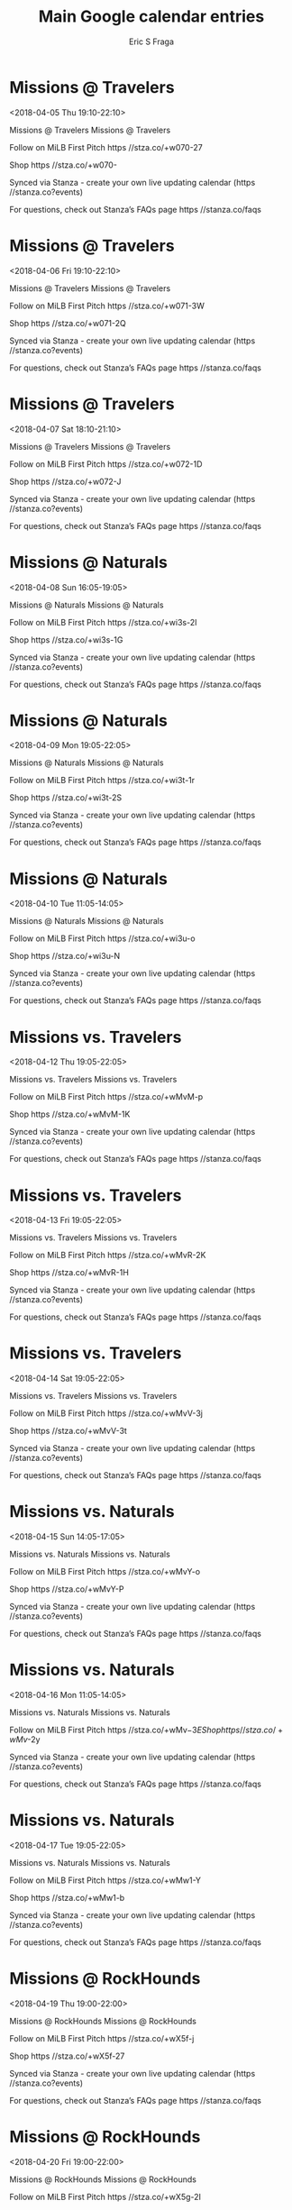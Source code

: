#+TITLE:       Main Google calendar entries
#+AUTHOR:      Eric S Fraga
#+EMAIL:       e.fraga@ucl.ac.uk
#+DESCRIPTION: converted using the ical2org awk script
#+CATEGORY:    google
#+STARTUP:     hidestars
#+STARTUP:     overview

* COMMENT original iCal preamble

* Missions @ Travelers
<2018-04-05 Thu 19:10-22:10>
:PROPERTIES:
:ID:       YWd7xL06iIVe7kuFi9N1buvM@stanza.co
:LOCATION: Don't miss a minute of action. Follow along with the MiLB First Pitch app.
:STATUS:   CONFIRMED
:END:

Missions @ Travelers Missions @ Travelers

Follow on MiLB First Pitch  https //stza.co/+w070-27

Shop  https //stza.co/+w070-

Synced via Stanza - create your own live updating calendar (https //stanza.co?events)

For questions, check out Stanza’s FAQs page  https //stanza.co/faqs
** COMMENT original iCal entry
 
BEGIN:VEVENT
BEGIN:VALARM
TRIGGER;VALUE=DURATION:-PT30M
ACTION:DISPLAY
DESCRIPTION:Missions @ Travelers
END:VALARM
DTSTART:20180406T001000Z
DTEND:20180406T031000Z
UID:YWd7xL06iIVe7kuFi9N1buvM@stanza.co
SUMMARY:Missions @ Travelers
DESCRIPTION:Missions @ Travelers\n\nFollow on MiLB First Pitch: https://stza.co/+w070-27\n\nShop: https://stza.co/+w070-\n\nSynced via Stanza - create your own live updating calendar (https://stanza.co?events)\n\nFor questions, check out Stanza’s FAQs page: https://stanza.co/faqs
LOCATION:Don't miss a minute of action. Follow along with the MiLB First Pitch app.
STATUS:CONFIRMED
CREATED:20180213T144556Z
LAST-MODIFIED:20180213T144556Z
TRANSP:OPAQUE
END:VEVENT
* Missions @ Travelers
<2018-04-06 Fri 19:10-22:10>
:PROPERTIES:
:ID:       2VtGjefgExsXV6G50VqQDfrq@stanza.co
:LOCATION: Ready for the game? Follow along with MiLB First Pitch.
:STATUS:   CONFIRMED
:END:

Missions @ Travelers Missions @ Travelers

Follow on MiLB First Pitch  https //stza.co/+w071-3W

Shop  https //stza.co/+w071-2Q

Synced via Stanza - create your own live updating calendar (https //stanza.co?events)

For questions, check out Stanza’s FAQs page  https //stanza.co/faqs
** COMMENT original iCal entry
 
BEGIN:VEVENT
BEGIN:VALARM
TRIGGER;VALUE=DURATION:-PT30M
ACTION:DISPLAY
DESCRIPTION:Missions @ Travelers
END:VALARM
DTSTART:20180407T001000Z
DTEND:20180407T031000Z
UID:2VtGjefgExsXV6G50VqQDfrq@stanza.co
SUMMARY:Missions @ Travelers
DESCRIPTION:Missions @ Travelers\n\nFollow on MiLB First Pitch: https://stza.co/+w071-3W\n\nShop: https://stza.co/+w071-2Q\n\nSynced via Stanza - create your own live updating calendar (https://stanza.co?events)\n\nFor questions, check out Stanza’s FAQs page: https://stanza.co/faqs
LOCATION:Ready for the game? Follow along with MiLB First Pitch.
STATUS:CONFIRMED
CREATED:20180213T144556Z
LAST-MODIFIED:20180213T144556Z
TRANSP:OPAQUE
END:VEVENT
* Missions @ Travelers
<2018-04-07 Sat 18:10-21:10>
:PROPERTIES:
:ID:       0czxziL3twQZtxQA85HRxqy-@stanza.co
:LOCATION: Stay in the loop by following the action with MiLB First Pitch app.
:STATUS:   CONFIRMED
:END:

Missions @ Travelers Missions @ Travelers

Follow on MiLB First Pitch  https //stza.co/+w072-1D

Shop  https //stza.co/+w072-J

Synced via Stanza - create your own live updating calendar (https //stanza.co?events)

For questions, check out Stanza’s FAQs page  https //stanza.co/faqs
** COMMENT original iCal entry
 
BEGIN:VEVENT
BEGIN:VALARM
TRIGGER;VALUE=DURATION:-PT30M
ACTION:DISPLAY
DESCRIPTION:Missions @ Travelers
END:VALARM
DTSTART:20180407T231000Z
DTEND:20180408T021000Z
UID:0czxziL3twQZtxQA85HRxqy-@stanza.co
SUMMARY:Missions @ Travelers
DESCRIPTION:Missions @ Travelers\n\nFollow on MiLB First Pitch: https://stza.co/+w072-1D\n\nShop: https://stza.co/+w072-J\n\nSynced via Stanza - create your own live updating calendar (https://stanza.co?events)\n\nFor questions, check out Stanza’s FAQs page: https://stanza.co/faqs
LOCATION:Stay in the loop by following the action with MiLB First Pitch app.
STATUS:CONFIRMED
CREATED:20180213T144556Z
LAST-MODIFIED:20180213T144556Z
TRANSP:OPAQUE
END:VEVENT
* Missions @ Naturals
<2018-04-08 Sun 16:05-19:05>
:PROPERTIES:
:ID:       rcQ7sdcmCvH8T3vg9Jk3L0sP@stanza.co
:LOCATION: Don't miss a minute of action. Follow along with the MiLB First Pitch app.
:STATUS:   CONFIRMED
:END:

Missions @ Naturals Missions @ Naturals

Follow on MiLB First Pitch  https //stza.co/+wi3s-2I

Shop  https //stza.co/+wi3s-1G

Synced via Stanza - create your own live updating calendar (https //stanza.co?events)

For questions, check out Stanza’s FAQs page  https //stanza.co/faqs
** COMMENT original iCal entry
 
BEGIN:VEVENT
BEGIN:VALARM
TRIGGER;VALUE=DURATION:-PT30M
ACTION:DISPLAY
DESCRIPTION:Missions @ Naturals
END:VALARM
DTSTART:20180408T210500Z
DTEND:20180409T000500Z
UID:rcQ7sdcmCvH8T3vg9Jk3L0sP@stanza.co
SUMMARY:Missions @ Naturals
DESCRIPTION:Missions @ Naturals\n\nFollow on MiLB First Pitch: https://stza.co/+wi3s-2I\n\nShop: https://stza.co/+wi3s-1G\n\nSynced via Stanza - create your own live updating calendar (https://stanza.co?events)\n\nFor questions, check out Stanza’s FAQs page: https://stanza.co/faqs
LOCATION:Don't miss a minute of action. Follow along with the MiLB First Pitch app.
STATUS:CONFIRMED
CREATED:20180213T144556Z
LAST-MODIFIED:20180213T144556Z
TRANSP:OPAQUE
END:VEVENT
* Missions @ Naturals
<2018-04-09 Mon 19:05-22:05>
:PROPERTIES:
:ID:       qz2QmVzgk57H7e5DDl33vcUO@stanza.co
:LOCATION: Ready for the game? Follow along with MiLB First Pitch.
:STATUS:   CONFIRMED
:END:

Missions @ Naturals Missions @ Naturals

Follow on MiLB First Pitch  https //stza.co/+wi3t-1r

Shop  https //stza.co/+wi3t-2S

Synced via Stanza - create your own live updating calendar (https //stanza.co?events)

For questions, check out Stanza’s FAQs page  https //stanza.co/faqs
** COMMENT original iCal entry
 
BEGIN:VEVENT
BEGIN:VALARM
TRIGGER;VALUE=DURATION:-PT30M
ACTION:DISPLAY
DESCRIPTION:Missions @ Naturals
END:VALARM
DTSTART:20180410T000500Z
DTEND:20180410T030500Z
UID:qz2QmVzgk57H7e5DDl33vcUO@stanza.co
SUMMARY:Missions @ Naturals
DESCRIPTION:Missions @ Naturals\n\nFollow on MiLB First Pitch: https://stza.co/+wi3t-1r\n\nShop: https://stza.co/+wi3t-2S\n\nSynced via Stanza - create your own live updating calendar (https://stanza.co?events)\n\nFor questions, check out Stanza’s FAQs page: https://stanza.co/faqs
LOCATION:Ready for the game? Follow along with MiLB First Pitch.
STATUS:CONFIRMED
CREATED:20180213T144556Z
LAST-MODIFIED:20180213T144556Z
TRANSP:OPAQUE
END:VEVENT
* Missions @ Naturals
<2018-04-10 Tue 11:05-14:05>
:PROPERTIES:
:ID:       Se9SHxDOzuboUzRnQw75nPDD@stanza.co
:LOCATION: Stay in the loop by following the action with MiLB First Pitch app.
:STATUS:   CONFIRMED
:END:

Missions @ Naturals Missions @ Naturals

Follow on MiLB First Pitch  https //stza.co/+wi3u-o

Shop  https //stza.co/+wi3u-N

Synced via Stanza - create your own live updating calendar (https //stanza.co?events)

For questions, check out Stanza’s FAQs page  https //stanza.co/faqs
** COMMENT original iCal entry
 
BEGIN:VEVENT
BEGIN:VALARM
TRIGGER;VALUE=DURATION:-PT30M
ACTION:DISPLAY
DESCRIPTION:Missions @ Naturals
END:VALARM
DTSTART:20180410T160500Z
DTEND:20180410T190500Z
UID:Se9SHxDOzuboUzRnQw75nPDD@stanza.co
SUMMARY:Missions @ Naturals
DESCRIPTION:Missions @ Naturals\n\nFollow on MiLB First Pitch: https://stza.co/+wi3u-o\n\nShop: https://stza.co/+wi3u-N\n\nSynced via Stanza - create your own live updating calendar (https://stanza.co?events)\n\nFor questions, check out Stanza’s FAQs page: https://stanza.co/faqs
LOCATION:Stay in the loop by following the action with MiLB First Pitch app.
STATUS:CONFIRMED
CREATED:20180213T144556Z
LAST-MODIFIED:20180213T144556Z
TRANSP:OPAQUE
END:VEVENT
* Missions vs. Travelers
<2018-04-12 Thu 19:05-22:05>
:PROPERTIES:
:ID:       HyMtgwz_eBLzlq8TLTYg5BO7@stanza.co
:LOCATION: Don't miss a minute of action. Follow along with the MiLB First Pitch app.
:STATUS:   CONFIRMED
:END:

Missions vs. Travelers Missions vs. Travelers

Follow on MiLB First Pitch  https //stza.co/+wMvM-p

Shop  https //stza.co/+wMvM-1K

Synced via Stanza - create your own live updating calendar (https //stanza.co?events)

For questions, check out Stanza’s FAQs page  https //stanza.co/faqs
** COMMENT original iCal entry
 
BEGIN:VEVENT
BEGIN:VALARM
TRIGGER;VALUE=DURATION:-PT240M
ACTION:DISPLAY
DESCRIPTION:Missions vs. Travelers
END:VALARM
DTSTART:20180413T000500Z
DTEND:20180413T030500Z
UID:HyMtgwz_eBLzlq8TLTYg5BO7@stanza.co
SUMMARY:Missions vs. Travelers
DESCRIPTION:Missions vs. Travelers\n\nFollow on MiLB First Pitch: https://stza.co/+wMvM-p\n\nShop: https://stza.co/+wMvM-1K\n\nSynced via Stanza - create your own live updating calendar (https://stanza.co?events)\n\nFor questions, check out Stanza’s FAQs page: https://stanza.co/faqs
LOCATION:Don't miss a minute of action. Follow along with the MiLB First Pitch app.
STATUS:CONFIRMED
CREATED:20180213T144556Z
LAST-MODIFIED:20180213T144556Z
TRANSP:OPAQUE
END:VEVENT
* Missions vs. Travelers
<2018-04-13 Fri 19:05-22:05>
:PROPERTIES:
:ID:       dmwCQCzBmglrlYuI1BDtM_hE@stanza.co
:LOCATION: Ready for the game? Follow along with MiLB First Pitch.
:STATUS:   CONFIRMED
:END:

Missions vs. Travelers Missions vs. Travelers

Follow on MiLB First Pitch  https //stza.co/+wMvR-2K

Shop  https //stza.co/+wMvR-1H

Synced via Stanza - create your own live updating calendar (https //stanza.co?events)

For questions, check out Stanza’s FAQs page  https //stanza.co/faqs
** COMMENT original iCal entry
 
BEGIN:VEVENT
BEGIN:VALARM
TRIGGER;VALUE=DURATION:-PT240M
ACTION:DISPLAY
DESCRIPTION:Missions vs. Travelers
END:VALARM
DTSTART:20180414T000500Z
DTEND:20180414T030500Z
UID:dmwCQCzBmglrlYuI1BDtM_hE@stanza.co
SUMMARY:Missions vs. Travelers
DESCRIPTION:Missions vs. Travelers\n\nFollow on MiLB First Pitch: https://stza.co/+wMvR-2K\n\nShop: https://stza.co/+wMvR-1H\n\nSynced via Stanza - create your own live updating calendar (https://stanza.co?events)\n\nFor questions, check out Stanza’s FAQs page: https://stanza.co/faqs
LOCATION:Ready for the game? Follow along with MiLB First Pitch.
STATUS:CONFIRMED
CREATED:20180213T144556Z
LAST-MODIFIED:20180213T144556Z
TRANSP:OPAQUE
END:VEVENT
* Missions vs. Travelers
<2018-04-14 Sat 19:05-22:05>
:PROPERTIES:
:ID:       Q5WGv_72cP-UMS2aRNWGvrOM@stanza.co
:LOCATION: Stay in the loop by following the action with MiLB First Pitch app.
:STATUS:   CONFIRMED
:END:

Missions vs. Travelers Missions vs. Travelers

Follow on MiLB First Pitch  https //stza.co/+wMvV-3j

Shop  https //stza.co/+wMvV-3t

Synced via Stanza - create your own live updating calendar (https //stanza.co?events)

For questions, check out Stanza’s FAQs page  https //stanza.co/faqs
** COMMENT original iCal entry
 
BEGIN:VEVENT
BEGIN:VALARM
TRIGGER;VALUE=DURATION:-PT240M
ACTION:DISPLAY
DESCRIPTION:Missions vs. Travelers
END:VALARM
DTSTART:20180415T000500Z
DTEND:20180415T030500Z
UID:Q5WGv_72cP-UMS2aRNWGvrOM@stanza.co
SUMMARY:Missions vs. Travelers
DESCRIPTION:Missions vs. Travelers\n\nFollow on MiLB First Pitch: https://stza.co/+wMvV-3j\n\nShop: https://stza.co/+wMvV-3t\n\nSynced via Stanza - create your own live updating calendar (https://stanza.co?events)\n\nFor questions, check out Stanza’s FAQs page: https://stanza.co/faqs
LOCATION:Stay in the loop by following the action with MiLB First Pitch app.
STATUS:CONFIRMED
CREATED:20180213T144556Z
LAST-MODIFIED:20180213T144556Z
TRANSP:OPAQUE
END:VEVENT
* Missions vs. Naturals
<2018-04-15 Sun 14:05-17:05>
:PROPERTIES:
:ID:       fnMDSntHehV4w0uWPKpkvDqU@stanza.co
:LOCATION: Don't miss a minute of action. Follow along with the MiLB First Pitch app.
:STATUS:   CONFIRMED
:END:

Missions vs. Naturals Missions vs. Naturals

Follow on MiLB First Pitch  https //stza.co/+wMvY-o

Shop  https //stza.co/+wMvY-P

Synced via Stanza - create your own live updating calendar (https //stanza.co?events)

For questions, check out Stanza’s FAQs page  https //stanza.co/faqs
** COMMENT original iCal entry
 
BEGIN:VEVENT
BEGIN:VALARM
TRIGGER;VALUE=DURATION:-PT240M
ACTION:DISPLAY
DESCRIPTION:Missions vs. Naturals
END:VALARM
DTSTART:20180415T190500Z
DTEND:20180415T220500Z
UID:fnMDSntHehV4w0uWPKpkvDqU@stanza.co
SUMMARY:Missions vs. Naturals
DESCRIPTION:Missions vs. Naturals\n\nFollow on MiLB First Pitch: https://stza.co/+wMvY-o\n\nShop: https://stza.co/+wMvY-P\n\nSynced via Stanza - create your own live updating calendar (https://stanza.co?events)\n\nFor questions, check out Stanza’s FAQs page: https://stanza.co/faqs
LOCATION:Don't miss a minute of action. Follow along with the MiLB First Pitch app.
STATUS:CONFIRMED
CREATED:20180213T144556Z
LAST-MODIFIED:20180213T144556Z
TRANSP:OPAQUE
END:VEVENT
* Missions vs. Naturals
<2018-04-16 Mon 11:05-14:05>
:PROPERTIES:
:ID:       7snSjYXfwBDpPU9bB-QkkBm9@stanza.co
:LOCATION: Ready for the game? Follow along with MiLB First Pitch.
:STATUS:   CONFIRMED
:END:

Missions vs. Naturals Missions vs. Naturals

Follow on MiLB First Pitch  https //stza.co/+wMv$-3E

Shop  https //stza.co/+wMv$-2y

Synced via Stanza - create your own live updating calendar (https //stanza.co?events)

For questions, check out Stanza’s FAQs page  https //stanza.co/faqs
** COMMENT original iCal entry
 
BEGIN:VEVENT
BEGIN:VALARM
TRIGGER;VALUE=DURATION:-PT240M
ACTION:DISPLAY
DESCRIPTION:Missions vs. Naturals
END:VALARM
DTSTART:20180416T160500Z
DTEND:20180416T190500Z
UID:7snSjYXfwBDpPU9bB-QkkBm9@stanza.co
SUMMARY:Missions vs. Naturals
DESCRIPTION:Missions vs. Naturals\n\nFollow on MiLB First Pitch: https://stza.co/+wMv$-3E\n\nShop: https://stza.co/+wMv$-2y\n\nSynced via Stanza - create your own live updating calendar (https://stanza.co?events)\n\nFor questions, check out Stanza’s FAQs page: https://stanza.co/faqs
LOCATION:Ready for the game? Follow along with MiLB First Pitch.
STATUS:CONFIRMED
CREATED:20180213T144556Z
LAST-MODIFIED:20180213T144556Z
TRANSP:OPAQUE
END:VEVENT
* Missions vs. Naturals
<2018-04-17 Tue 19:05-22:05>
:PROPERTIES:
:ID:       JPqDcHYWS1FbV4HtYquy_bwy@stanza.co
:LOCATION: Stay in the loop by following the action with MiLB First Pitch app.
:STATUS:   CONFIRMED
:END:

Missions vs. Naturals Missions vs. Naturals

Follow on MiLB First Pitch  https //stza.co/+wMw1-Y

Shop  https //stza.co/+wMw1-b

Synced via Stanza - create your own live updating calendar (https //stanza.co?events)

For questions, check out Stanza’s FAQs page  https //stanza.co/faqs
** COMMENT original iCal entry
 
BEGIN:VEVENT
BEGIN:VALARM
TRIGGER;VALUE=DURATION:-PT240M
ACTION:DISPLAY
DESCRIPTION:Missions vs. Naturals
END:VALARM
DTSTART:20180418T000500Z
DTEND:20180418T030500Z
UID:JPqDcHYWS1FbV4HtYquy_bwy@stanza.co
SUMMARY:Missions vs. Naturals
DESCRIPTION:Missions vs. Naturals\n\nFollow on MiLB First Pitch: https://stza.co/+wMw1-Y\n\nShop: https://stza.co/+wMw1-b\n\nSynced via Stanza - create your own live updating calendar (https://stanza.co?events)\n\nFor questions, check out Stanza’s FAQs page: https://stanza.co/faqs
LOCATION:Stay in the loop by following the action with MiLB First Pitch app.
STATUS:CONFIRMED
CREATED:20180213T144556Z
LAST-MODIFIED:20180213T144556Z
TRANSP:OPAQUE
END:VEVENT
* Missions @ RockHounds
<2018-04-19 Thu 19:00-22:00>
:PROPERTIES:
:ID:       _ei8ZPn05zfBCgaq7hq3id6p@stanza.co
:LOCATION: Don't miss a minute of action. Follow along with the MiLB First Pitch app.
:STATUS:   CONFIRMED
:END:

Missions @ RockHounds Missions @ RockHounds

Follow on MiLB First Pitch  https //stza.co/+wX5f-j

Shop  https //stza.co/+wX5f-27

Synced via Stanza - create your own live updating calendar (https //stanza.co?events)

For questions, check out Stanza’s FAQs page  https //stanza.co/faqs
** COMMENT original iCal entry
 
BEGIN:VEVENT
BEGIN:VALARM
TRIGGER;VALUE=DURATION:-PT30M
ACTION:DISPLAY
DESCRIPTION:Missions @ RockHounds
END:VALARM
DTSTART:20180420T000000Z
DTEND:20180420T030000Z
UID:_ei8ZPn05zfBCgaq7hq3id6p@stanza.co
SUMMARY:Missions @ RockHounds
DESCRIPTION:Missions @ RockHounds\n\nFollow on MiLB First Pitch: https://stza.co/+wX5f-j\n\nShop: https://stza.co/+wX5f-27\n\nSynced via Stanza - create your own live updating calendar (https://stanza.co?events)\n\nFor questions, check out Stanza’s FAQs page: https://stanza.co/faqs
LOCATION:Don't miss a minute of action. Follow along with the MiLB First Pitch app.
STATUS:CONFIRMED
CREATED:20180213T144556Z
LAST-MODIFIED:20180213T144556Z
TRANSP:OPAQUE
END:VEVENT
* Missions @ RockHounds
<2018-04-20 Fri 19:00-22:00>
:PROPERTIES:
:ID:       JCppK_6JrhX83HHb1UhS4ubY@stanza.co
:LOCATION: Ready for the game? Follow along with MiLB First Pitch.
:STATUS:   CONFIRMED
:END:

Missions @ RockHounds Missions @ RockHounds

Follow on MiLB First Pitch  https //stza.co/+wX5g-2I

Shop  https //stza.co/+wX5g-2T

Synced via Stanza - create your own live updating calendar (https //stanza.co?events)

For questions, check out Stanza’s FAQs page  https //stanza.co/faqs
** COMMENT original iCal entry
 
BEGIN:VEVENT
BEGIN:VALARM
TRIGGER;VALUE=DURATION:-PT30M
ACTION:DISPLAY
DESCRIPTION:Missions @ RockHounds
END:VALARM
DTSTART:20180421T000000Z
DTEND:20180421T030000Z
UID:JCppK_6JrhX83HHb1UhS4ubY@stanza.co
SUMMARY:Missions @ RockHounds
DESCRIPTION:Missions @ RockHounds\n\nFollow on MiLB First Pitch: https://stza.co/+wX5g-2I\n\nShop: https://stza.co/+wX5g-2T\n\nSynced via Stanza - create your own live updating calendar (https://stanza.co?events)\n\nFor questions, check out Stanza’s FAQs page: https://stanza.co/faqs
LOCATION:Ready for the game? Follow along with MiLB First Pitch.
STATUS:CONFIRMED
CREATED:20180213T144556Z
LAST-MODIFIED:20180213T144556Z
TRANSP:OPAQUE
END:VEVENT
* Missions @ RockHounds
<2018-04-21 Sat 19:00-22:00>
:PROPERTIES:
:ID:       wCDOrd_2Qlej2b990BYFfDnb@stanza.co
:LOCATION: Stay in the loop by following the action with MiLB First Pitch app.
:STATUS:   CONFIRMED
:END:

Missions @ RockHounds Missions @ RockHounds

Follow on MiLB First Pitch  https //stza.co/+wX5h-U

Shop  https //stza.co/+wX5h-2D

Synced via Stanza - create your own live updating calendar (https //stanza.co?events)

For questions, check out Stanza’s FAQs page  https //stanza.co/faqs
** COMMENT original iCal entry
 
BEGIN:VEVENT
BEGIN:VALARM
TRIGGER;VALUE=DURATION:-PT30M
ACTION:DISPLAY
DESCRIPTION:Missions @ RockHounds
END:VALARM
DTSTART:20180422T000000Z
DTEND:20180422T030000Z
UID:wCDOrd_2Qlej2b990BYFfDnb@stanza.co
SUMMARY:Missions @ RockHounds
DESCRIPTION:Missions @ RockHounds\n\nFollow on MiLB First Pitch: https://stza.co/+wX5h-U\n\nShop: https://stza.co/+wX5h-2D\n\nSynced via Stanza - create your own live updating calendar (https://stanza.co?events)\n\nFor questions, check out Stanza’s FAQs page: https://stanza.co/faqs
LOCATION:Stay in the loop by following the action with MiLB First Pitch app.
STATUS:CONFIRMED
CREATED:20180213T144556Z
LAST-MODIFIED:20180213T144556Z
TRANSP:OPAQUE
END:VEVENT
* Missions @ RockHounds
<2018-04-22 Sun 14:00-17:00>
:PROPERTIES:
:ID:       UzzLuYv9_4W06UzYinusFkOr@stanza.co
:LOCATION: Don't miss a minute of action. Follow along with the MiLB First Pitch app.
:STATUS:   CONFIRMED
:END:

Missions @ RockHounds Missions @ RockHounds

Follow on MiLB First Pitch  https //stza.co/+wX5i-1q

Shop  https //stza.co/+wX5i-3H

Synced via Stanza - create your own live updating calendar (https //stanza.co?events)

For questions, check out Stanza’s FAQs page  https //stanza.co/faqs
** COMMENT original iCal entry
 
BEGIN:VEVENT
BEGIN:VALARM
TRIGGER;VALUE=DURATION:-PT30M
ACTION:DISPLAY
DESCRIPTION:Missions @ RockHounds
END:VALARM
DTSTART:20180422T190000Z
DTEND:20180422T220000Z
UID:UzzLuYv9_4W06UzYinusFkOr@stanza.co
SUMMARY:Missions @ RockHounds
DESCRIPTION:Missions @ RockHounds\n\nFollow on MiLB First Pitch: https://stza.co/+wX5i-1q\n\nShop: https://stza.co/+wX5i-3H\n\nSynced via Stanza - create your own live updating calendar (https://stanza.co?events)\n\nFor questions, check out Stanza’s FAQs page: https://stanza.co/faqs
LOCATION:Don't miss a minute of action. Follow along with the MiLB First Pitch app.
STATUS:CONFIRMED
CREATED:20180213T144556Z
LAST-MODIFIED:20180213T144556Z
TRANSP:OPAQUE
END:VEVENT
* Missions vs. RoughRiders
<2018-04-23 Mon 19:05-22:05>
:PROPERTIES:
:ID:       ZOAAoR5s7N3MRaxugqDPe6z0@stanza.co
:LOCATION: Ready for the game? Follow along with MiLB First Pitch.
:STATUS:   CONFIRMED
:END:

Missions vs. RoughRiders Missions vs. RoughRiders

Follow on MiLB First Pitch  https //stza.co/+wMw3-l

Shop  https //stza.co/+wMw3-2b

Synced via Stanza - create your own live updating calendar (https //stanza.co?events)

For questions, check out Stanza’s FAQs page  https //stanza.co/faqs
** COMMENT original iCal entry
 
BEGIN:VEVENT
BEGIN:VALARM
TRIGGER;VALUE=DURATION:-PT240M
ACTION:DISPLAY
DESCRIPTION:Missions vs. RoughRiders
END:VALARM
DTSTART:20180424T000500Z
DTEND:20180424T030500Z
UID:ZOAAoR5s7N3MRaxugqDPe6z0@stanza.co
SUMMARY:Missions vs. RoughRiders
DESCRIPTION:Missions vs. RoughRiders\n\nFollow on MiLB First Pitch: https://stza.co/+wMw3-l\n\nShop: https://stza.co/+wMw3-2b\n\nSynced via Stanza - create your own live updating calendar (https://stanza.co?events)\n\nFor questions, check out Stanza’s FAQs page: https://stanza.co/faqs
LOCATION:Ready for the game? Follow along with MiLB First Pitch.
STATUS:CONFIRMED
CREATED:20180213T144556Z
LAST-MODIFIED:20180213T144556Z
TRANSP:OPAQUE
END:VEVENT
* Missions vs. RoughRiders
<2018-04-24 Tue 19:05-22:05>
:PROPERTIES:
:ID:       _vaDab7mQHLicKifOw9Qc7b6@stanza.co
:LOCATION: Stay in the loop by following the action with MiLB First Pitch app.
:STATUS:   CONFIRMED
:END:

Missions vs. RoughRiders Missions vs. RoughRiders

Follow on MiLB First Pitch  https //stza.co/+wMw5-38

Shop  https //stza.co/+wMw5-f

Synced via Stanza - create your own live updating calendar (https //stanza.co?events)

For questions, check out Stanza’s FAQs page  https //stanza.co/faqs
** COMMENT original iCal entry
 
BEGIN:VEVENT
BEGIN:VALARM
TRIGGER;VALUE=DURATION:-PT240M
ACTION:DISPLAY
DESCRIPTION:Missions vs. RoughRiders
END:VALARM
DTSTART:20180425T000500Z
DTEND:20180425T030500Z
UID:_vaDab7mQHLicKifOw9Qc7b6@stanza.co
SUMMARY:Missions vs. RoughRiders
DESCRIPTION:Missions vs. RoughRiders\n\nFollow on MiLB First Pitch: https://stza.co/+wMw5-38\n\nShop: https://stza.co/+wMw5-f\n\nSynced via Stanza - create your own live updating calendar (https://stanza.co?events)\n\nFor questions, check out Stanza’s FAQs page: https://stanza.co/faqs
LOCATION:Stay in the loop by following the action with MiLB First Pitch app.
STATUS:CONFIRMED
CREATED:20180213T144556Z
LAST-MODIFIED:20180213T144556Z
TRANSP:OPAQUE
END:VEVENT
* Missions vs. RoughRiders
<2018-04-25 Wed 19:05-22:05>
:PROPERTIES:
:ID:       6TYAxi4jEyN1yWpGLh8MUw0Z@stanza.co
:LOCATION: Don't miss a minute of action. Follow along with the MiLB First Pitch app.
:STATUS:   CONFIRMED
:END:

Missions vs. RoughRiders Missions vs. RoughRiders

Follow on MiLB First Pitch  https //stza.co/+wMw6-x

Shop  https //stza.co/+wMw6-2e

Synced via Stanza - create your own live updating calendar (https //stanza.co?events)

For questions, check out Stanza’s FAQs page  https //stanza.co/faqs
** COMMENT original iCal entry
 
BEGIN:VEVENT
BEGIN:VALARM
TRIGGER;VALUE=DURATION:-PT240M
ACTION:DISPLAY
DESCRIPTION:Missions vs. RoughRiders
END:VALARM
DTSTART:20180426T000500Z
DTEND:20180426T030500Z
UID:6TYAxi4jEyN1yWpGLh8MUw0Z@stanza.co
SUMMARY:Missions vs. RoughRiders
DESCRIPTION:Missions vs. RoughRiders\n\nFollow on MiLB First Pitch: https://stza.co/+wMw6-x\n\nShop: https://stza.co/+wMw6-2e\n\nSynced via Stanza - create your own live updating calendar (https://stanza.co?events)\n\nFor questions, check out Stanza’s FAQs page: https://stanza.co/faqs
LOCATION:Don't miss a minute of action. Follow along with the MiLB First Pitch app.
STATUS:CONFIRMED
CREATED:20180213T144556Z
LAST-MODIFIED:20180213T144556Z
TRANSP:OPAQUE
END:VEVENT
* Missions vs. RoughRiders
<2018-04-26 Thu 19:05-22:05>
:PROPERTIES:
:ID:       aA6BacKUpbM7w7dAHp_bE9s7@stanza.co
:LOCATION: Ready for the game? Follow along with MiLB First Pitch.
:STATUS:   CONFIRMED
:END:

Missions vs. RoughRiders Missions vs. RoughRiders

Follow on MiLB First Pitch  https //stza.co/+wMw8-v

Shop  https //stza.co/+wMw8-1M

Synced via Stanza - create your own live updating calendar (https //stanza.co?events)

For questions, check out Stanza’s FAQs page  https //stanza.co/faqs
** COMMENT original iCal entry
 
BEGIN:VEVENT
BEGIN:VALARM
TRIGGER;VALUE=DURATION:-PT240M
ACTION:DISPLAY
DESCRIPTION:Missions vs. RoughRiders
END:VALARM
DTSTART:20180427T000500Z
DTEND:20180427T030500Z
UID:aA6BacKUpbM7w7dAHp_bE9s7@stanza.co
SUMMARY:Missions vs. RoughRiders
DESCRIPTION:Missions vs. RoughRiders\n\nFollow on MiLB First Pitch: https://stza.co/+wMw8-v\n\nShop: https://stza.co/+wMw8-1M\n\nSynced via Stanza - create your own live updating calendar (https://stanza.co?events)\n\nFor questions, check out Stanza’s FAQs page: https://stanza.co/faqs
LOCATION:Ready for the game? Follow along with MiLB First Pitch.
STATUS:CONFIRMED
CREATED:20180213T144556Z
LAST-MODIFIED:20180213T144556Z
TRANSP:OPAQUE
END:VEVENT
* Missions vs. RockHounds
<2018-04-27 Fri 19:05-22:05>
:PROPERTIES:
:ID:       -SrkdT9MdrTHiI8uGg2dkP6p@stanza.co
:LOCATION: Stay in the loop by following the action with MiLB First Pitch app.
:STATUS:   CONFIRMED
:END:

Missions vs. RockHounds Missions vs. RockHounds

Follow on MiLB First Pitch  https //stza.co/+wMwa-R

Shop  https //stza.co/+wMwa-1A

Synced via Stanza - create your own live updating calendar (https //stanza.co?events)

For questions, check out Stanza’s FAQs page  https //stanza.co/faqs
** COMMENT original iCal entry
 
BEGIN:VEVENT
BEGIN:VALARM
TRIGGER;VALUE=DURATION:-PT240M
ACTION:DISPLAY
DESCRIPTION:Missions vs. RockHounds
END:VALARM
DTSTART:20180428T000500Z
DTEND:20180428T030500Z
UID:-SrkdT9MdrTHiI8uGg2dkP6p@stanza.co
SUMMARY:Missions vs. RockHounds
DESCRIPTION:Missions vs. RockHounds\n\nFollow on MiLB First Pitch: https://stza.co/+wMwa-R\n\nShop: https://stza.co/+wMwa-1A\n\nSynced via Stanza - create your own live updating calendar (https://stanza.co?events)\n\nFor questions, check out Stanza’s FAQs page: https://stanza.co/faqs
LOCATION:Stay in the loop by following the action with MiLB First Pitch app.
STATUS:CONFIRMED
CREATED:20180213T144556Z
LAST-MODIFIED:20180213T144556Z
TRANSP:OPAQUE
END:VEVENT
* Missions vs. RockHounds
<2018-04-28 Sat 19:05-22:05>
:PROPERTIES:
:ID:       Jk7X7wFJ4puzaNfpsMeb7EQO@stanza.co
:LOCATION: Don't miss a minute of action. Follow along with the MiLB First Pitch app.
:STATUS:   CONFIRMED
:END:

Missions vs. RockHounds Missions vs. RockHounds

Follow on MiLB First Pitch  https //stza.co/+wMwd-1x

Shop  https //stza.co/+wMwd-3U

Synced via Stanza - create your own live updating calendar (https //stanza.co?events)

For questions, check out Stanza’s FAQs page  https //stanza.co/faqs
** COMMENT original iCal entry
 
BEGIN:VEVENT
BEGIN:VALARM
TRIGGER;VALUE=DURATION:-PT240M
ACTION:DISPLAY
DESCRIPTION:Missions vs. RockHounds
END:VALARM
DTSTART:20180429T000500Z
DTEND:20180429T030500Z
UID:Jk7X7wFJ4puzaNfpsMeb7EQO@stanza.co
SUMMARY:Missions vs. RockHounds
DESCRIPTION:Missions vs. RockHounds\n\nFollow on MiLB First Pitch: https://stza.co/+wMwd-1x\n\nShop: https://stza.co/+wMwd-3U\n\nSynced via Stanza - create your own live updating calendar (https://stanza.co?events)\n\nFor questions, check out Stanza’s FAQs page: https://stanza.co/faqs
LOCATION:Don't miss a minute of action. Follow along with the MiLB First Pitch app.
STATUS:CONFIRMED
CREATED:20180213T144556Z
LAST-MODIFIED:20180213T144556Z
TRANSP:OPAQUE
END:VEVENT
* Missions vs. RockHounds
<2018-04-29 Sun 14:05-17:05>
:PROPERTIES:
:ID:       YaqaqvZbThUa606NdBLiAmq3@stanza.co
:LOCATION: Ready for the game? Follow along with MiLB First Pitch.
:STATUS:   CONFIRMED
:END:

Missions vs. RockHounds Missions vs. RockHounds

Follow on MiLB First Pitch  https //stza.co/+wMwf-2N

Shop  https //stza.co/+wMwf-2B

Synced via Stanza - create your own live updating calendar (https //stanza.co?events)

For questions, check out Stanza’s FAQs page  https //stanza.co/faqs
** COMMENT original iCal entry
 
BEGIN:VEVENT
BEGIN:VALARM
TRIGGER;VALUE=DURATION:-PT240M
ACTION:DISPLAY
DESCRIPTION:Missions vs. RockHounds
END:VALARM
DTSTART:20180429T190500Z
DTEND:20180429T220500Z
UID:YaqaqvZbThUa606NdBLiAmq3@stanza.co
SUMMARY:Missions vs. RockHounds
DESCRIPTION:Missions vs. RockHounds\n\nFollow on MiLB First Pitch: https://stza.co/+wMwf-2N\n\nShop: https://stza.co/+wMwf-2B\n\nSynced via Stanza - create your own live updating calendar (https://stanza.co?events)\n\nFor questions, check out Stanza’s FAQs page: https://stanza.co/faqs
LOCATION:Ready for the game? Follow along with MiLB First Pitch.
STATUS:CONFIRMED
CREATED:20180213T144556Z
LAST-MODIFIED:20180213T144556Z
TRANSP:OPAQUE
END:VEVENT
* Missions vs. RockHounds
<2018-04-30 Mon 11:05-14:05>
:PROPERTIES:
:ID:       FhEVNgQ6UfMNOEBrjGCADyEF@stanza.co
:LOCATION: Stay in the loop by following the action with MiLB First Pitch app.
:STATUS:   CONFIRMED
:END:

Missions vs. RockHounds Missions vs. RockHounds

Follow on MiLB First Pitch  https //stza.co/+wMwi-p

Shop  https //stza.co/+wMwi-D

Synced via Stanza - create your own live updating calendar (https //stanza.co?events)

For questions, check out Stanza’s FAQs page  https //stanza.co/faqs
** COMMENT original iCal entry
 
BEGIN:VEVENT
BEGIN:VALARM
TRIGGER;VALUE=DURATION:-PT240M
ACTION:DISPLAY
DESCRIPTION:Missions vs. RockHounds
END:VALARM
DTSTART:20180430T160500Z
DTEND:20180430T190500Z
UID:FhEVNgQ6UfMNOEBrjGCADyEF@stanza.co
SUMMARY:Missions vs. RockHounds
DESCRIPTION:Missions vs. RockHounds\n\nFollow on MiLB First Pitch: https://stza.co/+wMwi-p\n\nShop: https://stza.co/+wMwi-D\n\nSynced via Stanza - create your own live updating calendar (https://stanza.co?events)\n\nFor questions, check out Stanza’s FAQs page: https://stanza.co/faqs
LOCATION:Stay in the loop by following the action with MiLB First Pitch app.
STATUS:CONFIRMED
CREATED:20180213T144556Z
LAST-MODIFIED:20180213T144556Z
TRANSP:OPAQUE
END:VEVENT
* Missions @ RoughRiders
<2018-05-01 Tue 19:05-22:05>
:PROPERTIES:
:ID:       vUtuZhuse7i8ELX_YOaGpfqA@stanza.co
:LOCATION: Don't miss a minute of action. Follow along with the MiLB First Pitch app.
:STATUS:   CONFIRMED
:END:

Missions @ RoughRiders Missions @ RoughRiders

Follow on MiLB First Pitch  https //stza.co/+wYbO-2e

Shop  https //stza.co/+wYbO-d

Synced via Stanza - create your own live updating calendar (https //stanza.co?events)

For questions, check out Stanza’s FAQs page  https //stanza.co/faqs
** COMMENT original iCal entry
 
BEGIN:VEVENT
BEGIN:VALARM
TRIGGER;VALUE=DURATION:-PT30M
ACTION:DISPLAY
DESCRIPTION:Missions @ RoughRiders
END:VALARM
DTSTART:20180502T000500Z
DTEND:20180502T030500Z
UID:vUtuZhuse7i8ELX_YOaGpfqA@stanza.co
SUMMARY:Missions @ RoughRiders
DESCRIPTION:Missions @ RoughRiders\n\nFollow on MiLB First Pitch: https://stza.co/+wYbO-2e\n\nShop: https://stza.co/+wYbO-d\n\nSynced via Stanza - create your own live updating calendar (https://stanza.co?events)\n\nFor questions, check out Stanza’s FAQs page: https://stanza.co/faqs
LOCATION:Don't miss a minute of action. Follow along with the MiLB First Pitch app.
STATUS:CONFIRMED
CREATED:20180213T144556Z
LAST-MODIFIED:20180213T144556Z
TRANSP:OPAQUE
END:VEVENT
* Missions @ RoughRiders
<2018-05-02 Wed 11:05-14:05>
:PROPERTIES:
:ID:       Hq_aFD7Ns34_xim3Id57UJVx@stanza.co
:LOCATION: Ready for the game? Follow along with MiLB First Pitch.
:STATUS:   CONFIRMED
:END:

Missions @ RoughRiders Missions @ RoughRiders

Follow on MiLB First Pitch  https //stza.co/+wYbP-2i

Shop  https //stza.co/+wYbP-1f

Synced via Stanza - create your own live updating calendar (https //stanza.co?events)

For questions, check out Stanza’s FAQs page  https //stanza.co/faqs
** COMMENT original iCal entry
 
BEGIN:VEVENT
BEGIN:VALARM
TRIGGER;VALUE=DURATION:-PT30M
ACTION:DISPLAY
DESCRIPTION:Missions @ RoughRiders
END:VALARM
DTSTART:20180502T160500Z
DTEND:20180502T190500Z
UID:Hq_aFD7Ns34_xim3Id57UJVx@stanza.co
SUMMARY:Missions @ RoughRiders
DESCRIPTION:Missions @ RoughRiders\n\nFollow on MiLB First Pitch: https://stza.co/+wYbP-2i\n\nShop: https://stza.co/+wYbP-1f\n\nSynced via Stanza - create your own live updating calendar (https://stanza.co?events)\n\nFor questions, check out Stanza’s FAQs page: https://stanza.co/faqs
LOCATION:Ready for the game? Follow along with MiLB First Pitch.
STATUS:CONFIRMED
CREATED:20180213T144556Z
LAST-MODIFIED:20180213T144556Z
TRANSP:OPAQUE
END:VEVENT
* Missions @ RoughRiders
<2018-05-03 Thu 19:05-22:05>
:PROPERTIES:
:ID:       UkTk7fRy0RItepVYkF9utiz3@stanza.co
:LOCATION: Stay in the loop by following the action with MiLB First Pitch app.
:STATUS:   CONFIRMED
:END:

Missions @ RoughRiders Missions @ RoughRiders

Follow on MiLB First Pitch  https //stza.co/+wYbQ-29

Shop  https //stza.co/+wYbQ-1f

Synced via Stanza - create your own live updating calendar (https //stanza.co?events)

For questions, check out Stanza’s FAQs page  https //stanza.co/faqs
** COMMENT original iCal entry
 
BEGIN:VEVENT
BEGIN:VALARM
TRIGGER;VALUE=DURATION:-PT30M
ACTION:DISPLAY
DESCRIPTION:Missions @ RoughRiders
END:VALARM
DTSTART:20180504T000500Z
DTEND:20180504T030500Z
UID:UkTk7fRy0RItepVYkF9utiz3@stanza.co
SUMMARY:Missions @ RoughRiders
DESCRIPTION:Missions @ RoughRiders\n\nFollow on MiLB First Pitch: https://stza.co/+wYbQ-29\n\nShop: https://stza.co/+wYbQ-1f\n\nSynced via Stanza - create your own live updating calendar (https://stanza.co?events)\n\nFor questions, check out Stanza’s FAQs page: https://stanza.co/faqs
LOCATION:Stay in the loop by following the action with MiLB First Pitch app.
STATUS:CONFIRMED
CREATED:20180213T144556Z
LAST-MODIFIED:20180213T144556Z
TRANSP:OPAQUE
END:VEVENT
* Missions @ RoughRiders
<2018-05-04 Fri 19:05-22:05>
:PROPERTIES:
:ID:       skpFHzKd9fYuvlaeQL6OjP4m@stanza.co
:LOCATION: Don't miss a minute of action. Follow along with the MiLB First Pitch app.
:STATUS:   CONFIRMED
:END:

Missions @ RoughRiders Missions @ RoughRiders

Follow on MiLB First Pitch  https //stza.co/+wYbR-1Q

Shop  https //stza.co/+wYbR-1A

Synced via Stanza - create your own live updating calendar (https //stanza.co?events)

For questions, check out Stanza’s FAQs page  https //stanza.co/faqs
** COMMENT original iCal entry
 
BEGIN:VEVENT
BEGIN:VALARM
TRIGGER;VALUE=DURATION:-PT30M
ACTION:DISPLAY
DESCRIPTION:Missions @ RoughRiders
END:VALARM
DTSTART:20180505T000500Z
DTEND:20180505T030500Z
UID:skpFHzKd9fYuvlaeQL6OjP4m@stanza.co
SUMMARY:Missions @ RoughRiders
DESCRIPTION:Missions @ RoughRiders\n\nFollow on MiLB First Pitch: https://stza.co/+wYbR-1Q\n\nShop: https://stza.co/+wYbR-1A\n\nSynced via Stanza - create your own live updating calendar (https://stanza.co?events)\n\nFor questions, check out Stanza’s FAQs page: https://stanza.co/faqs
LOCATION:Don't miss a minute of action. Follow along with the MiLB First Pitch app.
STATUS:CONFIRMED
CREATED:20180213T144556Z
LAST-MODIFIED:20180213T144556Z
TRANSP:OPAQUE
END:VEVENT
* Missions vs. Hooks
<2018-05-05 Sat 19:05-22:05>
:PROPERTIES:
:ID:       E6GjnSo-2FoPiNNranh9ffep@stanza.co
:LOCATION: Ready for the game? Follow along with MiLB First Pitch.
:STATUS:   CONFIRMED
:END:

Missions vs. Hooks Missions vs. Hooks

Follow on MiLB First Pitch  https //stza.co/+wMwk-12

Shop  https //stza.co/+wMwk-2w

Synced via Stanza - create your own live updating calendar (https //stanza.co?events)

For questions, check out Stanza’s FAQs page  https //stanza.co/faqs
** COMMENT original iCal entry
 
BEGIN:VEVENT
BEGIN:VALARM
TRIGGER;VALUE=DURATION:-PT240M
ACTION:DISPLAY
DESCRIPTION:Missions vs. Hooks
END:VALARM
DTSTART:20180506T000500Z
DTEND:20180506T030500Z
UID:E6GjnSo-2FoPiNNranh9ffep@stanza.co
SUMMARY:Missions vs. Hooks
DESCRIPTION:Missions vs. Hooks\n\nFollow on MiLB First Pitch: https://stza.co/+wMwk-12\n\nShop: https://stza.co/+wMwk-2w\n\nSynced via Stanza - create your own live updating calendar (https://stanza.co?events)\n\nFor questions, check out Stanza’s FAQs page: https://stanza.co/faqs
LOCATION:Ready for the game? Follow along with MiLB First Pitch.
STATUS:CONFIRMED
CREATED:20180213T144556Z
LAST-MODIFIED:20180213T144556Z
TRANSP:OPAQUE
END:VEVENT
* Missions vs. Hooks
<2018-05-06 Sun 14:05-17:05>
:PROPERTIES:
:ID:       lqwKvSG3iLCJufrhNDwXqYW3@stanza.co
:LOCATION: Stay in the loop by following the action with MiLB First Pitch app.
:STATUS:   CONFIRMED
:END:

Missions vs. Hooks Missions vs. Hooks

Follow on MiLB First Pitch  https //stza.co/+wMwm-2h

Shop  https //stza.co/+wMwm-1d

Synced via Stanza - create your own live updating calendar (https //stanza.co?events)

For questions, check out Stanza’s FAQs page  https //stanza.co/faqs
** COMMENT original iCal entry
 
BEGIN:VEVENT
BEGIN:VALARM
TRIGGER;VALUE=DURATION:-PT240M
ACTION:DISPLAY
DESCRIPTION:Missions vs. Hooks
END:VALARM
DTSTART:20180506T190500Z
DTEND:20180506T220500Z
UID:lqwKvSG3iLCJufrhNDwXqYW3@stanza.co
SUMMARY:Missions vs. Hooks
DESCRIPTION:Missions vs. Hooks\n\nFollow on MiLB First Pitch: https://stza.co/+wMwm-2h\n\nShop: https://stza.co/+wMwm-1d\n\nSynced via Stanza - create your own live updating calendar (https://stanza.co?events)\n\nFor questions, check out Stanza’s FAQs page: https://stanza.co/faqs
LOCATION:Stay in the loop by following the action with MiLB First Pitch app.
STATUS:CONFIRMED
CREATED:20180213T144556Z
LAST-MODIFIED:20180213T144556Z
TRANSP:OPAQUE
END:VEVENT
* Missions vs. Hooks
<2018-05-07 Mon 19:05-22:05>
:PROPERTIES:
:ID:       HVC4g4ka98eyJys1vLhBzXGj@stanza.co
:LOCATION: Don't miss a minute of action. Follow along with the MiLB First Pitch app.
:STATUS:   CONFIRMED
:END:

Missions vs. Hooks Missions vs. Hooks

Follow on MiLB First Pitch  https //stza.co/+wMwn-27

Shop  https //stza.co/+wMwn-s

Synced via Stanza - create your own live updating calendar (https //stanza.co?events)

For questions, check out Stanza’s FAQs page  https //stanza.co/faqs
** COMMENT original iCal entry
 
BEGIN:VEVENT
BEGIN:VALARM
TRIGGER;VALUE=DURATION:-PT240M
ACTION:DISPLAY
DESCRIPTION:Missions vs. Hooks
END:VALARM
DTSTART:20180508T000500Z
DTEND:20180508T030500Z
UID:HVC4g4ka98eyJys1vLhBzXGj@stanza.co
SUMMARY:Missions vs. Hooks
DESCRIPTION:Missions vs. Hooks\n\nFollow on MiLB First Pitch: https://stza.co/+wMwn-27\n\nShop: https://stza.co/+wMwn-s\n\nSynced via Stanza - create your own live updating calendar (https://stanza.co?events)\n\nFor questions, check out Stanza’s FAQs page: https://stanza.co/faqs
LOCATION:Don't miss a minute of action. Follow along with the MiLB First Pitch app.
STATUS:CONFIRMED
CREATED:20180213T144556Z
LAST-MODIFIED:20180213T144556Z
TRANSP:OPAQUE
END:VEVENT
* Missions vs. Hooks
<2018-05-08 Tue 19:05-22:05>
:PROPERTIES:
:ID:       xgUNOJXjSE5-_5x_sDI5bEO7@stanza.co
:LOCATION: Ready for the game? Follow along with MiLB First Pitch.
:STATUS:   CONFIRMED
:END:

Missions vs. Hooks Missions vs. Hooks

Follow on MiLB First Pitch  https //stza.co/+wMwq-2i

Shop  https //stza.co/+wMwq-2s

Synced via Stanza - create your own live updating calendar (https //stanza.co?events)

For questions, check out Stanza’s FAQs page  https //stanza.co/faqs
** COMMENT original iCal entry
 
BEGIN:VEVENT
BEGIN:VALARM
TRIGGER;VALUE=DURATION:-PT240M
ACTION:DISPLAY
DESCRIPTION:Missions vs. Hooks
END:VALARM
DTSTART:20180509T000500Z
DTEND:20180509T030500Z
UID:xgUNOJXjSE5-_5x_sDI5bEO7@stanza.co
SUMMARY:Missions vs. Hooks
DESCRIPTION:Missions vs. Hooks\n\nFollow on MiLB First Pitch: https://stza.co/+wMwq-2i\n\nShop: https://stza.co/+wMwq-2s\n\nSynced via Stanza - create your own live updating calendar (https://stanza.co?events)\n\nFor questions, check out Stanza’s FAQs page: https://stanza.co/faqs
LOCATION:Ready for the game? Follow along with MiLB First Pitch.
STATUS:CONFIRMED
CREATED:20180213T144556Z
LAST-MODIFIED:20180213T144556Z
TRANSP:OPAQUE
END:VEVENT
* Missions vs. RoughRiders
<2018-05-10 Thu 19:05-22:05>
:PROPERTIES:
:ID:       SXevzqV0Nnjc-SJ40_pQNH0E@stanza.co
:LOCATION: Stay in the loop by following the action with MiLB First Pitch app.
:STATUS:   CONFIRMED
:END:

Missions vs. RoughRiders Missions vs. RoughRiders

Follow on MiLB First Pitch  https //stza.co/+wMwu-2k

Shop  https //stza.co/+wMwu-2s

Synced via Stanza - create your own live updating calendar (https //stanza.co?events)

For questions, check out Stanza’s FAQs page  https //stanza.co/faqs
** COMMENT original iCal entry
 
BEGIN:VEVENT
BEGIN:VALARM
TRIGGER;VALUE=DURATION:-PT240M
ACTION:DISPLAY
DESCRIPTION:Missions vs. RoughRiders
END:VALARM
DTSTART:20180511T000500Z
DTEND:20180511T030500Z
UID:SXevzqV0Nnjc-SJ40_pQNH0E@stanza.co
SUMMARY:Missions vs. RoughRiders
DESCRIPTION:Missions vs. RoughRiders\n\nFollow on MiLB First Pitch: https://stza.co/+wMwu-2k\n\nShop: https://stza.co/+wMwu-2s\n\nSynced via Stanza - create your own live updating calendar (https://stanza.co?events)\n\nFor questions, check out Stanza’s FAQs page: https://stanza.co/faqs
LOCATION:Stay in the loop by following the action with MiLB First Pitch app.
STATUS:CONFIRMED
CREATED:20180213T144556Z
LAST-MODIFIED:20180213T144556Z
TRANSP:OPAQUE
END:VEVENT
* Missions vs. RoughRiders
<2018-05-11 Fri 19:05-22:05>
:PROPERTIES:
:ID:       VX6xgBnKBY_mjRl09P868Iwd@stanza.co
:LOCATION: Don't miss a minute of action. Follow along with the MiLB First Pitch app.
:STATUS:   CONFIRMED
:END:

Missions vs. RoughRiders Missions vs. RoughRiders

Follow on MiLB First Pitch  https //stza.co/+wMwy-2M

Shop  https //stza.co/+wMwy-3m

Synced via Stanza - create your own live updating calendar (https //stanza.co?events)

For questions, check out Stanza’s FAQs page  https //stanza.co/faqs
** COMMENT original iCal entry
 
BEGIN:VEVENT
BEGIN:VALARM
TRIGGER;VALUE=DURATION:-PT240M
ACTION:DISPLAY
DESCRIPTION:Missions vs. RoughRiders
END:VALARM
DTSTART:20180512T000500Z
DTEND:20180512T030500Z
UID:VX6xgBnKBY_mjRl09P868Iwd@stanza.co
SUMMARY:Missions vs. RoughRiders
DESCRIPTION:Missions vs. RoughRiders\n\nFollow on MiLB First Pitch: https://stza.co/+wMwy-2M\n\nShop: https://stza.co/+wMwy-3m\n\nSynced via Stanza - create your own live updating calendar (https://stanza.co?events)\n\nFor questions, check out Stanza’s FAQs page: https://stanza.co/faqs
LOCATION:Don't miss a minute of action. Follow along with the MiLB First Pitch app.
STATUS:CONFIRMED
CREATED:20180213T144556Z
LAST-MODIFIED:20180213T144556Z
TRANSP:OPAQUE
END:VEVENT
* Missions vs. RoughRiders
<2018-05-12 Sat 19:05-22:05>
:PROPERTIES:
:ID:       zvoDsFMXWaoIgm5rUzFjEi7o@stanza.co
:LOCATION: Ready for the game? Follow along with MiLB First Pitch.
:STATUS:   CONFIRMED
:END:

Missions vs. RoughRiders Missions vs. RoughRiders

Follow on MiLB First Pitch  https //stza.co/+wMwA-3S

Shop  https //stza.co/+wMwA-I

Synced via Stanza - create your own live updating calendar (https //stanza.co?events)

For questions, check out Stanza’s FAQs page  https //stanza.co/faqs
** COMMENT original iCal entry
 
BEGIN:VEVENT
BEGIN:VALARM
TRIGGER;VALUE=DURATION:-PT240M
ACTION:DISPLAY
DESCRIPTION:Missions vs. RoughRiders
END:VALARM
DTSTART:20180513T000500Z
DTEND:20180513T030500Z
UID:zvoDsFMXWaoIgm5rUzFjEi7o@stanza.co
SUMMARY:Missions vs. RoughRiders
DESCRIPTION:Missions vs. RoughRiders\n\nFollow on MiLB First Pitch: https://stza.co/+wMwA-3S\n\nShop: https://stza.co/+wMwA-I\n\nSynced via Stanza - create your own live updating calendar (https://stanza.co?events)\n\nFor questions, check out Stanza’s FAQs page: https://stanza.co/faqs
LOCATION:Ready for the game? Follow along with MiLB First Pitch.
STATUS:CONFIRMED
CREATED:20180213T144556Z
LAST-MODIFIED:20180213T144556Z
TRANSP:OPAQUE
END:VEVENT
* Missions vs. RoughRiders
<2018-05-13 Sun 14:05-17:05>
:PROPERTIES:
:ID:       54XzmBn9SDoWK8nCKmpzq80b@stanza.co
:LOCATION: Stay in the loop by following the action with MiLB First Pitch app.
:STATUS:   CONFIRMED
:END:

Missions vs. RoughRiders Missions vs. RoughRiders

Follow on MiLB First Pitch  https //stza.co/+wMwB-2i

Shop  https //stza.co/+wMwB-2w

Synced via Stanza - create your own live updating calendar (https //stanza.co?events)

For questions, check out Stanza’s FAQs page  https //stanza.co/faqs
** COMMENT original iCal entry
 
BEGIN:VEVENT
BEGIN:VALARM
TRIGGER;VALUE=DURATION:-PT240M
ACTION:DISPLAY
DESCRIPTION:Missions vs. RoughRiders
END:VALARM
DTSTART:20180513T190500Z
DTEND:20180513T220500Z
UID:54XzmBn9SDoWK8nCKmpzq80b@stanza.co
SUMMARY:Missions vs. RoughRiders
DESCRIPTION:Missions vs. RoughRiders\n\nFollow on MiLB First Pitch: https://stza.co/+wMwB-2i\n\nShop: https://stza.co/+wMwB-2w\n\nSynced via Stanza - create your own live updating calendar (https://stanza.co?events)\n\nFor questions, check out Stanza’s FAQs page: https://stanza.co/faqs
LOCATION:Stay in the loop by following the action with MiLB First Pitch app.
STATUS:CONFIRMED
CREATED:20180213T144556Z
LAST-MODIFIED:20180213T144556Z
TRANSP:OPAQUE
END:VEVENT
* Missions @ Hooks
<2018-05-14 Mon 19:05-22:05>
:PROPERTIES:
:ID:       wP2VY9y8av6xqHhvw2dga2_b@stanza.co
:LOCATION: Don't miss a minute of action. Follow along with the MiLB First Pitch app.
:STATUS:   CONFIRMED
:END:

Missions @ Hooks Missions @ Hooks

Follow on MiLB First Pitch  https //stza.co/+xzI9-y

Shop  https //stza.co/+xzI9-2s

Synced via Stanza - create your own live updating calendar (https //stanza.co?events)

For questions, check out Stanza’s FAQs page  https //stanza.co/faqs
** COMMENT original iCal entry
 
BEGIN:VEVENT
BEGIN:VALARM
TRIGGER;VALUE=DURATION:-PT30M
ACTION:DISPLAY
DESCRIPTION:Missions @ Hooks
END:VALARM
DTSTART:20180515T000500Z
DTEND:20180515T030500Z
UID:wP2VY9y8av6xqHhvw2dga2_b@stanza.co
SUMMARY:Missions @ Hooks
DESCRIPTION:Missions @ Hooks\n\nFollow on MiLB First Pitch: https://stza.co/+xzI9-y\n\nShop: https://stza.co/+xzI9-2s\n\nSynced via Stanza - create your own live updating calendar (https://stanza.co?events)\n\nFor questions, check out Stanza’s FAQs page: https://stanza.co/faqs
LOCATION:Don't miss a minute of action. Follow along with the MiLB First Pitch app.
STATUS:CONFIRMED
CREATED:20180213T144556Z
LAST-MODIFIED:20180213T144556Z
TRANSP:OPAQUE
END:VEVENT
* Missions @ Hooks
<2018-05-15 Tue 19:05-22:05>
:PROPERTIES:
:ID:       GFgGcc_LeHrRKs7yErNJunT7@stanza.co
:LOCATION: Ready for the game? Follow along with MiLB First Pitch.
:STATUS:   CONFIRMED
:END:

Missions @ Hooks Missions @ Hooks

Follow on MiLB First Pitch  https //stza.co/+xzIa-B

Shop  https //stza.co/+xzIa-P

Synced via Stanza - create your own live updating calendar (https //stanza.co?events)

For questions, check out Stanza’s FAQs page  https //stanza.co/faqs
** COMMENT original iCal entry
 
BEGIN:VEVENT
BEGIN:VALARM
TRIGGER;VALUE=DURATION:-PT30M
ACTION:DISPLAY
DESCRIPTION:Missions @ Hooks
END:VALARM
DTSTART:20180516T000500Z
DTEND:20180516T030500Z
UID:GFgGcc_LeHrRKs7yErNJunT7@stanza.co
SUMMARY:Missions @ Hooks
DESCRIPTION:Missions @ Hooks\n\nFollow on MiLB First Pitch: https://stza.co/+xzIa-B\n\nShop: https://stza.co/+xzIa-P\n\nSynced via Stanza - create your own live updating calendar (https://stanza.co?events)\n\nFor questions, check out Stanza’s FAQs page: https://stanza.co/faqs
LOCATION:Ready for the game? Follow along with MiLB First Pitch.
STATUS:CONFIRMED
CREATED:20180213T144556Z
LAST-MODIFIED:20180213T144556Z
TRANSP:OPAQUE
END:VEVENT
* Missions @ Hooks
<2018-05-16 Wed 19:05-22:05>
:PROPERTIES:
:ID:       DXrgEv8jV1g8VF8ltjy5gn4e@stanza.co
:LOCATION: Stay in the loop by following the action with MiLB First Pitch app.
:STATUS:   CONFIRMED
:END:

Missions @ Hooks Missions @ Hooks

Follow on MiLB First Pitch  https //stza.co/+xzIb-1_

Shop  https //stza.co/+xzIb-2f

Synced via Stanza - create your own live updating calendar (https //stanza.co?events)

For questions, check out Stanza’s FAQs page  https //stanza.co/faqs
** COMMENT original iCal entry
 
BEGIN:VEVENT
BEGIN:VALARM
TRIGGER;VALUE=DURATION:-PT30M
ACTION:DISPLAY
DESCRIPTION:Missions @ Hooks
END:VALARM
DTSTART:20180517T000500Z
DTEND:20180517T030500Z
UID:DXrgEv8jV1g8VF8ltjy5gn4e@stanza.co
SUMMARY:Missions @ Hooks
DESCRIPTION:Missions @ Hooks\n\nFollow on MiLB First Pitch: https://stza.co/+xzIb-1_\n\nShop: https://stza.co/+xzIb-2f\n\nSynced via Stanza - create your own live updating calendar (https://stanza.co?events)\n\nFor questions, check out Stanza’s FAQs page: https://stanza.co/faqs
LOCATION:Stay in the loop by following the action with MiLB First Pitch app.
STATUS:CONFIRMED
CREATED:20180213T144556Z
LAST-MODIFIED:20180213T144556Z
TRANSP:OPAQUE
END:VEVENT
* Missions @ Hooks
<2018-05-17 Thu 19:05-22:05>
:PROPERTIES:
:ID:       Jlks-nqiI6P7BL4Db4nH3q9Y@stanza.co
:LOCATION: Don't miss a minute of action. Follow along with the MiLB First Pitch app.
:STATUS:   CONFIRMED
:END:

Missions @ Hooks Missions @ Hooks

Follow on MiLB First Pitch  https //stza.co/+xzIc-3n

Shop  https //stza.co/+xzIc-1d

Synced via Stanza - create your own live updating calendar (https //stanza.co?events)

For questions, check out Stanza’s FAQs page  https //stanza.co/faqs
** COMMENT original iCal entry
 
BEGIN:VEVENT
BEGIN:VALARM
TRIGGER;VALUE=DURATION:-PT30M
ACTION:DISPLAY
DESCRIPTION:Missions @ Hooks
END:VALARM
DTSTART:20180518T000500Z
DTEND:20180518T030500Z
UID:Jlks-nqiI6P7BL4Db4nH3q9Y@stanza.co
SUMMARY:Missions @ Hooks
DESCRIPTION:Missions @ Hooks\n\nFollow on MiLB First Pitch: https://stza.co/+xzIc-3n\n\nShop: https://stza.co/+xzIc-1d\n\nSynced via Stanza - create your own live updating calendar (https://stanza.co?events)\n\nFor questions, check out Stanza’s FAQs page: https://stanza.co/faqs
LOCATION:Don't miss a minute of action. Follow along with the MiLB First Pitch app.
STATUS:CONFIRMED
CREATED:20180213T144556Z
LAST-MODIFIED:20180213T144556Z
TRANSP:OPAQUE
END:VEVENT
* Missions @ RockHounds
<2018-05-18 Fri 19:00-22:00>
:PROPERTIES:
:ID:       K2zRVaLBjsT1nrnliQmKyiqo@stanza.co
:LOCATION: Ready for the game? Follow along with MiLB First Pitch.
:STATUS:   CONFIRMED
:END:

Missions @ RockHounds Missions @ RockHounds

Follow on MiLB First Pitch  https //stza.co/+wX5j-1C

Shop  https //stza.co/+wX5j-1P

Synced via Stanza - create your own live updating calendar (https //stanza.co?events)

For questions, check out Stanza’s FAQs page  https //stanza.co/faqs
** COMMENT original iCal entry
 
BEGIN:VEVENT
BEGIN:VALARM
TRIGGER;VALUE=DURATION:-PT30M
ACTION:DISPLAY
DESCRIPTION:Missions @ RockHounds
END:VALARM
DTSTART:20180519T000000Z
DTEND:20180519T030000Z
UID:K2zRVaLBjsT1nrnliQmKyiqo@stanza.co
SUMMARY:Missions @ RockHounds
DESCRIPTION:Missions @ RockHounds\n\nFollow on MiLB First Pitch: https://stza.co/+wX5j-1C\n\nShop: https://stza.co/+wX5j-1P\n\nSynced via Stanza - create your own live updating calendar (https://stanza.co?events)\n\nFor questions, check out Stanza’s FAQs page: https://stanza.co/faqs
LOCATION:Ready for the game? Follow along with MiLB First Pitch.
STATUS:CONFIRMED
CREATED:20180213T144556Z
LAST-MODIFIED:20180213T144556Z
TRANSP:OPAQUE
END:VEVENT
* Missions @ RockHounds
<2018-05-19 Sat 19:00-22:00>
:PROPERTIES:
:ID:       hOMMKilrZycxe8G2pvYKKuV7@stanza.co
:LOCATION: Stay in the loop by following the action with MiLB First Pitch app.
:STATUS:   CONFIRMED
:END:

Missions @ RockHounds Missions @ RockHounds

Follow on MiLB First Pitch  https //stza.co/+wX5k-3T

Shop  https //stza.co/+wX5k-3J

Synced via Stanza - create your own live updating calendar (https //stanza.co?events)

For questions, check out Stanza’s FAQs page  https //stanza.co/faqs
** COMMENT original iCal entry
 
BEGIN:VEVENT
BEGIN:VALARM
TRIGGER;VALUE=DURATION:-PT30M
ACTION:DISPLAY
DESCRIPTION:Missions @ RockHounds
END:VALARM
DTSTART:20180520T000000Z
DTEND:20180520T030000Z
UID:hOMMKilrZycxe8G2pvYKKuV7@stanza.co
SUMMARY:Missions @ RockHounds
DESCRIPTION:Missions @ RockHounds\n\nFollow on MiLB First Pitch: https://stza.co/+wX5k-3T\n\nShop: https://stza.co/+wX5k-3J\n\nSynced via Stanza - create your own live updating calendar (https://stanza.co?events)\n\nFor questions, check out Stanza’s FAQs page: https://stanza.co/faqs
LOCATION:Stay in the loop by following the action with MiLB First Pitch app.
STATUS:CONFIRMED
CREATED:20180213T144556Z
LAST-MODIFIED:20180213T144556Z
TRANSP:OPAQUE
END:VEVENT
* Missions @ RockHounds
<2018-05-20 Sun 14:00-17:00>
:PROPERTIES:
:ID:       ZGUJnxlC8mbHLcNcfNiSAfwk@stanza.co
:LOCATION: Don't miss a minute of action. Follow along with the MiLB First Pitch app.
:STATUS:   CONFIRMED
:END:

Missions @ RockHounds Missions @ RockHounds

Follow on MiLB First Pitch  https //stza.co/+wX5l-1V

Shop  https //stza.co/+wX5l-19

Synced via Stanza - create your own live updating calendar (https //stanza.co?events)

For questions, check out Stanza’s FAQs page  https //stanza.co/faqs
** COMMENT original iCal entry
 
BEGIN:VEVENT
BEGIN:VALARM
TRIGGER;VALUE=DURATION:-PT30M
ACTION:DISPLAY
DESCRIPTION:Missions @ RockHounds
END:VALARM
DTSTART:20180520T190000Z
DTEND:20180520T220000Z
UID:ZGUJnxlC8mbHLcNcfNiSAfwk@stanza.co
SUMMARY:Missions @ RockHounds
DESCRIPTION:Missions @ RockHounds\n\nFollow on MiLB First Pitch: https://stza.co/+wX5l-1V\n\nShop: https://stza.co/+wX5l-19\n\nSynced via Stanza - create your own live updating calendar (https://stanza.co?events)\n\nFor questions, check out Stanza’s FAQs page: https://stanza.co/faqs
LOCATION:Don't miss a minute of action. Follow along with the MiLB First Pitch app.
STATUS:CONFIRMED
CREATED:20180213T144556Z
LAST-MODIFIED:20180213T144556Z
TRANSP:OPAQUE
END:VEVENT
* Missions @ RockHounds
<2018-05-21 Mon 11:00-14:00>
:PROPERTIES:
:ID:       6Vjtjdn_keUoDBHlhKPsiN-O@stanza.co
:LOCATION: Ready for the game? Follow along with MiLB First Pitch.
:STATUS:   CONFIRMED
:END:

Missions @ RockHounds Missions @ RockHounds

Follow on MiLB First Pitch  https //stza.co/+wX5m-1a

Shop  https //stza.co/+wX5m-1X

Synced via Stanza - create your own live updating calendar (https //stanza.co?events)

For questions, check out Stanza’s FAQs page  https //stanza.co/faqs
** COMMENT original iCal entry
 
BEGIN:VEVENT
BEGIN:VALARM
TRIGGER;VALUE=DURATION:-PT30M
ACTION:DISPLAY
DESCRIPTION:Missions @ RockHounds
END:VALARM
DTSTART:20180521T160000Z
DTEND:20180521T190000Z
UID:6Vjtjdn_keUoDBHlhKPsiN-O@stanza.co
SUMMARY:Missions @ RockHounds
DESCRIPTION:Missions @ RockHounds\n\nFollow on MiLB First Pitch: https://stza.co/+wX5m-1a\n\nShop: https://stza.co/+wX5m-1X\n\nSynced via Stanza - create your own live updating calendar (https://stanza.co?events)\n\nFor questions, check out Stanza’s FAQs page: https://stanza.co/faqs
LOCATION:Ready for the game? Follow along with MiLB First Pitch.
STATUS:CONFIRMED
CREATED:20180213T144556Z
LAST-MODIFIED:20180213T144556Z
TRANSP:OPAQUE
END:VEVENT
* Missions vs. Drillers
<2018-05-22 Tue 19:05-22:05>
:PROPERTIES:
:ID:       P1dI_o3dxXZRIEptjwGWIxBc@stanza.co
:LOCATION: Stay in the loop by following the action with MiLB First Pitch app.
:STATUS:   CONFIRMED
:END:

Missions vs. Drillers Missions vs. Drillers

Follow on MiLB First Pitch  https //stza.co/+wMwE-16

Shop  https //stza.co/+wMwE-2M

Synced via Stanza - create your own live updating calendar (https //stanza.co?events)

For questions, check out Stanza’s FAQs page  https //stanza.co/faqs
** COMMENT original iCal entry
 
BEGIN:VEVENT
BEGIN:VALARM
TRIGGER;VALUE=DURATION:-PT240M
ACTION:DISPLAY
DESCRIPTION:Missions vs. Drillers
END:VALARM
DTSTART:20180523T000500Z
DTEND:20180523T030500Z
UID:P1dI_o3dxXZRIEptjwGWIxBc@stanza.co
SUMMARY:Missions vs. Drillers
DESCRIPTION:Missions vs. Drillers\n\nFollow on MiLB First Pitch: https://stza.co/+wMwE-16\n\nShop: https://stza.co/+wMwE-2M\n\nSynced via Stanza - create your own live updating calendar (https://stanza.co?events)\n\nFor questions, check out Stanza’s FAQs page: https://stanza.co/faqs
LOCATION:Stay in the loop by following the action with MiLB First Pitch app.
STATUS:CONFIRMED
CREATED:20180213T144556Z
LAST-MODIFIED:20180213T144556Z
TRANSP:OPAQUE
END:VEVENT
* Missions vs. Drillers
<2018-05-23 Wed 19:05-22:05>
:PROPERTIES:
:ID:       zfu5q8N0l9u1euRNxrUsfez1@stanza.co
:LOCATION: Don't miss a minute of action. Follow along with the MiLB First Pitch app.
:STATUS:   CONFIRMED
:END:

Missions vs. Drillers Missions vs. Drillers

Follow on MiLB First Pitch  https //stza.co/+wMwF-R

Shop  https //stza.co/+wMwF-t

Synced via Stanza - create your own live updating calendar (https //stanza.co?events)

For questions, check out Stanza’s FAQs page  https //stanza.co/faqs
** COMMENT original iCal entry
 
BEGIN:VEVENT
BEGIN:VALARM
TRIGGER;VALUE=DURATION:-PT240M
ACTION:DISPLAY
DESCRIPTION:Missions vs. Drillers
END:VALARM
DTSTART:20180524T000500Z
DTEND:20180524T030500Z
UID:zfu5q8N0l9u1euRNxrUsfez1@stanza.co
SUMMARY:Missions vs. Drillers
DESCRIPTION:Missions vs. Drillers\n\nFollow on MiLB First Pitch: https://stza.co/+wMwF-R\n\nShop: https://stza.co/+wMwF-t\n\nSynced via Stanza - create your own live updating calendar (https://stanza.co?events)\n\nFor questions, check out Stanza’s FAQs page: https://stanza.co/faqs
LOCATION:Don't miss a minute of action. Follow along with the MiLB First Pitch app.
STATUS:CONFIRMED
CREATED:20180213T144556Z
LAST-MODIFIED:20180213T144556Z
TRANSP:OPAQUE
END:VEVENT
* Missions vs. Drillers
<2018-05-24 Thu 19:05-22:05>
:PROPERTIES:
:ID:       H_cE42fHEMPbkFGTquq9PXVH@stanza.co
:LOCATION: Ready for the game? Follow along with MiLB First Pitch.
:STATUS:   CONFIRMED
:END:

Missions vs. Drillers Missions vs. Drillers

Follow on MiLB First Pitch  https //stza.co/+wMwI-3o

Shop  https //stza.co/+wMwI-3V

Synced via Stanza - create your own live updating calendar (https //stanza.co?events)

For questions, check out Stanza’s FAQs page  https //stanza.co/faqs
** COMMENT original iCal entry
 
BEGIN:VEVENT
BEGIN:VALARM
TRIGGER;VALUE=DURATION:-PT240M
ACTION:DISPLAY
DESCRIPTION:Missions vs. Drillers
END:VALARM
DTSTART:20180525T000500Z
DTEND:20180525T030500Z
UID:H_cE42fHEMPbkFGTquq9PXVH@stanza.co
SUMMARY:Missions vs. Drillers
DESCRIPTION:Missions vs. Drillers\n\nFollow on MiLB First Pitch: https://stza.co/+wMwI-3o\n\nShop: https://stza.co/+wMwI-3V\n\nSynced via Stanza - create your own live updating calendar (https://stanza.co?events)\n\nFor questions, check out Stanza’s FAQs page: https://stanza.co/faqs
LOCATION:Ready for the game? Follow along with MiLB First Pitch.
STATUS:CONFIRMED
CREATED:20180213T144556Z
LAST-MODIFIED:20180213T144556Z
TRANSP:OPAQUE
END:VEVENT
* Missions vs. Cardinals
<2018-05-25 Fri 19:05-22:05>
:PROPERTIES:
:ID:       MNzY_ZPCixpIJ9OEi_oEes31@stanza.co
:LOCATION: Stay in the loop by following the action with MiLB First Pitch app.
:STATUS:   CONFIRMED
:END:

Missions vs. Cardinals Missions vs. Cardinals

Follow on MiLB First Pitch  https //stza.co/+wMwJ-34

Shop  https //stza.co/+wMwJ-1B

Synced via Stanza - create your own live updating calendar (https //stanza.co?events)

For questions, check out Stanza’s FAQs page  https //stanza.co/faqs
** COMMENT original iCal entry
 
BEGIN:VEVENT
BEGIN:VALARM
TRIGGER;VALUE=DURATION:-PT240M
ACTION:DISPLAY
DESCRIPTION:Missions vs. Cardinals
END:VALARM
DTSTART:20180526T000500Z
DTEND:20180526T030500Z
UID:MNzY_ZPCixpIJ9OEi_oEes31@stanza.co
SUMMARY:Missions vs. Cardinals
DESCRIPTION:Missions vs. Cardinals\n\nFollow on MiLB First Pitch: https://stza.co/+wMwJ-34\n\nShop: https://stza.co/+wMwJ-1B\n\nSynced via Stanza - create your own live updating calendar (https://stanza.co?events)\n\nFor questions, check out Stanza’s FAQs page: https://stanza.co/faqs
LOCATION:Stay in the loop by following the action with MiLB First Pitch app.
STATUS:CONFIRMED
CREATED:20180213T144556Z
LAST-MODIFIED:20180213T144556Z
TRANSP:OPAQUE
END:VEVENT
* Missions vs. Cardinals
<2018-05-26 Sat 19:05-22:05>
:PROPERTIES:
:ID:       YvPsJKqQ2eXEcUVI9c3AwFcZ@stanza.co
:LOCATION: Don't miss a minute of action. Follow along with the MiLB First Pitch app.
:STATUS:   CONFIRMED
:END:

Missions vs. Cardinals Missions vs. Cardinals

Follow on MiLB First Pitch  https //stza.co/+wMwL-1s

Shop  https //stza.co/+wMwL-2u

Synced via Stanza - create your own live updating calendar (https //stanza.co?events)

For questions, check out Stanza’s FAQs page  https //stanza.co/faqs
** COMMENT original iCal entry
 
BEGIN:VEVENT
BEGIN:VALARM
TRIGGER;VALUE=DURATION:-PT240M
ACTION:DISPLAY
DESCRIPTION:Missions vs. Cardinals
END:VALARM
DTSTART:20180527T000500Z
DTEND:20180527T030500Z
UID:YvPsJKqQ2eXEcUVI9c3AwFcZ@stanza.co
SUMMARY:Missions vs. Cardinals
DESCRIPTION:Missions vs. Cardinals\n\nFollow on MiLB First Pitch: https://stza.co/+wMwL-1s\n\nShop: https://stza.co/+wMwL-2u\n\nSynced via Stanza - create your own live updating calendar (https://stanza.co?events)\n\nFor questions, check out Stanza’s FAQs page: https://stanza.co/faqs
LOCATION:Don't miss a minute of action. Follow along with the MiLB First Pitch app.
STATUS:CONFIRMED
CREATED:20180213T144556Z
LAST-MODIFIED:20180213T144556Z
TRANSP:OPAQUE
END:VEVENT
* Missions vs. Cardinals
<2018-05-27 Sun 17:05-20:05>
:PROPERTIES:
:ID:       Swg9wKK3EZiHhjGx3xCsgCEA@stanza.co
:LOCATION: Ready for the game? Follow along with MiLB First Pitch.
:STATUS:   CONFIRMED
:END:

Missions vs. Cardinals Missions vs. Cardinals

Follow on MiLB First Pitch  https //stza.co/+wMwO-3_

Shop  https //stza.co/+wMwO-20

Synced via Stanza - create your own live updating calendar (https //stanza.co?events)

For questions, check out Stanza’s FAQs page  https //stanza.co/faqs
** COMMENT original iCal entry
 
BEGIN:VEVENT
BEGIN:VALARM
TRIGGER;VALUE=DURATION:-PT240M
ACTION:DISPLAY
DESCRIPTION:Missions vs. Cardinals
END:VALARM
DTSTART:20180527T220500Z
DTEND:20180528T010500Z
UID:Swg9wKK3EZiHhjGx3xCsgCEA@stanza.co
SUMMARY:Missions vs. Cardinals
DESCRIPTION:Missions vs. Cardinals\n\nFollow on MiLB First Pitch: https://stza.co/+wMwO-3_\n\nShop: https://stza.co/+wMwO-20\n\nSynced via Stanza - create your own live updating calendar (https://stanza.co?events)\n\nFor questions, check out Stanza’s FAQs page: https://stanza.co/faqs
LOCATION:Ready for the game? Follow along with MiLB First Pitch.
STATUS:CONFIRMED
CREATED:20180213T144556Z
LAST-MODIFIED:20180213T144556Z
TRANSP:OPAQUE
END:VEVENT
* Missions @ Drillers
<2018-05-29 Tue 19:05-22:05>
:PROPERTIES:
:ID:       V1QwJ7diiihMqEzexVXY0PKp@stanza.co
:LOCATION: Stay in the loop by following the action with MiLB First Pitch app.
:STATUS:   CONFIRMED
:END:

Missions @ Drillers Missions @ Drillers

Follow on MiLB First Pitch  https //stza.co/+w0ac-32

Shop  https //stza.co/+w0ac-30

Synced via Stanza - create your own live updating calendar (https //stanza.co?events)

For questions, check out Stanza’s FAQs page  https //stanza.co/faqs
** COMMENT original iCal entry
 
BEGIN:VEVENT
BEGIN:VALARM
TRIGGER;VALUE=DURATION:-PT30M
ACTION:DISPLAY
DESCRIPTION:Missions @ Drillers
END:VALARM
DTSTART:20180530T000500Z
DTEND:20180530T030500Z
UID:V1QwJ7diiihMqEzexVXY0PKp@stanza.co
SUMMARY:Missions @ Drillers
DESCRIPTION:Missions @ Drillers\n\nFollow on MiLB First Pitch: https://stza.co/+w0ac-32\n\nShop: https://stza.co/+w0ac-30\n\nSynced via Stanza - create your own live updating calendar (https://stanza.co?events)\n\nFor questions, check out Stanza’s FAQs page: https://stanza.co/faqs
LOCATION:Stay in the loop by following the action with MiLB First Pitch app.
STATUS:CONFIRMED
CREATED:20180213T144556Z
LAST-MODIFIED:20180213T144556Z
TRANSP:OPAQUE
END:VEVENT
* Missions @ Drillers
<2018-05-30 Wed 19:05-22:05>
:PROPERTIES:
:ID:       VBNidgH9Net8pOYqGtIR_4KF@stanza.co
:LOCATION: Don't miss a minute of action. Follow along with the MiLB First Pitch app.
:STATUS:   CONFIRMED
:END:

Missions @ Drillers Missions @ Drillers

Follow on MiLB First Pitch  https //stza.co/+w0ad-3M

Shop  https //stza.co/+w0ad-1p

Synced via Stanza - create your own live updating calendar (https //stanza.co?events)

For questions, check out Stanza’s FAQs page  https //stanza.co/faqs
** COMMENT original iCal entry
 
BEGIN:VEVENT
BEGIN:VALARM
TRIGGER;VALUE=DURATION:-PT30M
ACTION:DISPLAY
DESCRIPTION:Missions @ Drillers
END:VALARM
DTSTART:20180531T000500Z
DTEND:20180531T030500Z
UID:VBNidgH9Net8pOYqGtIR_4KF@stanza.co
SUMMARY:Missions @ Drillers
DESCRIPTION:Missions @ Drillers\n\nFollow on MiLB First Pitch: https://stza.co/+w0ad-3M\n\nShop: https://stza.co/+w0ad-1p\n\nSynced via Stanza - create your own live updating calendar (https://stanza.co?events)\n\nFor questions, check out Stanza’s FAQs page: https://stanza.co/faqs
LOCATION:Don't miss a minute of action. Follow along with the MiLB First Pitch app.
STATUS:CONFIRMED
CREATED:20180213T144556Z
LAST-MODIFIED:20180213T144556Z
TRANSP:OPAQUE
END:VEVENT
* Missions @ Drillers
<2018-05-31 Thu 19:05-22:05>
:PROPERTIES:
:ID:       P3Yup_QdhZUqeiwcqaBwdkje@stanza.co
:LOCATION: Ready for the game? Follow along with MiLB First Pitch.
:STATUS:   CONFIRMED
:END:

Missions @ Drillers Missions @ Drillers

Follow on MiLB First Pitch  https //stza.co/+w0ae-1I

Shop  https //stza.co/+w0ae-1U

Synced via Stanza - create your own live updating calendar (https //stanza.co?events)

For questions, check out Stanza’s FAQs page  https //stanza.co/faqs
** COMMENT original iCal entry
 
BEGIN:VEVENT
BEGIN:VALARM
TRIGGER;VALUE=DURATION:-PT30M
ACTION:DISPLAY
DESCRIPTION:Missions @ Drillers
END:VALARM
DTSTART:20180601T000500Z
DTEND:20180601T030500Z
UID:P3Yup_QdhZUqeiwcqaBwdkje@stanza.co
SUMMARY:Missions @ Drillers
DESCRIPTION:Missions @ Drillers\n\nFollow on MiLB First Pitch: https://stza.co/+w0ae-1I\n\nShop: https://stza.co/+w0ae-1U\n\nSynced via Stanza - create your own live updating calendar (https://stanza.co?events)\n\nFor questions, check out Stanza’s FAQs page: https://stanza.co/faqs
LOCATION:Ready for the game? Follow along with MiLB First Pitch.
STATUS:CONFIRMED
CREATED:20180213T144556Z
LAST-MODIFIED:20180213T144556Z
TRANSP:OPAQUE
END:VEVENT
* Missions @ Cardinals
<2018-06-01 Fri 19:10-22:10>
:PROPERTIES:
:ID:       KXS88mKYtqgO0U1Cd1rDlqfU@stanza.co
:LOCATION: Stay in the loop by following the action with MiLB First Pitch app.
:STATUS:   CONFIRMED
:END:

Missions @ Cardinals Missions @ Cardinals

Follow on MiLB First Pitch  https //stza.co/+wPNO-1l

Shop  https //stza.co/+wPNO-3U

Synced via Stanza - create your own live updating calendar (https //stanza.co?events)

For questions, check out Stanza’s FAQs page  https //stanza.co/faqs
** COMMENT original iCal entry
 
BEGIN:VEVENT
BEGIN:VALARM
TRIGGER;VALUE=DURATION:-PT30M
ACTION:DISPLAY
DESCRIPTION:Missions @ Cardinals
END:VALARM
DTSTART:20180602T001000Z
DTEND:20180602T031000Z
UID:KXS88mKYtqgO0U1Cd1rDlqfU@stanza.co
SUMMARY:Missions @ Cardinals
DESCRIPTION:Missions @ Cardinals\n\nFollow on MiLB First Pitch: https://stza.co/+wPNO-1l\n\nShop: https://stza.co/+wPNO-3U\n\nSynced via Stanza - create your own live updating calendar (https://stanza.co?events)\n\nFor questions, check out Stanza’s FAQs page: https://stanza.co/faqs
LOCATION:Stay in the loop by following the action with MiLB First Pitch app.
STATUS:CONFIRMED
CREATED:20180213T144556Z
LAST-MODIFIED:20180213T144556Z
TRANSP:OPAQUE
END:VEVENT
* Missions @ Cardinals
<2018-06-02 Sat 18:10-21:10>
:PROPERTIES:
:ID:       0N7k2cpof16pY8mPV8tIdd5A@stanza.co
:LOCATION: Don't miss a minute of action. Follow along with the MiLB First Pitch app.
:STATUS:   CONFIRMED
:END:

Missions @ Cardinals Missions @ Cardinals

Follow on MiLB First Pitch  https //stza.co/+wPNP-1$

Shop  https //stza.co/+wPNP-1O

Synced via Stanza - create your own live updating calendar (https //stanza.co?events)

For questions, check out Stanza’s FAQs page  https //stanza.co/faqs
** COMMENT original iCal entry
 
BEGIN:VEVENT
BEGIN:VALARM
TRIGGER;VALUE=DURATION:-PT30M
ACTION:DISPLAY
DESCRIPTION:Missions @ Cardinals
END:VALARM
DTSTART:20180602T231000Z
DTEND:20180603T021000Z
UID:0N7k2cpof16pY8mPV8tIdd5A@stanza.co
SUMMARY:Missions @ Cardinals
DESCRIPTION:Missions @ Cardinals\n\nFollow on MiLB First Pitch: https://stza.co/+wPNP-1$\n\nShop: https://stza.co/+wPNP-1O\n\nSynced via Stanza - create your own live updating calendar (https://stanza.co?events)\n\nFor questions, check out Stanza’s FAQs page: https://stanza.co/faqs
LOCATION:Don't miss a minute of action. Follow along with the MiLB First Pitch app.
STATUS:CONFIRMED
CREATED:20180213T144556Z
LAST-MODIFIED:20180213T144556Z
TRANSP:OPAQUE
END:VEVENT
* Missions @ Cardinals
<2018-06-03 Sun 18:10-21:10>
:PROPERTIES:
:ID:       JzppnpybLP9Z6Yu0X4kyjCLJ@stanza.co
:LOCATION: Ready for the game? Follow along with MiLB First Pitch.
:STATUS:   CONFIRMED
:END:

Missions @ Cardinals Missions @ Cardinals

Follow on MiLB First Pitch  https //stza.co/+wPNQ-3L

Shop  https //stza.co/+wPNQ-9

Synced via Stanza - create your own live updating calendar (https //stanza.co?events)

For questions, check out Stanza’s FAQs page  https //stanza.co/faqs
** COMMENT original iCal entry
 
BEGIN:VEVENT
BEGIN:VALARM
TRIGGER;VALUE=DURATION:-PT30M
ACTION:DISPLAY
DESCRIPTION:Missions @ Cardinals
END:VALARM
DTSTART:20180603T231000Z
DTEND:20180604T021000Z
UID:JzppnpybLP9Z6Yu0X4kyjCLJ@stanza.co
SUMMARY:Missions @ Cardinals
DESCRIPTION:Missions @ Cardinals\n\nFollow on MiLB First Pitch: https://stza.co/+wPNQ-3L\n\nShop: https://stza.co/+wPNQ-9\n\nSynced via Stanza - create your own live updating calendar (https://stanza.co?events)\n\nFor questions, check out Stanza’s FAQs page: https://stanza.co/faqs
LOCATION:Ready for the game? Follow along with MiLB First Pitch.
STATUS:CONFIRMED
CREATED:20180213T144556Z
LAST-MODIFIED:20180213T144556Z
TRANSP:OPAQUE
END:VEVENT
* Missions vs. RockHounds
<2018-06-05 Tue 19:05-22:05>
:PROPERTIES:
:ID:       NRhYgXr9GUbYaQavlorlABBS@stanza.co
:LOCATION: Stay in the loop by following the action with MiLB First Pitch app.
:STATUS:   CONFIRMED
:END:

Missions vs. RockHounds Missions vs. RockHounds

Follow on MiLB First Pitch  https //stza.co/+wMwQ-3M

Shop  https //stza.co/+wMwQ-1t

Synced via Stanza - create your own live updating calendar (https //stanza.co?events)

For questions, check out Stanza’s FAQs page  https //stanza.co/faqs
** COMMENT original iCal entry
 
BEGIN:VEVENT
BEGIN:VALARM
TRIGGER;VALUE=DURATION:-PT240M
ACTION:DISPLAY
DESCRIPTION:Missions vs. RockHounds
END:VALARM
DTSTART:20180606T000500Z
DTEND:20180606T030500Z
UID:NRhYgXr9GUbYaQavlorlABBS@stanza.co
SUMMARY:Missions vs. RockHounds
DESCRIPTION:Missions vs. RockHounds\n\nFollow on MiLB First Pitch: https://stza.co/+wMwQ-3M\n\nShop: https://stza.co/+wMwQ-1t\n\nSynced via Stanza - create your own live updating calendar (https://stanza.co?events)\n\nFor questions, check out Stanza’s FAQs page: https://stanza.co/faqs
LOCATION:Stay in the loop by following the action with MiLB First Pitch app.
STATUS:CONFIRMED
CREATED:20180213T144556Z
LAST-MODIFIED:20180213T144556Z
TRANSP:OPAQUE
END:VEVENT
* Missions vs. RockHounds
<2018-06-06 Wed 19:05-22:05>
:PROPERTIES:
:ID:       IUravDdA-ce2pk-lf0X05lZg@stanza.co
:LOCATION: Don't miss a minute of action. Follow along with the MiLB First Pitch app.
:STATUS:   CONFIRMED
:END:

Missions vs. RockHounds Missions vs. RockHounds

Follow on MiLB First Pitch  https //stza.co/+wMwS-3v

Shop  https //stza.co/+wMwS-2i

Synced via Stanza - create your own live updating calendar (https //stanza.co?events)

For questions, check out Stanza’s FAQs page  https //stanza.co/faqs
** COMMENT original iCal entry
 
BEGIN:VEVENT
BEGIN:VALARM
TRIGGER;VALUE=DURATION:-PT240M
ACTION:DISPLAY
DESCRIPTION:Missions vs. RockHounds
END:VALARM
DTSTART:20180607T000500Z
DTEND:20180607T030500Z
UID:IUravDdA-ce2pk-lf0X05lZg@stanza.co
SUMMARY:Missions vs. RockHounds
DESCRIPTION:Missions vs. RockHounds\n\nFollow on MiLB First Pitch: https://stza.co/+wMwS-3v\n\nShop: https://stza.co/+wMwS-2i\n\nSynced via Stanza - create your own live updating calendar (https://stanza.co?events)\n\nFor questions, check out Stanza’s FAQs page: https://stanza.co/faqs
LOCATION:Don't miss a minute of action. Follow along with the MiLB First Pitch app.
STATUS:CONFIRMED
CREATED:20180213T144556Z
LAST-MODIFIED:20180213T144556Z
TRANSP:OPAQUE
END:VEVENT
* Missions vs. RockHounds
<2018-06-07 Thu 19:05-22:05>
:PROPERTIES:
:ID:       zml_YTEoSlTeiuQIFWSaTIAy@stanza.co
:LOCATION: Ready for the game? Follow along with MiLB First Pitch.
:STATUS:   CONFIRMED
:END:

Missions vs. RockHounds Missions vs. RockHounds

Follow on MiLB First Pitch  https //stza.co/+wMwT-v

Shop  https //stza.co/+wMwT-2w

Synced via Stanza - create your own live updating calendar (https //stanza.co?events)

For questions, check out Stanza’s FAQs page  https //stanza.co/faqs
** COMMENT original iCal entry
 
BEGIN:VEVENT
BEGIN:VALARM
TRIGGER;VALUE=DURATION:-PT240M
ACTION:DISPLAY
DESCRIPTION:Missions vs. RockHounds
END:VALARM
DTSTART:20180608T000500Z
DTEND:20180608T030500Z
UID:zml_YTEoSlTeiuQIFWSaTIAy@stanza.co
SUMMARY:Missions vs. RockHounds
DESCRIPTION:Missions vs. RockHounds\n\nFollow on MiLB First Pitch: https://stza.co/+wMwT-v\n\nShop: https://stza.co/+wMwT-2w\n\nSynced via Stanza - create your own live updating calendar (https://stanza.co?events)\n\nFor questions, check out Stanza’s FAQs page: https://stanza.co/faqs
LOCATION:Ready for the game? Follow along with MiLB First Pitch.
STATUS:CONFIRMED
CREATED:20180213T144556Z
LAST-MODIFIED:20180213T144556Z
TRANSP:OPAQUE
END:VEVENT
* Missions vs. RockHounds
<2018-06-08 Fri 19:05-22:05>
:PROPERTIES:
:ID:       jsJJmlSIqkbrYZQZBPQPQA2c@stanza.co
:LOCATION: Stay in the loop by following the action with MiLB First Pitch app.
:STATUS:   CONFIRMED
:END:

Missions vs. RockHounds Missions vs. RockHounds

Follow on MiLB First Pitch  https //stza.co/+wMwV-2O

Shop  https //stza.co/+wMwV-N

Synced via Stanza - create your own live updating calendar (https //stanza.co?events)

For questions, check out Stanza’s FAQs page  https //stanza.co/faqs
** COMMENT original iCal entry
 
BEGIN:VEVENT
BEGIN:VALARM
TRIGGER;VALUE=DURATION:-PT240M
ACTION:DISPLAY
DESCRIPTION:Missions vs. RockHounds
END:VALARM
DTSTART:20180609T000500Z
DTEND:20180609T030500Z
UID:jsJJmlSIqkbrYZQZBPQPQA2c@stanza.co
SUMMARY:Missions vs. RockHounds
DESCRIPTION:Missions vs. RockHounds\n\nFollow on MiLB First Pitch: https://stza.co/+wMwV-2O\n\nShop: https://stza.co/+wMwV-N\n\nSynced via Stanza - create your own live updating calendar (https://stanza.co?events)\n\nFor questions, check out Stanza’s FAQs page: https://stanza.co/faqs
LOCATION:Stay in the loop by following the action with MiLB First Pitch app.
STATUS:CONFIRMED
CREATED:20180213T144556Z
LAST-MODIFIED:20180213T144556Z
TRANSP:OPAQUE
END:VEVENT
* Missions @ Hooks
<2018-06-09 Sat 19:05-22:05>
:PROPERTIES:
:ID:       ic4jm2qAN4OkdE_DfTE9hnUJ@stanza.co
:LOCATION: Don't miss a minute of action. Follow along with the MiLB First Pitch app.
:STATUS:   CONFIRMED
:END:

Missions @ Hooks Missions @ Hooks

Follow on MiLB First Pitch  https //stza.co/+xzId-z

Shop  https //stza.co/+xzId-4

Synced via Stanza - create your own live updating calendar (https //stanza.co?events)

For questions, check out Stanza’s FAQs page  https //stanza.co/faqs
** COMMENT original iCal entry
 
BEGIN:VEVENT
BEGIN:VALARM
TRIGGER;VALUE=DURATION:-PT30M
ACTION:DISPLAY
DESCRIPTION:Missions @ Hooks
END:VALARM
DTSTART:20180610T000500Z
DTEND:20180610T030500Z
UID:ic4jm2qAN4OkdE_DfTE9hnUJ@stanza.co
SUMMARY:Missions @ Hooks
DESCRIPTION:Missions @ Hooks\n\nFollow on MiLB First Pitch: https://stza.co/+xzId-z\n\nShop: https://stza.co/+xzId-4\n\nSynced via Stanza - create your own live updating calendar (https://stanza.co?events)\n\nFor questions, check out Stanza’s FAQs page: https://stanza.co/faqs
LOCATION:Don't miss a minute of action. Follow along with the MiLB First Pitch app.
STATUS:CONFIRMED
CREATED:20180213T144556Z
LAST-MODIFIED:20180213T144556Z
TRANSP:OPAQUE
END:VEVENT
* Missions @ Hooks
<2018-06-10 Sun 18:05-21:05>
:PROPERTIES:
:ID:       uqXZAm2cKRWHzUPVaUyvayp_@stanza.co
:LOCATION: Ready for the game? Follow along with MiLB First Pitch.
:STATUS:   CONFIRMED
:END:

Missions @ Hooks Missions @ Hooks

Follow on MiLB First Pitch  https //stza.co/+xzIe-c

Shop  https //stza.co/+xzIe-3J

Synced via Stanza - create your own live updating calendar (https //stanza.co?events)

For questions, check out Stanza’s FAQs page  https //stanza.co/faqs
** COMMENT original iCal entry
 
BEGIN:VEVENT
BEGIN:VALARM
TRIGGER;VALUE=DURATION:-PT30M
ACTION:DISPLAY
DESCRIPTION:Missions @ Hooks
END:VALARM
DTSTART:20180610T230500Z
DTEND:20180611T020500Z
UID:uqXZAm2cKRWHzUPVaUyvayp_@stanza.co
SUMMARY:Missions @ Hooks
DESCRIPTION:Missions @ Hooks\n\nFollow on MiLB First Pitch: https://stza.co/+xzIe-c\n\nShop: https://stza.co/+xzIe-3J\n\nSynced via Stanza - create your own live updating calendar (https://stanza.co?events)\n\nFor questions, check out Stanza’s FAQs page: https://stanza.co/faqs
LOCATION:Ready for the game? Follow along with MiLB First Pitch.
STATUS:CONFIRMED
CREATED:20180213T144556Z
LAST-MODIFIED:20180213T144556Z
TRANSP:OPAQUE
END:VEVENT
* Missions @ Hooks
<2018-06-11 Mon 19:05-22:05>
:PROPERTIES:
:ID:       t-ov4LmvtTW5MiT6k9Z_5C_p@stanza.co
:LOCATION: Stay in the loop by following the action with MiLB First Pitch app.
:STATUS:   CONFIRMED
:END:

Missions @ Hooks Missions @ Hooks

Follow on MiLB First Pitch  https //stza.co/+xzIf-1d

Shop  https //stza.co/+xzIf-C

Synced via Stanza - create your own live updating calendar (https //stanza.co?events)

For questions, check out Stanza’s FAQs page  https //stanza.co/faqs
** COMMENT original iCal entry
 
BEGIN:VEVENT
BEGIN:VALARM
TRIGGER;VALUE=DURATION:-PT30M
ACTION:DISPLAY
DESCRIPTION:Missions @ Hooks
END:VALARM
DTSTART:20180612T000500Z
DTEND:20180612T030500Z
UID:t-ov4LmvtTW5MiT6k9Z_5C_p@stanza.co
SUMMARY:Missions @ Hooks
DESCRIPTION:Missions @ Hooks\n\nFollow on MiLB First Pitch: https://stza.co/+xzIf-1d\n\nShop: https://stza.co/+xzIf-C\n\nSynced via Stanza - create your own live updating calendar (https://stanza.co?events)\n\nFor questions, check out Stanza’s FAQs page: https://stanza.co/faqs
LOCATION:Stay in the loop by following the action with MiLB First Pitch app.
STATUS:CONFIRMED
CREATED:20180213T144556Z
LAST-MODIFIED:20180213T144556Z
TRANSP:OPAQUE
END:VEVENT
* Missions @ Hooks
<2018-06-12 Tue 19:05-22:05>
:PROPERTIES:
:ID:       fe-_SVhYo8S1Chrshtuh8kj4@stanza.co
:LOCATION: Don't miss a minute of action. Follow along with the MiLB First Pitch app.
:STATUS:   CONFIRMED
:END:

Missions @ Hooks Missions @ Hooks

Follow on MiLB First Pitch  https //stza.co/+xzIg-2n

Shop  https //stza.co/+xzIg-1

Synced via Stanza - create your own live updating calendar (https //stanza.co?events)

For questions, check out Stanza’s FAQs page  https //stanza.co/faqs
** COMMENT original iCal entry
 
BEGIN:VEVENT
BEGIN:VALARM
TRIGGER;VALUE=DURATION:-PT30M
ACTION:DISPLAY
DESCRIPTION:Missions @ Hooks
END:VALARM
DTSTART:20180613T000500Z
DTEND:20180613T030500Z
UID:fe-_SVhYo8S1Chrshtuh8kj4@stanza.co
SUMMARY:Missions @ Hooks
DESCRIPTION:Missions @ Hooks\n\nFollow on MiLB First Pitch: https://stza.co/+xzIg-2n\n\nShop: https://stza.co/+xzIg-1\n\nSynced via Stanza - create your own live updating calendar (https://stanza.co?events)\n\nFor questions, check out Stanza’s FAQs page: https://stanza.co/faqs
LOCATION:Don't miss a minute of action. Follow along with the MiLB First Pitch app.
STATUS:CONFIRMED
CREATED:20180213T144556Z
LAST-MODIFIED:20180213T144556Z
TRANSP:OPAQUE
END:VEVENT
* Missions @ RoughRiders
<2018-06-13 Wed 19:05-22:05>
:PROPERTIES:
:ID:       zTyEd6tNZ0CSqEW4FohYCEqu@stanza.co
:LOCATION: Ready for the game? Follow along with MiLB First Pitch.
:STATUS:   CONFIRMED
:END:

Missions @ RoughRiders Missions @ RoughRiders

Follow on MiLB First Pitch  https //stza.co/+wYbS-p

Shop  https //stza.co/+wYbS-1w

Synced via Stanza - create your own live updating calendar (https //stanza.co?events)

For questions, check out Stanza’s FAQs page  https //stanza.co/faqs
** COMMENT original iCal entry
 
BEGIN:VEVENT
BEGIN:VALARM
TRIGGER;VALUE=DURATION:-PT30M
ACTION:DISPLAY
DESCRIPTION:Missions @ RoughRiders
END:VALARM
DTSTART:20180614T000500Z
DTEND:20180614T030500Z
UID:zTyEd6tNZ0CSqEW4FohYCEqu@stanza.co
SUMMARY:Missions @ RoughRiders
DESCRIPTION:Missions @ RoughRiders\n\nFollow on MiLB First Pitch: https://stza.co/+wYbS-p\n\nShop: https://stza.co/+wYbS-1w\n\nSynced via Stanza - create your own live updating calendar (https://stanza.co?events)\n\nFor questions, check out Stanza’s FAQs page: https://stanza.co/faqs
LOCATION:Ready for the game? Follow along with MiLB First Pitch.
STATUS:CONFIRMED
CREATED:20180213T144556Z
LAST-MODIFIED:20180213T144556Z
TRANSP:OPAQUE
END:VEVENT
* Missions @ RoughRiders
<2018-06-14 Thu 19:05-22:05>
:PROPERTIES:
:ID:       Q0bm_mYWSg9L1XOirbfZWRWa@stanza.co
:LOCATION: Stay in the loop by following the action with MiLB First Pitch app.
:STATUS:   CONFIRMED
:END:

Missions @ RoughRiders Missions @ RoughRiders

Follow on MiLB First Pitch  https //stza.co/+wYbU-I

Shop  https //stza.co/+wYbU-5

Synced via Stanza - create your own live updating calendar (https //stanza.co?events)

For questions, check out Stanza’s FAQs page  https //stanza.co/faqs
** COMMENT original iCal entry
 
BEGIN:VEVENT
BEGIN:VALARM
TRIGGER;VALUE=DURATION:-PT30M
ACTION:DISPLAY
DESCRIPTION:Missions @ RoughRiders
END:VALARM
DTSTART:20180615T000500Z
DTEND:20180615T030500Z
UID:Q0bm_mYWSg9L1XOirbfZWRWa@stanza.co
SUMMARY:Missions @ RoughRiders
DESCRIPTION:Missions @ RoughRiders\n\nFollow on MiLB First Pitch: https://stza.co/+wYbU-I\n\nShop: https://stza.co/+wYbU-5\n\nSynced via Stanza - create your own live updating calendar (https://stanza.co?events)\n\nFor questions, check out Stanza’s FAQs page: https://stanza.co/faqs
LOCATION:Stay in the loop by following the action with MiLB First Pitch app.
STATUS:CONFIRMED
CREATED:20180213T144556Z
LAST-MODIFIED:20180213T144556Z
TRANSP:OPAQUE
END:VEVENT
* Missions @ RoughRiders
<2018-06-15 Fri 19:05-22:05>
:PROPERTIES:
:ID:       5obIULnbaDFIL8FtOTRNEQpF@stanza.co
:LOCATION: Don't miss a minute of action. Follow along with the MiLB First Pitch app.
:STATUS:   CONFIRMED
:END:

Missions @ RoughRiders Missions @ RoughRiders

Follow on MiLB First Pitch  https //stza.co/+wYbV-2q

Shop  https //stza.co/+wYbV-1v

Synced via Stanza - create your own live updating calendar (https //stanza.co?events)

For questions, check out Stanza’s FAQs page  https //stanza.co/faqs
** COMMENT original iCal entry
 
BEGIN:VEVENT
BEGIN:VALARM
TRIGGER;VALUE=DURATION:-PT30M
ACTION:DISPLAY
DESCRIPTION:Missions @ RoughRiders
END:VALARM
DTSTART:20180616T000500Z
DTEND:20180616T030500Z
UID:5obIULnbaDFIL8FtOTRNEQpF@stanza.co
SUMMARY:Missions @ RoughRiders
DESCRIPTION:Missions @ RoughRiders\n\nFollow on MiLB First Pitch: https://stza.co/+wYbV-2q\n\nShop: https://stza.co/+wYbV-1v\n\nSynced via Stanza - create your own live updating calendar (https://stanza.co?events)\n\nFor questions, check out Stanza’s FAQs page: https://stanza.co/faqs
LOCATION:Don't miss a minute of action. Follow along with the MiLB First Pitch app.
STATUS:CONFIRMED
CREATED:20180213T144556Z
LAST-MODIFIED:20180213T144556Z
TRANSP:OPAQUE
END:VEVENT
* Missions @ RoughRiders
<2018-06-16 Sat 19:05-22:05>
:PROPERTIES:
:ID:       vAu3isDjmnpbFnMqiUKGnCLy@stanza.co
:LOCATION: Ready for the game? Follow along with MiLB First Pitch.
:STATUS:   CONFIRMED
:END:

Missions @ RoughRiders Missions @ RoughRiders

Follow on MiLB First Pitch  https //stza.co/+wYbX-2N

Shop  https //stza.co/+wYbX-3i

Synced via Stanza - create your own live updating calendar (https //stanza.co?events)

For questions, check out Stanza’s FAQs page  https //stanza.co/faqs
** COMMENT original iCal entry
 
BEGIN:VEVENT
BEGIN:VALARM
TRIGGER;VALUE=DURATION:-PT30M
ACTION:DISPLAY
DESCRIPTION:Missions @ RoughRiders
END:VALARM
DTSTART:20180617T000500Z
DTEND:20180617T030500Z
UID:vAu3isDjmnpbFnMqiUKGnCLy@stanza.co
SUMMARY:Missions @ RoughRiders
DESCRIPTION:Missions @ RoughRiders\n\nFollow on MiLB First Pitch: https://stza.co/+wYbX-2N\n\nShop: https://stza.co/+wYbX-3i\n\nSynced via Stanza - create your own live updating calendar (https://stanza.co?events)\n\nFor questions, check out Stanza’s FAQs page: https://stanza.co/faqs
LOCATION:Ready for the game? Follow along with MiLB First Pitch.
STATUS:CONFIRMED
CREATED:20180213T144556Z
LAST-MODIFIED:20180213T144556Z
TRANSP:OPAQUE
END:VEVENT
* Missions vs. Hooks
<2018-06-17 Sun 16:05-19:05>
:PROPERTIES:
:ID:       qk5m-Ap2XQh61Udivxe2Y4kD@stanza.co
:LOCATION: Stay in the loop by following the action with MiLB First Pitch app.
:STATUS:   CONFIRMED
:END:

Missions vs. Hooks Missions vs. Hooks

Follow on MiLB First Pitch  https //stza.co/+wMwZ-20

Shop  https //stza.co/+wMwZ-b

Synced via Stanza - create your own live updating calendar (https //stanza.co?events)

For questions, check out Stanza’s FAQs page  https //stanza.co/faqs
** COMMENT original iCal entry
 
BEGIN:VEVENT
BEGIN:VALARM
TRIGGER;VALUE=DURATION:-PT240M
ACTION:DISPLAY
DESCRIPTION:Missions vs. Hooks
END:VALARM
DTSTART:20180617T210500Z
DTEND:20180618T000500Z
UID:qk5m-Ap2XQh61Udivxe2Y4kD@stanza.co
SUMMARY:Missions vs. Hooks
DESCRIPTION:Missions vs. Hooks\n\nFollow on MiLB First Pitch: https://stza.co/+wMwZ-20\n\nShop: https://stza.co/+wMwZ-b\n\nSynced via Stanza - create your own live updating calendar (https://stanza.co?events)\n\nFor questions, check out Stanza’s FAQs page: https://stanza.co/faqs
LOCATION:Stay in the loop by following the action with MiLB First Pitch app.
STATUS:CONFIRMED
CREATED:20180213T144556Z
LAST-MODIFIED:20180213T144556Z
TRANSP:OPAQUE
END:VEVENT
* Missions vs. Hooks
<2018-06-18 Mon 19:05-22:05>
:PROPERTIES:
:ID:       rrZFZX0IgsaDiiOPd8GYVkea@stanza.co
:LOCATION: Don't miss a minute of action. Follow along with the MiLB First Pitch app.
:STATUS:   CONFIRMED
:END:

Missions vs. Hooks Missions vs. Hooks

Follow on MiLB First Pitch  https //stza.co/+wMx0-1Y

Shop  https //stza.co/+wMx0-2T

Synced via Stanza - create your own live updating calendar (https //stanza.co?events)

For questions, check out Stanza’s FAQs page  https //stanza.co/faqs
** COMMENT original iCal entry
 
BEGIN:VEVENT
BEGIN:VALARM
TRIGGER;VALUE=DURATION:-PT240M
ACTION:DISPLAY
DESCRIPTION:Missions vs. Hooks
END:VALARM
DTSTART:20180619T000500Z
DTEND:20180619T030500Z
UID:rrZFZX0IgsaDiiOPd8GYVkea@stanza.co
SUMMARY:Missions vs. Hooks
DESCRIPTION:Missions vs. Hooks\n\nFollow on MiLB First Pitch: https://stza.co/+wMx0-1Y\n\nShop: https://stza.co/+wMx0-2T\n\nSynced via Stanza - create your own live updating calendar (https://stanza.co?events)\n\nFor questions, check out Stanza’s FAQs page: https://stanza.co/faqs
LOCATION:Don't miss a minute of action. Follow along with the MiLB First Pitch app.
STATUS:CONFIRMED
CREATED:20180213T144556Z
LAST-MODIFIED:20180213T144556Z
TRANSP:OPAQUE
END:VEVENT
* Missions vs. Hooks
<2018-06-19 Tue 19:05-22:05>
:PROPERTIES:
:ID:       MGF2eb-TgK578unTYmqc50I3@stanza.co
:LOCATION: Ready for the game? Follow along with MiLB First Pitch.
:STATUS:   CONFIRMED
:END:

Missions vs. Hooks Missions vs. Hooks

Follow on MiLB First Pitch  https //stza.co/+wMx1-6

Shop  https //stza.co/+wMx1-P

Synced via Stanza - create your own live updating calendar (https //stanza.co?events)

For questions, check out Stanza’s FAQs page  https //stanza.co/faqs
** COMMENT original iCal entry
 
BEGIN:VEVENT
BEGIN:VALARM
TRIGGER;VALUE=DURATION:-PT240M
ACTION:DISPLAY
DESCRIPTION:Missions vs. Hooks
END:VALARM
DTSTART:20180620T000500Z
DTEND:20180620T030500Z
UID:MGF2eb-TgK578unTYmqc50I3@stanza.co
SUMMARY:Missions vs. Hooks
DESCRIPTION:Missions vs. Hooks\n\nFollow on MiLB First Pitch: https://stza.co/+wMx1-6\n\nShop: https://stza.co/+wMx1-P\n\nSynced via Stanza - create your own live updating calendar (https://stanza.co?events)\n\nFor questions, check out Stanza’s FAQs page: https://stanza.co/faqs
LOCATION:Ready for the game? Follow along with MiLB First Pitch.
STATUS:CONFIRMED
CREATED:20180213T144556Z
LAST-MODIFIED:20180213T144556Z
TRANSP:OPAQUE
END:VEVENT
* Missions vs. Hooks
<2018-06-20 Wed 19:05-22:05>
:PROPERTIES:
:ID:       y80YOHUhEDxQkVVl4iOGjEon@stanza.co
:LOCATION: Stay in the loop by following the action with MiLB First Pitch app.
:STATUS:   CONFIRMED
:END:

Missions vs. Hooks Missions vs. Hooks

Follow on MiLB First Pitch  https //stza.co/+wMx3-3j

Shop  https //stza.co/+wMx3-3f

Synced via Stanza - create your own live updating calendar (https //stanza.co?events)

For questions, check out Stanza’s FAQs page  https //stanza.co/faqs
** COMMENT original iCal entry
 
BEGIN:VEVENT
BEGIN:VALARM
TRIGGER;VALUE=DURATION:-PT240M
ACTION:DISPLAY
DESCRIPTION:Missions vs. Hooks
END:VALARM
DTSTART:20180621T000500Z
DTEND:20180621T030500Z
UID:y80YOHUhEDxQkVVl4iOGjEon@stanza.co
SUMMARY:Missions vs. Hooks
DESCRIPTION:Missions vs. Hooks\n\nFollow on MiLB First Pitch: https://stza.co/+wMx3-3j\n\nShop: https://stza.co/+wMx3-3f\n\nSynced via Stanza - create your own live updating calendar (https://stanza.co?events)\n\nFor questions, check out Stanza’s FAQs page: https://stanza.co/faqs
LOCATION:Stay in the loop by following the action with MiLB First Pitch app.
STATUS:CONFIRMED
CREATED:20180213T144556Z
LAST-MODIFIED:20180213T144556Z
TRANSP:OPAQUE
END:VEVENT
* Missions vs. RockHounds
<2018-06-21 Thu 19:05-22:05>
:PROPERTIES:
:ID:       PXHNygPHdm78SOTJ6IUGPb-H@stanza.co
:LOCATION: Don't miss a minute of action. Follow along with the MiLB First Pitch app.
:STATUS:   CONFIRMED
:END:

Missions vs. RockHounds Missions vs. RockHounds

Follow on MiLB First Pitch  https //stza.co/+wMx5-1X

Shop  https //stza.co/+wMx5-3C

Synced via Stanza - create your own live updating calendar (https //stanza.co?events)

For questions, check out Stanza’s FAQs page  https //stanza.co/faqs
** COMMENT original iCal entry
 
BEGIN:VEVENT
BEGIN:VALARM
TRIGGER;VALUE=DURATION:-PT240M
ACTION:DISPLAY
DESCRIPTION:Missions vs. RockHounds
END:VALARM
DTSTART:20180622T000500Z
DTEND:20180622T030500Z
UID:PXHNygPHdm78SOTJ6IUGPb-H@stanza.co
SUMMARY:Missions vs. RockHounds
DESCRIPTION:Missions vs. RockHounds\n\nFollow on MiLB First Pitch: https://stza.co/+wMx5-1X\n\nShop: https://stza.co/+wMx5-3C\n\nSynced via Stanza - create your own live updating calendar (https://stanza.co?events)\n\nFor questions, check out Stanza’s FAQs page: https://stanza.co/faqs
LOCATION:Don't miss a minute of action. Follow along with the MiLB First Pitch app.
STATUS:CONFIRMED
CREATED:20180213T144556Z
LAST-MODIFIED:20180213T144556Z
TRANSP:OPAQUE
END:VEVENT
* Missions vs. RockHounds
<2018-06-22 Fri 19:05-22:05>
:PROPERTIES:
:ID:       MKYfbKT-4LjIHTC7St6CL81s@stanza.co
:LOCATION: Ready for the game? Follow along with MiLB First Pitch.
:STATUS:   CONFIRMED
:END:

Missions vs. RockHounds Missions vs. RockHounds

Follow on MiLB First Pitch  https //stza.co/+wMx8-2Z

Shop  https //stza.co/+wMx8-1m

Synced via Stanza - create your own live updating calendar (https //stanza.co?events)

For questions, check out Stanza’s FAQs page  https //stanza.co/faqs
** COMMENT original iCal entry
 
BEGIN:VEVENT
BEGIN:VALARM
TRIGGER;VALUE=DURATION:-PT240M
ACTION:DISPLAY
DESCRIPTION:Missions vs. RockHounds
END:VALARM
DTSTART:20180623T000500Z
DTEND:20180623T030500Z
UID:MKYfbKT-4LjIHTC7St6CL81s@stanza.co
SUMMARY:Missions vs. RockHounds
DESCRIPTION:Missions vs. RockHounds\n\nFollow on MiLB First Pitch: https://stza.co/+wMx8-2Z\n\nShop: https://stza.co/+wMx8-1m\n\nSynced via Stanza - create your own live updating calendar (https://stanza.co?events)\n\nFor questions, check out Stanza’s FAQs page: https://stanza.co/faqs
LOCATION:Ready for the game? Follow along with MiLB First Pitch.
STATUS:CONFIRMED
CREATED:20180213T144556Z
LAST-MODIFIED:20180213T144556Z
TRANSP:OPAQUE
END:VEVENT
* Missions vs. RockHounds
<2018-06-23 Sat 19:05-22:05>
:PROPERTIES:
:ID:       hgtKPYz5N2Dv4-T2E9600sDr@stanza.co
:LOCATION: Stay in the loop by following the action with MiLB First Pitch app.
:STATUS:   CONFIRMED
:END:

Missions vs. RockHounds Missions vs. RockHounds

Follow on MiLB First Pitch  https //stza.co/+wMxa-3S

Shop  https //stza.co/+wMxa-2

Synced via Stanza - create your own live updating calendar (https //stanza.co?events)

For questions, check out Stanza’s FAQs page  https //stanza.co/faqs
** COMMENT original iCal entry
 
BEGIN:VEVENT
BEGIN:VALARM
TRIGGER;VALUE=DURATION:-PT240M
ACTION:DISPLAY
DESCRIPTION:Missions vs. RockHounds
END:VALARM
DTSTART:20180624T000500Z
DTEND:20180624T030500Z
UID:hgtKPYz5N2Dv4-T2E9600sDr@stanza.co
SUMMARY:Missions vs. RockHounds
DESCRIPTION:Missions vs. RockHounds\n\nFollow on MiLB First Pitch: https://stza.co/+wMxa-3S\n\nShop: https://stza.co/+wMxa-2\n\nSynced via Stanza - create your own live updating calendar (https://stanza.co?events)\n\nFor questions, check out Stanza’s FAQs page: https://stanza.co/faqs
LOCATION:Stay in the loop by following the action with MiLB First Pitch app.
STATUS:CONFIRMED
CREATED:20180213T144556Z
LAST-MODIFIED:20180213T144556Z
TRANSP:OPAQUE
END:VEVENT
* Missions vs. RockHounds
<2018-06-24 Sun 19:05-22:05>
:PROPERTIES:
:ID:       U1vKIxMRb8VvN0wDk_31vglf@stanza.co
:LOCATION: Don't miss a minute of action. Follow along with the MiLB First Pitch app.
:STATUS:   CONFIRMED
:END:

Missions vs. RockHounds Missions vs. RockHounds

Follow on MiLB First Pitch  https //stza.co/+wMxc-1q

Shop  https //stza.co/+wMxc-1j

Synced via Stanza - create your own live updating calendar (https //stanza.co?events)

For questions, check out Stanza’s FAQs page  https //stanza.co/faqs
** COMMENT original iCal entry
 
BEGIN:VEVENT
BEGIN:VALARM
TRIGGER;VALUE=DURATION:-PT240M
ACTION:DISPLAY
DESCRIPTION:Missions vs. RockHounds
END:VALARM
DTSTART:20180625T000500Z
DTEND:20180625T030500Z
UID:U1vKIxMRb8VvN0wDk_31vglf@stanza.co
SUMMARY:Missions vs. RockHounds
DESCRIPTION:Missions vs. RockHounds\n\nFollow on MiLB First Pitch: https://stza.co/+wMxc-1q\n\nShop: https://stza.co/+wMxc-1j\n\nSynced via Stanza - create your own live updating calendar (https://stanza.co?events)\n\nFor questions, check out Stanza’s FAQs page: https://stanza.co/faqs
LOCATION:Don't miss a minute of action. Follow along with the MiLB First Pitch app.
STATUS:CONFIRMED
CREATED:20180213T144556Z
LAST-MODIFIED:20180213T144556Z
TRANSP:OPAQUE
END:VEVENT
* Missions @ Naturals
<2018-06-28 Thu 19:05-22:05>
:PROPERTIES:
:ID:       OkYrTMtTuQtloaMsr9kS8irP@stanza.co
:LOCATION: Ready for the game? Follow along with MiLB First Pitch.
:STATUS:   CONFIRMED
:END:

Missions @ Naturals Missions @ Naturals

Follow on MiLB First Pitch  https //stza.co/+wi3w-2h

Shop  https //stza.co/+wi3w-2x

Synced via Stanza - create your own live updating calendar (https //stanza.co?events)

For questions, check out Stanza’s FAQs page  https //stanza.co/faqs
** COMMENT original iCal entry
 
BEGIN:VEVENT
BEGIN:VALARM
TRIGGER;VALUE=DURATION:-PT30M
ACTION:DISPLAY
DESCRIPTION:Missions @ Naturals
END:VALARM
DTSTART:20180629T000500Z
DTEND:20180629T030500Z
UID:OkYrTMtTuQtloaMsr9kS8irP@stanza.co
SUMMARY:Missions @ Naturals
DESCRIPTION:Missions @ Naturals\n\nFollow on MiLB First Pitch: https://stza.co/+wi3w-2h\n\nShop: https://stza.co/+wi3w-2x\n\nSynced via Stanza - create your own live updating calendar (https://stanza.co?events)\n\nFor questions, check out Stanza’s FAQs page: https://stanza.co/faqs
LOCATION:Ready for the game? Follow along with MiLB First Pitch.
STATUS:CONFIRMED
CREATED:20180213T144556Z
LAST-MODIFIED:20180213T144556Z
TRANSP:OPAQUE
END:VEVENT
* Missions @ Naturals
<2018-06-29 Fri 19:05-22:05>
:PROPERTIES:
:ID:       RNmSUpAQsu3LS8Wh7W6ATalR@stanza.co
:LOCATION: Stay in the loop by following the action with MiLB First Pitch app.
:STATUS:   CONFIRMED
:END:

Missions @ Naturals Missions @ Naturals

Follow on MiLB First Pitch  https //stza.co/+wi3y-1

Shop  https //stza.co/+wi3y-1s

Synced via Stanza - create your own live updating calendar (https //stanza.co?events)

For questions, check out Stanza’s FAQs page  https //stanza.co/faqs
** COMMENT original iCal entry
 
BEGIN:VEVENT
BEGIN:VALARM
TRIGGER;VALUE=DURATION:-PT30M
ACTION:DISPLAY
DESCRIPTION:Missions @ Naturals
END:VALARM
DTSTART:20180630T000500Z
DTEND:20180630T030500Z
UID:RNmSUpAQsu3LS8Wh7W6ATalR@stanza.co
SUMMARY:Missions @ Naturals
DESCRIPTION:Missions @ Naturals\n\nFollow on MiLB First Pitch: https://stza.co/+wi3y-1\n\nShop: https://stza.co/+wi3y-1s\n\nSynced via Stanza - create your own live updating calendar (https://stanza.co?events)\n\nFor questions, check out Stanza’s FAQs page: https://stanza.co/faqs
LOCATION:Stay in the loop by following the action with MiLB First Pitch app.
STATUS:CONFIRMED
CREATED:20180213T144556Z
LAST-MODIFIED:20180213T144556Z
TRANSP:OPAQUE
END:VEVENT
* Missions @ Naturals
<2018-06-30 Sat 18:05-21:05>
:PROPERTIES:
:ID:       OumjSrti3wqiiCFSJwziv6dO@stanza.co
:LOCATION: Don't miss a minute of action. Follow along with the MiLB First Pitch app.
:STATUS:   CONFIRMED
:END:

Missions @ Naturals Missions @ Naturals

Follow on MiLB First Pitch  https //stza.co/+wi3z-2C

Shop  https //stza.co/+wi3z-23

Synced via Stanza - create your own live updating calendar (https //stanza.co?events)

For questions, check out Stanza’s FAQs page  https //stanza.co/faqs
** COMMENT original iCal entry
 
BEGIN:VEVENT
BEGIN:VALARM
TRIGGER;VALUE=DURATION:-PT30M
ACTION:DISPLAY
DESCRIPTION:Missions @ Naturals
END:VALARM
DTSTART:20180630T230500Z
DTEND:20180701T020500Z
UID:OumjSrti3wqiiCFSJwziv6dO@stanza.co
SUMMARY:Missions @ Naturals
DESCRIPTION:Missions @ Naturals\n\nFollow on MiLB First Pitch: https://stza.co/+wi3z-2C\n\nShop: https://stza.co/+wi3z-23\n\nSynced via Stanza - create your own live updating calendar (https://stanza.co?events)\n\nFor questions, check out Stanza’s FAQs page: https://stanza.co/faqs
LOCATION:Don't miss a minute of action. Follow along with the MiLB First Pitch app.
STATUS:CONFIRMED
CREATED:20180213T144556Z
LAST-MODIFIED:20180213T144556Z
TRANSP:OPAQUE
END:VEVENT
* Missions @ Travelers
<2018-07-01 Sun 14:10-17:10>
:PROPERTIES:
:ID:       xhSD1jLuN36EZQ5Kuzbfq0YT@stanza.co
:LOCATION: Ready for the game? Follow along with MiLB First Pitch.
:STATUS:   CONFIRMED
:END:

Missions @ Travelers Missions @ Travelers

Follow on MiLB First Pitch  https //stza.co/+xzI7-1G

Shop  https //stza.co/+xzI7-1X

Synced via Stanza - create your own live updating calendar (https //stanza.co?events)

For questions, check out Stanza’s FAQs page  https //stanza.co/faqs
** COMMENT original iCal entry
 
BEGIN:VEVENT
BEGIN:VALARM
TRIGGER;VALUE=DURATION:-PT30M
ACTION:DISPLAY
DESCRIPTION:Missions @ Travelers
END:VALARM
DTSTART:20180701T191000Z
DTEND:20180701T221000Z
UID:xhSD1jLuN36EZQ5Kuzbfq0YT@stanza.co
SUMMARY:Missions @ Travelers
DESCRIPTION:Missions @ Travelers\n\nFollow on MiLB First Pitch: https://stza.co/+xzI7-1G\n\nShop: https://stza.co/+xzI7-1X\n\nSynced via Stanza - create your own live updating calendar (https://stanza.co?events)\n\nFor questions, check out Stanza’s FAQs page: https://stanza.co/faqs
LOCATION:Ready for the game? Follow along with MiLB First Pitch.
STATUS:CONFIRMED
CREATED:20180213T144556Z
LAST-MODIFIED:20180213T144556Z
TRANSP:OPAQUE
END:VEVENT
* Missions @ Travelers
<2018-07-02 Mon 19:10-22:10>
:PROPERTIES:
:ID:       WPVeh_u79FtuwKiJ54tYY8vH@stanza.co
:LOCATION: Stay in the loop by following the action with MiLB First Pitch app.
:STATUS:   CONFIRMED
:END:

Missions @ Travelers Missions @ Travelers

Follow on MiLB First Pitch  https //stza.co/+w074-3Z

Shop  https //stza.co/+w074-2c

Synced via Stanza - create your own live updating calendar (https //stanza.co?events)

For questions, check out Stanza’s FAQs page  https //stanza.co/faqs
** COMMENT original iCal entry
 
BEGIN:VEVENT
BEGIN:VALARM
TRIGGER;VALUE=DURATION:-PT30M
ACTION:DISPLAY
DESCRIPTION:Missions @ Travelers
END:VALARM
DTSTART:20180703T001000Z
DTEND:20180703T031000Z
UID:WPVeh_u79FtuwKiJ54tYY8vH@stanza.co
SUMMARY:Missions @ Travelers
DESCRIPTION:Missions @ Travelers\n\nFollow on MiLB First Pitch: https://stza.co/+w074-3Z\n\nShop: https://stza.co/+w074-2c\n\nSynced via Stanza - create your own live updating calendar (https://stanza.co?events)\n\nFor questions, check out Stanza’s FAQs page: https://stanza.co/faqs
LOCATION:Stay in the loop by following the action with MiLB First Pitch app.
STATUS:CONFIRMED
CREATED:20180213T144556Z
LAST-MODIFIED:20180213T144556Z
TRANSP:OPAQUE
END:VEVENT
* Missions @ Travelers
<2018-07-03 Tue 18:10-21:10>
:PROPERTIES:
:ID:       V9HWmfNnUkiyaf4zXMma-u3A@stanza.co
:LOCATION: Don't miss a minute of action. Follow along with the MiLB First Pitch app.
:STATUS:   CONFIRMED
:END:

Missions @ Travelers Missions @ Travelers

Follow on MiLB First Pitch  https //stza.co/+xzI8-36

Shop  https //stza.co/+xzI8-2N

Synced via Stanza - create your own live updating calendar (https //stanza.co?events)

For questions, check out Stanza’s FAQs page  https //stanza.co/faqs
** COMMENT original iCal entry
 
BEGIN:VEVENT
BEGIN:VALARM
TRIGGER;VALUE=DURATION:-PT30M
ACTION:DISPLAY
DESCRIPTION:Missions @ Travelers
END:VALARM
DTSTART:20180703T231000Z
DTEND:20180704T021000Z
UID:V9HWmfNnUkiyaf4zXMma-u3A@stanza.co
SUMMARY:Missions @ Travelers
DESCRIPTION:Missions @ Travelers\n\nFollow on MiLB First Pitch: https://stza.co/+xzI8-36\n\nShop: https://stza.co/+xzI8-2N\n\nSynced via Stanza - create your own live updating calendar (https://stanza.co?events)\n\nFor questions, check out Stanza’s FAQs page: https://stanza.co/faqs
LOCATION:Don't miss a minute of action. Follow along with the MiLB First Pitch app.
STATUS:CONFIRMED
CREATED:20180213T144556Z
LAST-MODIFIED:20180213T144556Z
TRANSP:OPAQUE
END:VEVENT
* Missions vs. Naturals
<2018-07-04 Wed 17:05-20:05>
:PROPERTIES:
:ID:       dpsuAg3m4hGZ2MYCxeD4YYzY@stanza.co
:LOCATION: Ready for the game? Follow along with MiLB First Pitch.
:STATUS:   CONFIRMED
:END:

Missions vs. Naturals Missions vs. Naturals

Follow on MiLB First Pitch  https //stza.co/+wMxe-2A

Shop  https //stza.co/+wMxe-1R

Synced via Stanza - create your own live updating calendar (https //stanza.co?events)

For questions, check out Stanza’s FAQs page  https //stanza.co/faqs
** COMMENT original iCal entry
 
BEGIN:VEVENT
BEGIN:VALARM
TRIGGER;VALUE=DURATION:-PT240M
ACTION:DISPLAY
DESCRIPTION:Missions vs. Naturals
END:VALARM
DTSTART:20180704T220500Z
DTEND:20180705T010500Z
UID:dpsuAg3m4hGZ2MYCxeD4YYzY@stanza.co
SUMMARY:Missions vs. Naturals
DESCRIPTION:Missions vs. Naturals\n\nFollow on MiLB First Pitch: https://stza.co/+wMxe-2A\n\nShop: https://stza.co/+wMxe-1R\n\nSynced via Stanza - create your own live updating calendar (https://stanza.co?events)\n\nFor questions, check out Stanza’s FAQs page: https://stanza.co/faqs
LOCATION:Ready for the game? Follow along with MiLB First Pitch.
STATUS:CONFIRMED
CREATED:20180213T144556Z
LAST-MODIFIED:20180213T144556Z
TRANSP:OPAQUE
END:VEVENT
* Missions vs. Naturals
<2018-07-05 Thu 19:05-22:05>
:PROPERTIES:
:ID:       lFW0pA_XV10XV_oxLgYDciym@stanza.co
:LOCATION: Stay in the loop by following the action with MiLB First Pitch app.
:STATUS:   CONFIRMED
:END:

Missions vs. Naturals Missions vs. Naturals

Follow on MiLB First Pitch  https //stza.co/+wMxf-3O

Shop  https //stza.co/+wMxf-2c

Synced via Stanza - create your own live updating calendar (https //stanza.co?events)

For questions, check out Stanza’s FAQs page  https //stanza.co/faqs
** COMMENT original iCal entry
 
BEGIN:VEVENT
BEGIN:VALARM
TRIGGER;VALUE=DURATION:-PT240M
ACTION:DISPLAY
DESCRIPTION:Missions vs. Naturals
END:VALARM
DTSTART:20180706T000500Z
DTEND:20180706T030500Z
UID:lFW0pA_XV10XV_oxLgYDciym@stanza.co
SUMMARY:Missions vs. Naturals
DESCRIPTION:Missions vs. Naturals\n\nFollow on MiLB First Pitch: https://stza.co/+wMxf-3O\n\nShop: https://stza.co/+wMxf-2c\n\nSynced via Stanza - create your own live updating calendar (https://stanza.co?events)\n\nFor questions, check out Stanza’s FAQs page: https://stanza.co/faqs
LOCATION:Stay in the loop by following the action with MiLB First Pitch app.
STATUS:CONFIRMED
CREATED:20180213T144556Z
LAST-MODIFIED:20180213T144556Z
TRANSP:OPAQUE
END:VEVENT
* Missions vs. Naturals
<2018-07-06 Fri 19:05-22:05>
:PROPERTIES:
:ID:       q4SHVWAU443q5lYA5aTA7a_Z@stanza.co
:LOCATION: Don't miss a minute of action. Follow along with the MiLB First Pitch app.
:STATUS:   CONFIRMED
:END:

Missions vs. Naturals Missions vs. Naturals

Follow on MiLB First Pitch  https //stza.co/+wMxi-3k

Shop  https //stza.co/+wMxi-17

Synced via Stanza - create your own live updating calendar (https //stanza.co?events)

For questions, check out Stanza’s FAQs page  https //stanza.co/faqs
** COMMENT original iCal entry
 
BEGIN:VEVENT
BEGIN:VALARM
TRIGGER;VALUE=DURATION:-PT240M
ACTION:DISPLAY
DESCRIPTION:Missions vs. Naturals
END:VALARM
DTSTART:20180707T000500Z
DTEND:20180707T030500Z
UID:q4SHVWAU443q5lYA5aTA7a_Z@stanza.co
SUMMARY:Missions vs. Naturals
DESCRIPTION:Missions vs. Naturals\n\nFollow on MiLB First Pitch: https://stza.co/+wMxi-3k\n\nShop: https://stza.co/+wMxi-17\n\nSynced via Stanza - create your own live updating calendar (https://stanza.co?events)\n\nFor questions, check out Stanza’s FAQs page: https://stanza.co/faqs
LOCATION:Don't miss a minute of action. Follow along with the MiLB First Pitch app.
STATUS:CONFIRMED
CREATED:20180213T144556Z
LAST-MODIFIED:20180213T144556Z
TRANSP:OPAQUE
END:VEVENT
* Missions vs. Travelers
<2018-07-07 Sat 19:05-22:05>
:PROPERTIES:
:ID:       F-gWRjX4ej7_6iF36PajQduv@stanza.co
:LOCATION: Ready for the game? Follow along with MiLB First Pitch.
:STATUS:   CONFIRMED
:END:

Missions vs. Travelers Missions vs. Travelers

Follow on MiLB First Pitch  https //stza.co/+wMxm-2T

Shop  https //stza.co/+wMxm-24

Synced via Stanza - create your own live updating calendar (https //stanza.co?events)

For questions, check out Stanza’s FAQs page  https //stanza.co/faqs
** COMMENT original iCal entry
 
BEGIN:VEVENT
BEGIN:VALARM
TRIGGER;VALUE=DURATION:-PT240M
ACTION:DISPLAY
DESCRIPTION:Missions vs. Travelers
END:VALARM
DTSTART:20180708T000500Z
DTEND:20180708T030500Z
UID:F-gWRjX4ej7_6iF36PajQduv@stanza.co
SUMMARY:Missions vs. Travelers
DESCRIPTION:Missions vs. Travelers\n\nFollow on MiLB First Pitch: https://stza.co/+wMxm-2T\n\nShop: https://stza.co/+wMxm-24\n\nSynced via Stanza - create your own live updating calendar (https://stanza.co?events)\n\nFor questions, check out Stanza’s FAQs page: https://stanza.co/faqs
LOCATION:Ready for the game? Follow along with MiLB First Pitch.
STATUS:CONFIRMED
CREATED:20180213T144556Z
LAST-MODIFIED:20180213T144556Z
TRANSP:OPAQUE
END:VEVENT
* Missions vs. Travelers
<2018-07-08 Sun 18:05-21:05>
:PROPERTIES:
:ID:       7656nmyC65xm38BTbimzxtzx@stanza.co
:LOCATION: Stay in the loop by following the action with MiLB First Pitch app.
:STATUS:   CONFIRMED
:END:

Missions vs. Travelers Missions vs. Travelers

Follow on MiLB First Pitch  https //stza.co/+wMxp-6

Shop  https //stza.co/+wMxp-22

Synced via Stanza - create your own live updating calendar (https //stanza.co?events)

For questions, check out Stanza’s FAQs page  https //stanza.co/faqs
** COMMENT original iCal entry
 
BEGIN:VEVENT
BEGIN:VALARM
TRIGGER;VALUE=DURATION:-PT240M
ACTION:DISPLAY
DESCRIPTION:Missions vs. Travelers
END:VALARM
DTSTART:20180708T230500Z
DTEND:20180709T020500Z
UID:7656nmyC65xm38BTbimzxtzx@stanza.co
SUMMARY:Missions vs. Travelers
DESCRIPTION:Missions vs. Travelers\n\nFollow on MiLB First Pitch: https://stza.co/+wMxp-6\n\nShop: https://stza.co/+wMxp-22\n\nSynced via Stanza - create your own live updating calendar (https://stanza.co?events)\n\nFor questions, check out Stanza’s FAQs page: https://stanza.co/faqs
LOCATION:Stay in the loop by following the action with MiLB First Pitch app.
STATUS:CONFIRMED
CREATED:20180213T144556Z
LAST-MODIFIED:20180213T144556Z
TRANSP:OPAQUE
END:VEVENT
* Missions vs. Travelers
<2018-07-09 Mon 19:05-22:05>
:PROPERTIES:
:ID:       BWxpTAJQVvCVHXfHURnaGHqt@stanza.co
:LOCATION: Don't miss a minute of action. Follow along with the MiLB First Pitch app.
:STATUS:   CONFIRMED
:END:

Missions vs. Travelers Missions vs. Travelers

Follow on MiLB First Pitch  https //stza.co/+wMxr-3P

Shop  https //stza.co/+wMxr-I

Synced via Stanza - create your own live updating calendar (https //stanza.co?events)

For questions, check out Stanza’s FAQs page  https //stanza.co/faqs
** COMMENT original iCal entry
 
BEGIN:VEVENT
BEGIN:VALARM
TRIGGER;VALUE=DURATION:-PT240M
ACTION:DISPLAY
DESCRIPTION:Missions vs. Travelers
END:VALARM
DTSTART:20180710T000500Z
DTEND:20180710T030500Z
UID:BWxpTAJQVvCVHXfHURnaGHqt@stanza.co
SUMMARY:Missions vs. Travelers
DESCRIPTION:Missions vs. Travelers\n\nFollow on MiLB First Pitch: https://stza.co/+wMxr-3P\n\nShop: https://stza.co/+wMxr-I\n\nSynced via Stanza - create your own live updating calendar (https://stanza.co?events)\n\nFor questions, check out Stanza’s FAQs page: https://stanza.co/faqs
LOCATION:Don't miss a minute of action. Follow along with the MiLB First Pitch app.
STATUS:CONFIRMED
CREATED:20180213T144556Z
LAST-MODIFIED:20180213T144556Z
TRANSP:OPAQUE
END:VEVENT
* Missions @ RoughRiders
<2018-07-11 Wed 19:05-22:05>
:PROPERTIES:
:ID:       J6ufm6QsitvbRfvRrhxHsYgc@stanza.co
:LOCATION: Ready for the game? Follow along with MiLB First Pitch.
:STATUS:   CONFIRMED
:END:

Missions @ RoughRiders Missions @ RoughRiders

Follow on MiLB First Pitch  https //stza.co/+wYbY-2U

Shop  https //stza.co/+wYbY-19

Synced via Stanza - create your own live updating calendar (https //stanza.co?events)

For questions, check out Stanza’s FAQs page  https //stanza.co/faqs
** COMMENT original iCal entry
 
BEGIN:VEVENT
BEGIN:VALARM
TRIGGER;VALUE=DURATION:-PT30M
ACTION:DISPLAY
DESCRIPTION:Missions @ RoughRiders
END:VALARM
DTSTART:20180712T000500Z
DTEND:20180712T030500Z
UID:J6ufm6QsitvbRfvRrhxHsYgc@stanza.co
SUMMARY:Missions @ RoughRiders
DESCRIPTION:Missions @ RoughRiders\n\nFollow on MiLB First Pitch: https://stza.co/+wYbY-2U\n\nShop: https://stza.co/+wYbY-19\n\nSynced via Stanza - create your own live updating calendar (https://stanza.co?events)\n\nFor questions, check out Stanza’s FAQs page: https://stanza.co/faqs
LOCATION:Ready for the game? Follow along with MiLB First Pitch.
STATUS:CONFIRMED
CREATED:20180213T144556Z
LAST-MODIFIED:20180213T144556Z
TRANSP:OPAQUE
END:VEVENT
* Missions @ RoughRiders
<2018-07-12 Thu 19:05-22:05>
:PROPERTIES:
:ID:       NePBIKWhOBd8xIS8Tfk6AdKe@stanza.co
:LOCATION: Stay in the loop by following the action with MiLB First Pitch app.
:STATUS:   CONFIRMED
:END:

Missions @ RoughRiders Missions @ RoughRiders

Follow on MiLB First Pitch  https //stza.co/+wYb_-A

Shop  https //stza.co/+wYb_-2y

Synced via Stanza - create your own live updating calendar (https //stanza.co?events)

For questions, check out Stanza’s FAQs page  https //stanza.co/faqs
** COMMENT original iCal entry
 
BEGIN:VEVENT
BEGIN:VALARM
TRIGGER;VALUE=DURATION:-PT30M
ACTION:DISPLAY
DESCRIPTION:Missions @ RoughRiders
END:VALARM
DTSTART:20180713T000500Z
DTEND:20180713T030500Z
UID:NePBIKWhOBd8xIS8Tfk6AdKe@stanza.co
SUMMARY:Missions @ RoughRiders
DESCRIPTION:Missions @ RoughRiders\n\nFollow on MiLB First Pitch: https://stza.co/+wYb_-A\n\nShop: https://stza.co/+wYb_-2y\n\nSynced via Stanza - create your own live updating calendar (https://stanza.co?events)\n\nFor questions, check out Stanza’s FAQs page: https://stanza.co/faqs
LOCATION:Stay in the loop by following the action with MiLB First Pitch app.
STATUS:CONFIRMED
CREATED:20180213T144556Z
LAST-MODIFIED:20180213T144556Z
TRANSP:OPAQUE
END:VEVENT
* Missions @ RoughRiders
<2018-07-13 Fri 19:05-22:05>
:PROPERTIES:
:ID:       mo2xhYEETQGuYQxF2K2t_XWW@stanza.co
:LOCATION: Don't miss a minute of action. Follow along with the MiLB First Pitch app.
:STATUS:   CONFIRMED
:END:

Missions @ RoughRiders Missions @ RoughRiders

Follow on MiLB First Pitch  https //stza.co/+wYb$-5

Shop  https //stza.co/+wYb$-30

Synced via Stanza - create your own live updating calendar (https //stanza.co?events)

For questions, check out Stanza’s FAQs page  https //stanza.co/faqs
** COMMENT original iCal entry
 
BEGIN:VEVENT
BEGIN:VALARM
TRIGGER;VALUE=DURATION:-PT30M
ACTION:DISPLAY
DESCRIPTION:Missions @ RoughRiders
END:VALARM
DTSTART:20180714T000500Z
DTEND:20180714T030500Z
UID:mo2xhYEETQGuYQxF2K2t_XWW@stanza.co
SUMMARY:Missions @ RoughRiders
DESCRIPTION:Missions @ RoughRiders\n\nFollow on MiLB First Pitch: https://stza.co/+wYb$-5\n\nShop: https://stza.co/+wYb$-30\n\nSynced via Stanza - create your own live updating calendar (https://stanza.co?events)\n\nFor questions, check out Stanza’s FAQs page: https://stanza.co/faqs
LOCATION:Don't miss a minute of action. Follow along with the MiLB First Pitch app.
STATUS:CONFIRMED
CREATED:20180213T144556Z
LAST-MODIFIED:20180213T144556Z
TRANSP:OPAQUE
END:VEVENT
* Missions @ RoughRiders
<2018-07-14 Sat 19:05-22:05>
:PROPERTIES:
:ID:       S4svA5NaVoJdx2F6gOJ91zDW@stanza.co
:LOCATION: Ready for the game? Follow along with MiLB First Pitch.
:STATUS:   CONFIRMED
:END:

Missions @ RoughRiders Missions @ RoughRiders

Follow on MiLB First Pitch  https //stza.co/+wYc0-3

Shop  https //stza.co/+wYc0-2K

Synced via Stanza - create your own live updating calendar (https //stanza.co?events)

For questions, check out Stanza’s FAQs page  https //stanza.co/faqs
** COMMENT original iCal entry
 
BEGIN:VEVENT
BEGIN:VALARM
TRIGGER;VALUE=DURATION:-PT30M
ACTION:DISPLAY
DESCRIPTION:Missions @ RoughRiders
END:VALARM
DTSTART:20180715T000500Z
DTEND:20180715T030500Z
UID:S4svA5NaVoJdx2F6gOJ91zDW@stanza.co
SUMMARY:Missions @ RoughRiders
DESCRIPTION:Missions @ RoughRiders\n\nFollow on MiLB First Pitch: https://stza.co/+wYc0-3\n\nShop: https://stza.co/+wYc0-2K\n\nSynced via Stanza - create your own live updating calendar (https://stanza.co?events)\n\nFor questions, check out Stanza’s FAQs page: https://stanza.co/faqs
LOCATION:Ready for the game? Follow along with MiLB First Pitch.
STATUS:CONFIRMED
CREATED:20180213T144556Z
LAST-MODIFIED:20180213T144556Z
TRANSP:OPAQUE
END:VEVENT
* Missions vs. RockHounds
<2018-07-15 Sun 18:05-21:05>
:PROPERTIES:
:ID:       py-6HLuwM3gAiCdcoQhiniuG@stanza.co
:LOCATION: Stay in the loop by following the action with MiLB First Pitch app.
:STATUS:   CONFIRMED
:END:

Missions vs. RockHounds Missions vs. RockHounds

Follow on MiLB First Pitch  https //stza.co/+wMxt-2P

Shop  https //stza.co/+wMxt-o

Synced via Stanza - create your own live updating calendar (https //stanza.co?events)

For questions, check out Stanza’s FAQs page  https //stanza.co/faqs
** COMMENT original iCal entry
 
BEGIN:VEVENT
BEGIN:VALARM
TRIGGER;VALUE=DURATION:-PT240M
ACTION:DISPLAY
DESCRIPTION:Missions vs. RockHounds
END:VALARM
DTSTART:20180715T230500Z
DTEND:20180716T020500Z
UID:py-6HLuwM3gAiCdcoQhiniuG@stanza.co
SUMMARY:Missions vs. RockHounds
DESCRIPTION:Missions vs. RockHounds\n\nFollow on MiLB First Pitch: https://stza.co/+wMxt-2P\n\nShop: https://stza.co/+wMxt-o\n\nSynced via Stanza - create your own live updating calendar (https://stanza.co?events)\n\nFor questions, check out Stanza’s FAQs page: https://stanza.co/faqs
LOCATION:Stay in the loop by following the action with MiLB First Pitch app.
STATUS:CONFIRMED
CREATED:20180213T144556Z
LAST-MODIFIED:20180213T144556Z
TRANSP:OPAQUE
END:VEVENT
* Missions vs. RockHounds
<2018-07-16 Mon 11:05-14:05>
:PROPERTIES:
:ID:       OD9ov9frYovdpBoNLFAzzCfC@stanza.co
:LOCATION: Don't miss a minute of action. Follow along with the MiLB First Pitch app.
:STATUS:   CONFIRMED
:END:

Missions vs. RockHounds Missions vs. RockHounds

Follow on MiLB First Pitch  https //stza.co/+wMxv-p

Shop  https //stza.co/+wMxv-3z

Synced via Stanza - create your own live updating calendar (https //stanza.co?events)

For questions, check out Stanza’s FAQs page  https //stanza.co/faqs
** COMMENT original iCal entry
 
BEGIN:VEVENT
BEGIN:VALARM
TRIGGER;VALUE=DURATION:-PT240M
ACTION:DISPLAY
DESCRIPTION:Missions vs. RockHounds
END:VALARM
DTSTART:20180716T160500Z
DTEND:20180716T190500Z
UID:OD9ov9frYovdpBoNLFAzzCfC@stanza.co
SUMMARY:Missions vs. RockHounds
DESCRIPTION:Missions vs. RockHounds\n\nFollow on MiLB First Pitch: https://stza.co/+wMxv-p\n\nShop: https://stza.co/+wMxv-3z\n\nSynced via Stanza - create your own live updating calendar (https://stanza.co?events)\n\nFor questions, check out Stanza’s FAQs page: https://stanza.co/faqs
LOCATION:Don't miss a minute of action. Follow along with the MiLB First Pitch app.
STATUS:CONFIRMED
CREATED:20180213T144556Z
LAST-MODIFIED:20180213T144556Z
TRANSP:OPAQUE
END:VEVENT
* Missions vs. RockHounds
<2018-07-17 Tue 19:05-22:05>
:PROPERTIES:
:ID:       R0-ru4mrk2Mi_n7P-KemKArz@stanza.co
:LOCATION: Ready for the game? Follow along with MiLB First Pitch.
:STATUS:   CONFIRMED
:END:

Missions vs. RockHounds Missions vs. RockHounds

Follow on MiLB First Pitch  https //stza.co/+wMxw-3Z

Shop  https //stza.co/+wMxw-36

Synced via Stanza - create your own live updating calendar (https //stanza.co?events)

For questions, check out Stanza’s FAQs page  https //stanza.co/faqs
** COMMENT original iCal entry
 
BEGIN:VEVENT
BEGIN:VALARM
TRIGGER;VALUE=DURATION:-PT240M
ACTION:DISPLAY
DESCRIPTION:Missions vs. RockHounds
END:VALARM
DTSTART:20180718T000500Z
DTEND:20180718T030500Z
UID:R0-ru4mrk2Mi_n7P-KemKArz@stanza.co
SUMMARY:Missions vs. RockHounds
DESCRIPTION:Missions vs. RockHounds\n\nFollow on MiLB First Pitch: https://stza.co/+wMxw-3Z\n\nShop: https://stza.co/+wMxw-36\n\nSynced via Stanza - create your own live updating calendar (https://stanza.co?events)\n\nFor questions, check out Stanza’s FAQs page: https://stanza.co/faqs
LOCATION:Ready for the game? Follow along with MiLB First Pitch.
STATUS:CONFIRMED
CREATED:20180213T144556Z
LAST-MODIFIED:20180213T144556Z
TRANSP:OPAQUE
END:VEVENT
* Missions vs. RockHounds
<2018-07-18 Wed 19:05-22:05>
:PROPERTIES:
:ID:       jq2_8Zx6iOe21qmVd4EypX1T@stanza.co
:LOCATION: Stay in the loop by following the action with MiLB First Pitch app.
:STATUS:   CONFIRMED
:END:

Missions vs. RockHounds Missions vs. RockHounds

Follow on MiLB First Pitch  https //stza.co/+wMxy-3k

Shop  https //stza.co/+wMxy-3Z

Synced via Stanza - create your own live updating calendar (https //stanza.co?events)

For questions, check out Stanza’s FAQs page  https //stanza.co/faqs
** COMMENT original iCal entry
 
BEGIN:VEVENT
BEGIN:VALARM
TRIGGER;VALUE=DURATION:-PT240M
ACTION:DISPLAY
DESCRIPTION:Missions vs. RockHounds
END:VALARM
DTSTART:20180719T000500Z
DTEND:20180719T030500Z
UID:jq2_8Zx6iOe21qmVd4EypX1T@stanza.co
SUMMARY:Missions vs. RockHounds
DESCRIPTION:Missions vs. RockHounds\n\nFollow on MiLB First Pitch: https://stza.co/+wMxy-3k\n\nShop: https://stza.co/+wMxy-3Z\n\nSynced via Stanza - create your own live updating calendar (https://stanza.co?events)\n\nFor questions, check out Stanza’s FAQs page: https://stanza.co/faqs
LOCATION:Stay in the loop by following the action with MiLB First Pitch app.
STATUS:CONFIRMED
CREATED:20180213T144556Z
LAST-MODIFIED:20180213T144556Z
TRANSP:OPAQUE
END:VEVENT
* Missions @ RoughRiders
<2018-07-19 Thu 19:05-22:05>
:PROPERTIES:
:ID:       Ud1bS6VavAuo_QbITrvDa4UR@stanza.co
:LOCATION: Don't miss a minute of action. Follow along with the MiLB First Pitch app.
:STATUS:   CONFIRMED
:END:

Missions @ RoughRiders Missions @ RoughRiders

Follow on MiLB First Pitch  https //stza.co/+wYc2-b

Shop  https //stza.co/+wYc2-2I

Synced via Stanza - create your own live updating calendar (https //stanza.co?events)

For questions, check out Stanza’s FAQs page  https //stanza.co/faqs
** COMMENT original iCal entry
 
BEGIN:VEVENT
BEGIN:VALARM
TRIGGER;VALUE=DURATION:-PT30M
ACTION:DISPLAY
DESCRIPTION:Missions @ RoughRiders
END:VALARM
DTSTART:20180720T000500Z
DTEND:20180720T030500Z
UID:Ud1bS6VavAuo_QbITrvDa4UR@stanza.co
SUMMARY:Missions @ RoughRiders
DESCRIPTION:Missions @ RoughRiders\n\nFollow on MiLB First Pitch: https://stza.co/+wYc2-b\n\nShop: https://stza.co/+wYc2-2I\n\nSynced via Stanza - create your own live updating calendar (https://stanza.co?events)\n\nFor questions, check out Stanza’s FAQs page: https://stanza.co/faqs
LOCATION:Don't miss a minute of action. Follow along with the MiLB First Pitch app.
STATUS:CONFIRMED
CREATED:20180213T144556Z
LAST-MODIFIED:20180213T144556Z
TRANSP:OPAQUE
END:VEVENT
* Missions @ RoughRiders
<2018-07-20 Fri 19:05-22:05>
:PROPERTIES:
:ID:       CreL7RKm1R4JKyfj1JALbzIm@stanza.co
:LOCATION: Ready for the game? Follow along with MiLB First Pitch.
:STATUS:   CONFIRMED
:END:

Missions @ RoughRiders Missions @ RoughRiders

Follow on MiLB First Pitch  https //stza.co/+wYc3-3

Shop  https //stza.co/+wYc3-2K

Synced via Stanza - create your own live updating calendar (https //stanza.co?events)

For questions, check out Stanza’s FAQs page  https //stanza.co/faqs
** COMMENT original iCal entry
 
BEGIN:VEVENT
BEGIN:VALARM
TRIGGER;VALUE=DURATION:-PT30M
ACTION:DISPLAY
DESCRIPTION:Missions @ RoughRiders
END:VALARM
DTSTART:20180721T000500Z
DTEND:20180721T030500Z
UID:CreL7RKm1R4JKyfj1JALbzIm@stanza.co
SUMMARY:Missions @ RoughRiders
DESCRIPTION:Missions @ RoughRiders\n\nFollow on MiLB First Pitch: https://stza.co/+wYc3-3\n\nShop: https://stza.co/+wYc3-2K\n\nSynced via Stanza - create your own live updating calendar (https://stanza.co?events)\n\nFor questions, check out Stanza’s FAQs page: https://stanza.co/faqs
LOCATION:Ready for the game? Follow along with MiLB First Pitch.
STATUS:CONFIRMED
CREATED:20180213T144556Z
LAST-MODIFIED:20180213T144556Z
TRANSP:OPAQUE
END:VEVENT
* Missions @ RoughRiders
<2018-07-21 Sat 19:05-22:05>
:PROPERTIES:
:ID:       PPTRpblUVBjcBhtyvDFt_snJ@stanza.co
:LOCATION: Stay in the loop by following the action with MiLB First Pitch app.
:STATUS:   CONFIRMED
:END:

Missions @ RoughRiders Missions @ RoughRiders

Follow on MiLB First Pitch  https //stza.co/+wYc6-2u

Shop  https //stza.co/+wYc6-2M

Synced via Stanza - create your own live updating calendar (https //stanza.co?events)

For questions, check out Stanza’s FAQs page  https //stanza.co/faqs
** COMMENT original iCal entry
 
BEGIN:VEVENT
BEGIN:VALARM
TRIGGER;VALUE=DURATION:-PT30M
ACTION:DISPLAY
DESCRIPTION:Missions @ RoughRiders
END:VALARM
DTSTART:20180722T000500Z
DTEND:20180722T030500Z
UID:PPTRpblUVBjcBhtyvDFt_snJ@stanza.co
SUMMARY:Missions @ RoughRiders
DESCRIPTION:Missions @ RoughRiders\n\nFollow on MiLB First Pitch: https://stza.co/+wYc6-2u\n\nShop: https://stza.co/+wYc6-2M\n\nSynced via Stanza - create your own live updating calendar (https://stanza.co?events)\n\nFor questions, check out Stanza’s FAQs page: https://stanza.co/faqs
LOCATION:Stay in the loop by following the action with MiLB First Pitch app.
STATUS:CONFIRMED
CREATED:20180213T144556Z
LAST-MODIFIED:20180213T144556Z
TRANSP:OPAQUE
END:VEVENT
* Missions @ RoughRiders
<2018-07-22 Sun 19:05-22:05>
:PROPERTIES:
:ID:       mUEJQIDbf9mn9fOUXtFpbBFD@stanza.co
:LOCATION: Don't miss a minute of action. Follow along with the MiLB First Pitch app.
:STATUS:   CONFIRMED
:END:

Missions @ RoughRiders Missions @ RoughRiders

Follow on MiLB First Pitch  https //stza.co/+wYc7-23

Shop  https //stza.co/+wYc7-3b

Synced via Stanza - create your own live updating calendar (https //stanza.co?events)

For questions, check out Stanza’s FAQs page  https //stanza.co/faqs
** COMMENT original iCal entry
 
BEGIN:VEVENT
BEGIN:VALARM
TRIGGER;VALUE=DURATION:-PT30M
ACTION:DISPLAY
DESCRIPTION:Missions @ RoughRiders
END:VALARM
DTSTART:20180723T000500Z
DTEND:20180723T030500Z
UID:mUEJQIDbf9mn9fOUXtFpbBFD@stanza.co
SUMMARY:Missions @ RoughRiders
DESCRIPTION:Missions @ RoughRiders\n\nFollow on MiLB First Pitch: https://stza.co/+wYc7-23\n\nShop: https://stza.co/+wYc7-3b\n\nSynced via Stanza - create your own live updating calendar (https://stanza.co?events)\n\nFor questions, check out Stanza’s FAQs page: https://stanza.co/faqs
LOCATION:Don't miss a minute of action. Follow along with the MiLB First Pitch app.
STATUS:CONFIRMED
CREATED:20180213T144556Z
LAST-MODIFIED:20180213T144556Z
TRANSP:OPAQUE
END:VEVENT
* Missions vs. Hooks
<2018-07-23 Mon 19:05-22:05>
:PROPERTIES:
:ID:       TflTgou7PhgJ6oclh_Hhor40@stanza.co
:LOCATION: Ready for the game? Follow along with MiLB First Pitch.
:STATUS:   CONFIRMED
:END:

Missions vs. Hooks Missions vs. Hooks

Follow on MiLB First Pitch  https //stza.co/+wMxA-2a

Shop  https //stza.co/+wMxA-1r

Synced via Stanza - create your own live updating calendar (https //stanza.co?events)

For questions, check out Stanza’s FAQs page  https //stanza.co/faqs
** COMMENT original iCal entry
 
BEGIN:VEVENT
BEGIN:VALARM
TRIGGER;VALUE=DURATION:-PT240M
ACTION:DISPLAY
DESCRIPTION:Missions vs. Hooks
END:VALARM
DTSTART:20180724T000500Z
DTEND:20180724T030500Z
UID:TflTgou7PhgJ6oclh_Hhor40@stanza.co
SUMMARY:Missions vs. Hooks
DESCRIPTION:Missions vs. Hooks\n\nFollow on MiLB First Pitch: https://stza.co/+wMxA-2a\n\nShop: https://stza.co/+wMxA-1r\n\nSynced via Stanza - create your own live updating calendar (https://stanza.co?events)\n\nFor questions, check out Stanza’s FAQs page: https://stanza.co/faqs
LOCATION:Ready for the game? Follow along with MiLB First Pitch.
STATUS:CONFIRMED
CREATED:20180213T144556Z
LAST-MODIFIED:20180213T144556Z
TRANSP:OPAQUE
END:VEVENT
* Missions vs. Hooks
<2018-07-24 Tue 19:05-22:05>
:PROPERTIES:
:ID:       Yu-njhEhqvkmtQNegfwuCltx@stanza.co
:LOCATION: Stay in the loop by following the action with MiLB First Pitch app.
:STATUS:   CONFIRMED
:END:

Missions vs. Hooks Missions vs. Hooks

Follow on MiLB First Pitch  https //stza.co/+wMxC-2L

Shop  https //stza.co/+wMxC-3R

Synced via Stanza - create your own live updating calendar (https //stanza.co?events)

For questions, check out Stanza’s FAQs page  https //stanza.co/faqs
** COMMENT original iCal entry
 
BEGIN:VEVENT
BEGIN:VALARM
TRIGGER;VALUE=DURATION:-PT240M
ACTION:DISPLAY
DESCRIPTION:Missions vs. Hooks
END:VALARM
DTSTART:20180725T000500Z
DTEND:20180725T030500Z
UID:Yu-njhEhqvkmtQNegfwuCltx@stanza.co
SUMMARY:Missions vs. Hooks
DESCRIPTION:Missions vs. Hooks\n\nFollow on MiLB First Pitch: https://stza.co/+wMxC-2L\n\nShop: https://stza.co/+wMxC-3R\n\nSynced via Stanza - create your own live updating calendar (https://stanza.co?events)\n\nFor questions, check out Stanza’s FAQs page: https://stanza.co/faqs
LOCATION:Stay in the loop by following the action with MiLB First Pitch app.
STATUS:CONFIRMED
CREATED:20180213T144556Z
LAST-MODIFIED:20180213T144556Z
TRANSP:OPAQUE
END:VEVENT
* Missions vs. Hooks
<2018-07-25 Wed 19:05-22:05>
:PROPERTIES:
:ID:       WtNHCFg9UFVEOhEPXWxb-ewh@stanza.co
:LOCATION: Don't miss a minute of action. Follow along with the MiLB First Pitch app.
:STATUS:   CONFIRMED
:END:

Missions vs. Hooks Missions vs. Hooks

Follow on MiLB First Pitch  https //stza.co/+wMxF-Y

Shop  https //stza.co/+wMxF-3n

Synced via Stanza - create your own live updating calendar (https //stanza.co?events)

For questions, check out Stanza’s FAQs page  https //stanza.co/faqs
** COMMENT original iCal entry
 
BEGIN:VEVENT
BEGIN:VALARM
TRIGGER;VALUE=DURATION:-PT240M
ACTION:DISPLAY
DESCRIPTION:Missions vs. Hooks
END:VALARM
DTSTART:20180726T000500Z
DTEND:20180726T030500Z
UID:WtNHCFg9UFVEOhEPXWxb-ewh@stanza.co
SUMMARY:Missions vs. Hooks
DESCRIPTION:Missions vs. Hooks\n\nFollow on MiLB First Pitch: https://stza.co/+wMxF-Y\n\nShop: https://stza.co/+wMxF-3n\n\nSynced via Stanza - create your own live updating calendar (https://stanza.co?events)\n\nFor questions, check out Stanza’s FAQs page: https://stanza.co/faqs
LOCATION:Don't miss a minute of action. Follow along with the MiLB First Pitch app.
STATUS:CONFIRMED
CREATED:20180213T144556Z
LAST-MODIFIED:20180213T144556Z
TRANSP:OPAQUE
END:VEVENT
* Missions vs. RoughRiders
<2018-07-26 Thu 19:05-22:05>
:PROPERTIES:
:ID:       InlRHQ2wcKdorH-W7xeniSFc@stanza.co
:LOCATION: Ready for the game? Follow along with MiLB First Pitch.
:STATUS:   CONFIRMED
:END:

Missions vs. RoughRiders Missions vs. RoughRiders

Follow on MiLB First Pitch  https //stza.co/+wMxH-1M

Shop  https //stza.co/+wMxH-_

Synced via Stanza - create your own live updating calendar (https //stanza.co?events)

For questions, check out Stanza’s FAQs page  https //stanza.co/faqs
** COMMENT original iCal entry
 
BEGIN:VEVENT
BEGIN:VALARM
TRIGGER;VALUE=DURATION:-PT240M
ACTION:DISPLAY
DESCRIPTION:Missions vs. RoughRiders
END:VALARM
DTSTART:20180727T000500Z
DTEND:20180727T030500Z
UID:InlRHQ2wcKdorH-W7xeniSFc@stanza.co
SUMMARY:Missions vs. RoughRiders
DESCRIPTION:Missions vs. RoughRiders\n\nFollow on MiLB First Pitch: https://stza.co/+wMxH-1M\n\nShop: https://stza.co/+wMxH-_\n\nSynced via Stanza - create your own live updating calendar (https://stanza.co?events)\n\nFor questions, check out Stanza’s FAQs page: https://stanza.co/faqs
LOCATION:Ready for the game? Follow along with MiLB First Pitch.
STATUS:CONFIRMED
CREATED:20180213T144556Z
LAST-MODIFIED:20180213T144556Z
TRANSP:OPAQUE
END:VEVENT
* Missions vs. RoughRiders
<2018-07-27 Fri 19:05-22:05>
:PROPERTIES:
:ID:       UDjhUEXQmn5bUj5oebOVtWug@stanza.co
:LOCATION: Stay in the loop by following the action with MiLB First Pitch app.
:STATUS:   CONFIRMED
:END:

Missions vs. RoughRiders Missions vs. RoughRiders

Follow on MiLB First Pitch  https //stza.co/+wMxJ-3o

Shop  https //stza.co/+wMxJ-2G

Synced via Stanza - create your own live updating calendar (https //stanza.co?events)

For questions, check out Stanza’s FAQs page  https //stanza.co/faqs
** COMMENT original iCal entry
 
BEGIN:VEVENT
BEGIN:VALARM
TRIGGER;VALUE=DURATION:-PT240M
ACTION:DISPLAY
DESCRIPTION:Missions vs. RoughRiders
END:VALARM
DTSTART:20180728T000500Z
DTEND:20180728T030500Z
UID:UDjhUEXQmn5bUj5oebOVtWug@stanza.co
SUMMARY:Missions vs. RoughRiders
DESCRIPTION:Missions vs. RoughRiders\n\nFollow on MiLB First Pitch: https://stza.co/+wMxJ-3o\n\nShop: https://stza.co/+wMxJ-2G\n\nSynced via Stanza - create your own live updating calendar (https://stanza.co?events)\n\nFor questions, check out Stanza’s FAQs page: https://stanza.co/faqs
LOCATION:Stay in the loop by following the action with MiLB First Pitch app.
STATUS:CONFIRMED
CREATED:20180213T144556Z
LAST-MODIFIED:20180213T144556Z
TRANSP:OPAQUE
END:VEVENT
* Missions vs. RoughRiders
<2018-07-28 Sat 19:05-22:05>
:PROPERTIES:
:ID:       WCbiI-DNFQrL2B5di__J1SHk@stanza.co
:LOCATION: Don't miss a minute of action. Follow along with the MiLB First Pitch app.
:STATUS:   CONFIRMED
:END:

Missions vs. RoughRiders Missions vs. RoughRiders

Follow on MiLB First Pitch  https //stza.co/+wMxL-1M

Shop  https //stza.co/+wMxL-3v

Synced via Stanza - create your own live updating calendar (https //stanza.co?events)

For questions, check out Stanza’s FAQs page  https //stanza.co/faqs
** COMMENT original iCal entry
 
BEGIN:VEVENT
BEGIN:VALARM
TRIGGER;VALUE=DURATION:-PT240M
ACTION:DISPLAY
DESCRIPTION:Missions vs. RoughRiders
END:VALARM
DTSTART:20180729T000500Z
DTEND:20180729T030500Z
UID:WCbiI-DNFQrL2B5di__J1SHk@stanza.co
SUMMARY:Missions vs. RoughRiders
DESCRIPTION:Missions vs. RoughRiders\n\nFollow on MiLB First Pitch: https://stza.co/+wMxL-1M\n\nShop: https://stza.co/+wMxL-3v\n\nSynced via Stanza - create your own live updating calendar (https://stanza.co?events)\n\nFor questions, check out Stanza’s FAQs page: https://stanza.co/faqs
LOCATION:Don't miss a minute of action. Follow along with the MiLB First Pitch app.
STATUS:CONFIRMED
CREATED:20180213T144556Z
LAST-MODIFIED:20180213T144556Z
TRANSP:OPAQUE
END:VEVENT
* Missions vs. RoughRiders
<2018-07-29 Sun 18:05-21:05>
:PROPERTIES:
:ID:       eQaV_5BrLCXQpJb2zXD4Conj@stanza.co
:LOCATION: Ready for the game? Follow along with MiLB First Pitch.
:STATUS:   CONFIRMED
:END:

Missions vs. RoughRiders Missions vs. RoughRiders

Follow on MiLB First Pitch  https //stza.co/+wMxN-3p

Shop  https //stza.co/+wMxN-3K

Synced via Stanza - create your own live updating calendar (https //stanza.co?events)

For questions, check out Stanza’s FAQs page  https //stanza.co/faqs
** COMMENT original iCal entry
 
BEGIN:VEVENT
BEGIN:VALARM
TRIGGER;VALUE=DURATION:-PT240M
ACTION:DISPLAY
DESCRIPTION:Missions vs. RoughRiders
END:VALARM
DTSTART:20180729T230500Z
DTEND:20180730T020500Z
UID:eQaV_5BrLCXQpJb2zXD4Conj@stanza.co
SUMMARY:Missions vs. RoughRiders
DESCRIPTION:Missions vs. RoughRiders\n\nFollow on MiLB First Pitch: https://stza.co/+wMxN-3p\n\nShop: https://stza.co/+wMxN-3K\n\nSynced via Stanza - create your own live updating calendar (https://stanza.co?events)\n\nFor questions, check out Stanza’s FAQs page: https://stanza.co/faqs
LOCATION:Ready for the game? Follow along with MiLB First Pitch.
STATUS:CONFIRMED
CREATED:20180213T144556Z
LAST-MODIFIED:20180213T144556Z
TRANSP:OPAQUE
END:VEVENT
* Missions @ Hooks
<2018-07-30 Mon 19:05-22:05>
:PROPERTIES:
:ID:       d8rprS0XiGsGCxTmG1M7nfP1@stanza.co
:LOCATION: Stay in the loop by following the action with MiLB First Pitch app.
:STATUS:   CONFIRMED
:END:

Missions @ Hooks Missions @ Hooks

Follow on MiLB First Pitch  https //stza.co/+xzIh-s

Shop  https //stza.co/+xzIh-1y

Synced via Stanza - create your own live updating calendar (https //stanza.co?events)

For questions, check out Stanza’s FAQs page  https //stanza.co/faqs
** COMMENT original iCal entry
 
BEGIN:VEVENT
BEGIN:VALARM
TRIGGER;VALUE=DURATION:-PT30M
ACTION:DISPLAY
DESCRIPTION:Missions @ Hooks
END:VALARM
DTSTART:20180731T000500Z
DTEND:20180731T030500Z
UID:d8rprS0XiGsGCxTmG1M7nfP1@stanza.co
SUMMARY:Missions @ Hooks
DESCRIPTION:Missions @ Hooks\n\nFollow on MiLB First Pitch: https://stza.co/+xzIh-s\n\nShop: https://stza.co/+xzIh-1y\n\nSynced via Stanza - create your own live updating calendar (https://stanza.co?events)\n\nFor questions, check out Stanza’s FAQs page: https://stanza.co/faqs
LOCATION:Stay in the loop by following the action with MiLB First Pitch app.
STATUS:CONFIRMED
CREATED:20180213T144556Z
LAST-MODIFIED:20180213T144556Z
TRANSP:OPAQUE
END:VEVENT
* Missions @ Hooks
<2018-07-31 Tue 19:05-22:05>
:PROPERTIES:
:ID:       JQiJskEbIuArc5-6QBm5XdRR@stanza.co
:LOCATION: Don't miss a minute of action. Follow along with the MiLB First Pitch app.
:STATUS:   CONFIRMED
:END:

Missions @ Hooks Missions @ Hooks

Follow on MiLB First Pitch  https //stza.co/+xzIi-3s

Shop  https //stza.co/+xzIi-3f

Synced via Stanza - create your own live updating calendar (https //stanza.co?events)

For questions, check out Stanza’s FAQs page  https //stanza.co/faqs
** COMMENT original iCal entry
 
BEGIN:VEVENT
BEGIN:VALARM
TRIGGER;VALUE=DURATION:-PT30M
ACTION:DISPLAY
DESCRIPTION:Missions @ Hooks
END:VALARM
DTSTART:20180801T000500Z
DTEND:20180801T030500Z
UID:JQiJskEbIuArc5-6QBm5XdRR@stanza.co
SUMMARY:Missions @ Hooks
DESCRIPTION:Missions @ Hooks\n\nFollow on MiLB First Pitch: https://stza.co/+xzIi-3s\n\nShop: https://stza.co/+xzIi-3f\n\nSynced via Stanza - create your own live updating calendar (https://stanza.co?events)\n\nFor questions, check out Stanza’s FAQs page: https://stanza.co/faqs
LOCATION:Don't miss a minute of action. Follow along with the MiLB First Pitch app.
STATUS:CONFIRMED
CREATED:20180213T144556Z
LAST-MODIFIED:20180213T144556Z
TRANSP:OPAQUE
END:VEVENT
* Missions @ Hooks
<2018-08-01 Wed 19:05-22:05>
:PROPERTIES:
:ID:       LQwdsvqhNYRov_iHHN-bNPQ2@stanza.co
:LOCATION: Ready for the game? Follow along with MiLB First Pitch.
:STATUS:   CONFIRMED
:END:

Missions @ Hooks Missions @ Hooks

Follow on MiLB First Pitch  https //stza.co/+xzIj-1i

Shop  https //stza.co/+xzIj-2M

Synced via Stanza - create your own live updating calendar (https //stanza.co?events)

For questions, check out Stanza’s FAQs page  https //stanza.co/faqs
** COMMENT original iCal entry
 
BEGIN:VEVENT
BEGIN:VALARM
TRIGGER;VALUE=DURATION:-PT30M
ACTION:DISPLAY
DESCRIPTION:Missions @ Hooks
END:VALARM
DTSTART:20180802T000500Z
DTEND:20180802T030500Z
UID:LQwdsvqhNYRov_iHHN-bNPQ2@stanza.co
SUMMARY:Missions @ Hooks
DESCRIPTION:Missions @ Hooks\n\nFollow on MiLB First Pitch: https://stza.co/+xzIj-1i\n\nShop: https://stza.co/+xzIj-2M\n\nSynced via Stanza - create your own live updating calendar (https://stanza.co?events)\n\nFor questions, check out Stanza’s FAQs page: https://stanza.co/faqs
LOCATION:Ready for the game? Follow along with MiLB First Pitch.
STATUS:CONFIRMED
CREATED:20180213T144556Z
LAST-MODIFIED:20180213T144556Z
TRANSP:OPAQUE
END:VEVENT
* Missions @ RockHounds
<2018-08-02 Thu 19:00-22:00>
:PROPERTIES:
:ID:       vMmVvZEc5864bzxU_o0kYa9J@stanza.co
:LOCATION: Stay in the loop by following the action with MiLB First Pitch app.
:STATUS:   CONFIRMED
:END:

Missions @ RockHounds Missions @ RockHounds

Follow on MiLB First Pitch  https //stza.co/+wX5n-1J

Shop  https //stza.co/+wX5n-21

Synced via Stanza - create your own live updating calendar (https //stanza.co?events)

For questions, check out Stanza’s FAQs page  https //stanza.co/faqs
** COMMENT original iCal entry
 
BEGIN:VEVENT
BEGIN:VALARM
TRIGGER;VALUE=DURATION:-PT30M
ACTION:DISPLAY
DESCRIPTION:Missions @ RockHounds
END:VALARM
DTSTART:20180803T000000Z
DTEND:20180803T030000Z
UID:vMmVvZEc5864bzxU_o0kYa9J@stanza.co
SUMMARY:Missions @ RockHounds
DESCRIPTION:Missions @ RockHounds\n\nFollow on MiLB First Pitch: https://stza.co/+wX5n-1J\n\nShop: https://stza.co/+wX5n-21\n\nSynced via Stanza - create your own live updating calendar (https://stanza.co?events)\n\nFor questions, check out Stanza’s FAQs page: https://stanza.co/faqs
LOCATION:Stay in the loop by following the action with MiLB First Pitch app.
STATUS:CONFIRMED
CREATED:20180213T144556Z
LAST-MODIFIED:20180213T144556Z
TRANSP:OPAQUE
END:VEVENT
* Missions @ RockHounds
<2018-08-03 Fri 19:00-22:00>
:PROPERTIES:
:ID:       nGLU6YOIw9zEw0beuQGkcDgk@stanza.co
:LOCATION: Don't miss a minute of action. Follow along with the MiLB First Pitch app.
:STATUS:   CONFIRMED
:END:

Missions @ RockHounds Missions @ RockHounds

Follow on MiLB First Pitch  https //stza.co/+wX5p-I

Shop  https //stza.co/+wX5p-3c

Synced via Stanza - create your own live updating calendar (https //stanza.co?events)

For questions, check out Stanza’s FAQs page  https //stanza.co/faqs
** COMMENT original iCal entry
 
BEGIN:VEVENT
BEGIN:VALARM
TRIGGER;VALUE=DURATION:-PT30M
ACTION:DISPLAY
DESCRIPTION:Missions @ RockHounds
END:VALARM
DTSTART:20180804T000000Z
DTEND:20180804T030000Z
UID:nGLU6YOIw9zEw0beuQGkcDgk@stanza.co
SUMMARY:Missions @ RockHounds
DESCRIPTION:Missions @ RockHounds\n\nFollow on MiLB First Pitch: https://stza.co/+wX5p-I\n\nShop: https://stza.co/+wX5p-3c\n\nSynced via Stanza - create your own live updating calendar (https://stanza.co?events)\n\nFor questions, check out Stanza’s FAQs page: https://stanza.co/faqs
LOCATION:Don't miss a minute of action. Follow along with the MiLB First Pitch app.
STATUS:CONFIRMED
CREATED:20180213T144556Z
LAST-MODIFIED:20180213T144556Z
TRANSP:OPAQUE
END:VEVENT
* Missions @ RockHounds
<2018-08-04 Sat 19:00-22:00>
:PROPERTIES:
:ID:       nzaCuCO3GBAlUNgwBeI_jX0l@stanza.co
:LOCATION: Ready for the game? Follow along with MiLB First Pitch.
:STATUS:   CONFIRMED
:END:

Missions @ RockHounds Missions @ RockHounds

Follow on MiLB First Pitch  https //stza.co/+wX5q-1q

Shop  https //stza.co/+wX5q-q

Synced via Stanza - create your own live updating calendar (https //stanza.co?events)

For questions, check out Stanza’s FAQs page  https //stanza.co/faqs
** COMMENT original iCal entry
 
BEGIN:VEVENT
BEGIN:VALARM
TRIGGER;VALUE=DURATION:-PT30M
ACTION:DISPLAY
DESCRIPTION:Missions @ RockHounds
END:VALARM
DTSTART:20180805T000000Z
DTEND:20180805T030000Z
UID:nzaCuCO3GBAlUNgwBeI_jX0l@stanza.co
SUMMARY:Missions @ RockHounds
DESCRIPTION:Missions @ RockHounds\n\nFollow on MiLB First Pitch: https://stza.co/+wX5q-1q\n\nShop: https://stza.co/+wX5q-q\n\nSynced via Stanza - create your own live updating calendar (https://stanza.co?events)\n\nFor questions, check out Stanza’s FAQs page: https://stanza.co/faqs
LOCATION:Ready for the game? Follow along with MiLB First Pitch.
STATUS:CONFIRMED
CREATED:20180213T144556Z
LAST-MODIFIED:20180213T144556Z
TRANSP:OPAQUE
END:VEVENT
* Missions @ RockHounds
<2018-08-05 Sun 14:00-17:00>
:PROPERTIES:
:ID:       Ool7SXJ3UJJGD0w9bdnN7h8L@stanza.co
:LOCATION: Stay in the loop by following the action with MiLB First Pitch app.
:STATUS:   CONFIRMED
:END:

Missions @ RockHounds Missions @ RockHounds

Follow on MiLB First Pitch  https //stza.co/+wX5r-3y

Shop  https //stza.co/+wX5r-z

Synced via Stanza - create your own live updating calendar (https //stanza.co?events)

For questions, check out Stanza’s FAQs page  https //stanza.co/faqs
** COMMENT original iCal entry
 
BEGIN:VEVENT
BEGIN:VALARM
TRIGGER;VALUE=DURATION:-PT30M
ACTION:DISPLAY
DESCRIPTION:Missions @ RockHounds
END:VALARM
DTSTART:20180805T190000Z
DTEND:20180805T220000Z
UID:Ool7SXJ3UJJGD0w9bdnN7h8L@stanza.co
SUMMARY:Missions @ RockHounds
DESCRIPTION:Missions @ RockHounds\n\nFollow on MiLB First Pitch: https://stza.co/+wX5r-3y\n\nShop: https://stza.co/+wX5r-z\n\nSynced via Stanza - create your own live updating calendar (https://stanza.co?events)\n\nFor questions, check out Stanza’s FAQs page: https://stanza.co/faqs
LOCATION:Stay in the loop by following the action with MiLB First Pitch app.
STATUS:CONFIRMED
CREATED:20180213T144556Z
LAST-MODIFIED:20180213T144556Z
TRANSP:OPAQUE
END:VEVENT
* Missions vs. Cardinals
<2018-08-07 Tue 19:05-22:05>
:PROPERTIES:
:ID:       o8Sj_9RdfDWK6H1IYgi1Lw22@stanza.co
:LOCATION: Don't miss a minute of action. Follow along with the MiLB First Pitch app.
:STATUS:   CONFIRMED
:END:

Missions vs. Cardinals Missions vs. Cardinals

Follow on MiLB First Pitch  https //stza.co/+wMxO-1q

Shop  https //stza.co/+wMxO-29

Synced via Stanza - create your own live updating calendar (https //stanza.co?events)

For questions, check out Stanza’s FAQs page  https //stanza.co/faqs
** COMMENT original iCal entry
 
BEGIN:VEVENT
BEGIN:VALARM
TRIGGER;VALUE=DURATION:-PT240M
ACTION:DISPLAY
DESCRIPTION:Missions vs. Cardinals
END:VALARM
DTSTART:20180808T000500Z
DTEND:20180808T030500Z
UID:o8Sj_9RdfDWK6H1IYgi1Lw22@stanza.co
SUMMARY:Missions vs. Cardinals
DESCRIPTION:Missions vs. Cardinals\n\nFollow on MiLB First Pitch: https://stza.co/+wMxO-1q\n\nShop: https://stza.co/+wMxO-29\n\nSynced via Stanza - create your own live updating calendar (https://stanza.co?events)\n\nFor questions, check out Stanza’s FAQs page: https://stanza.co/faqs
LOCATION:Don't miss a minute of action. Follow along with the MiLB First Pitch app.
STATUS:CONFIRMED
CREATED:20180213T144556Z
LAST-MODIFIED:20180213T144556Z
TRANSP:OPAQUE
END:VEVENT
* Missions vs. Cardinals
<2018-08-08 Wed 19:05-22:05>
:PROPERTIES:
:ID:       NIxTCgsizC_IAx_2_AorH-pG@stanza.co
:LOCATION: Ready for the game? Follow along with MiLB First Pitch.
:STATUS:   CONFIRMED
:END:

Missions vs. Cardinals Missions vs. Cardinals

Follow on MiLB First Pitch  https //stza.co/+wMxR-3y

Shop  https //stza.co/+wMxR-3f

Synced via Stanza - create your own live updating calendar (https //stanza.co?events)

For questions, check out Stanza’s FAQs page  https //stanza.co/faqs
** COMMENT original iCal entry
 
BEGIN:VEVENT
BEGIN:VALARM
TRIGGER;VALUE=DURATION:-PT240M
ACTION:DISPLAY
DESCRIPTION:Missions vs. Cardinals
END:VALARM
DTSTART:20180809T000500Z
DTEND:20180809T030500Z
UID:NIxTCgsizC_IAx_2_AorH-pG@stanza.co
SUMMARY:Missions vs. Cardinals
DESCRIPTION:Missions vs. Cardinals\n\nFollow on MiLB First Pitch: https://stza.co/+wMxR-3y\n\nShop: https://stza.co/+wMxR-3f\n\nSynced via Stanza - create your own live updating calendar (https://stanza.co?events)\n\nFor questions, check out Stanza’s FAQs page: https://stanza.co/faqs
LOCATION:Ready for the game? Follow along with MiLB First Pitch.
STATUS:CONFIRMED
CREATED:20180213T144556Z
LAST-MODIFIED:20180213T144556Z
TRANSP:OPAQUE
END:VEVENT
* Missions vs. Cardinals
<2018-08-09 Thu 19:05-22:05>
:PROPERTIES:
:ID:       0qLBO4whHjIo1sW1EG1cB2x7@stanza.co
:LOCATION: Stay in the loop by following the action with MiLB First Pitch app.
:STATUS:   CONFIRMED
:END:

Missions vs. Cardinals Missions vs. Cardinals

Follow on MiLB First Pitch  https //stza.co/+wMxT-3x

Shop  https //stza.co/+wMxT-2k

Synced via Stanza - create your own live updating calendar (https //stanza.co?events)

For questions, check out Stanza’s FAQs page  https //stanza.co/faqs
** COMMENT original iCal entry
 
BEGIN:VEVENT
BEGIN:VALARM
TRIGGER;VALUE=DURATION:-PT240M
ACTION:DISPLAY
DESCRIPTION:Missions vs. Cardinals
END:VALARM
DTSTART:20180810T000500Z
DTEND:20180810T030500Z
UID:0qLBO4whHjIo1sW1EG1cB2x7@stanza.co
SUMMARY:Missions vs. Cardinals
DESCRIPTION:Missions vs. Cardinals\n\nFollow on MiLB First Pitch: https://stza.co/+wMxT-3x\n\nShop: https://stza.co/+wMxT-2k\n\nSynced via Stanza - create your own live updating calendar (https://stanza.co?events)\n\nFor questions, check out Stanza’s FAQs page: https://stanza.co/faqs
LOCATION:Stay in the loop by following the action with MiLB First Pitch app.
STATUS:CONFIRMED
CREATED:20180213T144556Z
LAST-MODIFIED:20180213T144556Z
TRANSP:OPAQUE
END:VEVENT
* Missions vs. Drillers
<2018-08-10 Fri 19:05-22:05>
:PROPERTIES:
:ID:       sPUypglZloQojTma93GMxXRj@stanza.co
:LOCATION: Don't miss a minute of action. Follow along with the MiLB First Pitch app.
:STATUS:   CONFIRMED
:END:

Missions vs. Drillers Missions vs. Drillers

Follow on MiLB First Pitch  https //stza.co/+wMxV-1W

Shop  https //stza.co/+wMxV-I

Synced via Stanza - create your own live updating calendar (https //stanza.co?events)

For questions, check out Stanza’s FAQs page  https //stanza.co/faqs
** COMMENT original iCal entry
 
BEGIN:VEVENT
BEGIN:VALARM
TRIGGER;VALUE=DURATION:-PT240M
ACTION:DISPLAY
DESCRIPTION:Missions vs. Drillers
END:VALARM
DTSTART:20180811T000500Z
DTEND:20180811T030500Z
UID:sPUypglZloQojTma93GMxXRj@stanza.co
SUMMARY:Missions vs. Drillers
DESCRIPTION:Missions vs. Drillers\n\nFollow on MiLB First Pitch: https://stza.co/+wMxV-1W\n\nShop: https://stza.co/+wMxV-I\n\nSynced via Stanza - create your own live updating calendar (https://stanza.co?events)\n\nFor questions, check out Stanza’s FAQs page: https://stanza.co/faqs
LOCATION:Don't miss a minute of action. Follow along with the MiLB First Pitch app.
STATUS:CONFIRMED
CREATED:20180213T144556Z
LAST-MODIFIED:20180213T144556Z
TRANSP:OPAQUE
END:VEVENT
* Missions vs. Drillers
<2018-08-11 Sat 19:05-22:05>
:PROPERTIES:
:ID:       jwkK5stwqncw3hkg3o2Ued_N@stanza.co
:LOCATION: Ready for the game? Follow along with MiLB First Pitch.
:STATUS:   CONFIRMED
:END:

Missions vs. Drillers Missions vs. Drillers

Follow on MiLB First Pitch  https //stza.co/+wMxY-6

Shop  https //stza.co/+wMxY-3I

Synced via Stanza - create your own live updating calendar (https //stanza.co?events)

For questions, check out Stanza’s FAQs page  https //stanza.co/faqs
** COMMENT original iCal entry
 
BEGIN:VEVENT
BEGIN:VALARM
TRIGGER;VALUE=DURATION:-PT240M
ACTION:DISPLAY
DESCRIPTION:Missions vs. Drillers
END:VALARM
DTSTART:20180812T000500Z
DTEND:20180812T030500Z
UID:jwkK5stwqncw3hkg3o2Ued_N@stanza.co
SUMMARY:Missions vs. Drillers
DESCRIPTION:Missions vs. Drillers\n\nFollow on MiLB First Pitch: https://stza.co/+wMxY-6\n\nShop: https://stza.co/+wMxY-3I\n\nSynced via Stanza - create your own live updating calendar (https://stanza.co?events)\n\nFor questions, check out Stanza’s FAQs page: https://stanza.co/faqs
LOCATION:Ready for the game? Follow along with MiLB First Pitch.
STATUS:CONFIRMED
CREATED:20180213T144556Z
LAST-MODIFIED:20180213T144556Z
TRANSP:OPAQUE
END:VEVENT
* Missions vs. Drillers
<2018-08-12 Sun 18:05-21:05>
:PROPERTIES:
:ID:       QLwcvXGZ5ejipZHEEMVLqMqW@stanza.co
:LOCATION: Stay in the loop by following the action with MiLB First Pitch app.
:STATUS:   CONFIRMED
:END:

Missions vs. Drillers Missions vs. Drillers

Follow on MiLB First Pitch  https //stza.co/+wMx_-1C

Shop  https //stza.co/+wMx_-Q

Synced via Stanza - create your own live updating calendar (https //stanza.co?events)

For questions, check out Stanza’s FAQs page  https //stanza.co/faqs
** COMMENT original iCal entry
 
BEGIN:VEVENT
BEGIN:VALARM
TRIGGER;VALUE=DURATION:-PT240M
ACTION:DISPLAY
DESCRIPTION:Missions vs. Drillers
END:VALARM
DTSTART:20180812T230500Z
DTEND:20180813T020500Z
UID:QLwcvXGZ5ejipZHEEMVLqMqW@stanza.co
SUMMARY:Missions vs. Drillers
DESCRIPTION:Missions vs. Drillers\n\nFollow on MiLB First Pitch: https://stza.co/+wMx_-1C\n\nShop: https://stza.co/+wMx_-Q\n\nSynced via Stanza - create your own live updating calendar (https://stanza.co?events)\n\nFor questions, check out Stanza’s FAQs page: https://stanza.co/faqs
LOCATION:Stay in the loop by following the action with MiLB First Pitch app.
STATUS:CONFIRMED
CREATED:20180213T144556Z
LAST-MODIFIED:20180213T144556Z
TRANSP:OPAQUE
END:VEVENT
* Missions @ Cardinals
<2018-08-14 Tue 18:30-21:30>
:PROPERTIES:
:ID:       Q5ZyWN1O4ef6j4dzJ09XjLAQ@stanza.co
:LOCATION: Don't miss a minute of action. Follow along with the MiLB First Pitch app.
:STATUS:   CONFIRMED
:END:

Missions @ Cardinals Missions @ Cardinals

Follow on MiLB First Pitch  https //stza.co/+wPNR-2u

Shop  https //stza.co/+wPNR-2N

Synced via Stanza - create your own live updating calendar (https //stanza.co?events)

For questions, check out Stanza’s FAQs page  https //stanza.co/faqs
** COMMENT original iCal entry
 
BEGIN:VEVENT
BEGIN:VALARM
TRIGGER;VALUE=DURATION:-PT30M
ACTION:DISPLAY
DESCRIPTION:Missions @ Cardinals
END:VALARM
DTSTART:20180814T233000Z
DTEND:20180815T023000Z
UID:Q5ZyWN1O4ef6j4dzJ09XjLAQ@stanza.co
SUMMARY:Missions @ Cardinals
DESCRIPTION:Missions @ Cardinals\n\nFollow on MiLB First Pitch: https://stza.co/+wPNR-2u\n\nShop: https://stza.co/+wPNR-2N\n\nSynced via Stanza - create your own live updating calendar (https://stanza.co?events)\n\nFor questions, check out Stanza’s FAQs page: https://stanza.co/faqs
LOCATION:Don't miss a minute of action. Follow along with the MiLB First Pitch app.
STATUS:CONFIRMED
CREATED:20180213T144556Z
LAST-MODIFIED:20180213T144556Z
TRANSP:OPAQUE
END:VEVENT
* Missions @ Cardinals
<2018-08-15 Wed 18:30-21:30>
:PROPERTIES:
:ID:       FDvQ_DlWGAaUuGLqd9X01Otc@stanza.co
:LOCATION: Ready for the game? Follow along with MiLB First Pitch.
:STATUS:   CONFIRMED
:END:

Missions @ Cardinals Missions @ Cardinals

Follow on MiLB First Pitch  https //stza.co/+wPNS-1H

Shop  https //stza.co/+wPNS-S

Synced via Stanza - create your own live updating calendar (https //stanza.co?events)

For questions, check out Stanza’s FAQs page  https //stanza.co/faqs
** COMMENT original iCal entry
 
BEGIN:VEVENT
BEGIN:VALARM
TRIGGER;VALUE=DURATION:-PT30M
ACTION:DISPLAY
DESCRIPTION:Missions @ Cardinals
END:VALARM
DTSTART:20180815T233000Z
DTEND:20180816T023000Z
UID:FDvQ_DlWGAaUuGLqd9X01Otc@stanza.co
SUMMARY:Missions @ Cardinals
DESCRIPTION:Missions @ Cardinals\n\nFollow on MiLB First Pitch: https://stza.co/+wPNS-1H\n\nShop: https://stza.co/+wPNS-S\n\nSynced via Stanza - create your own live updating calendar (https://stanza.co?events)\n\nFor questions, check out Stanza’s FAQs page: https://stanza.co/faqs
LOCATION:Ready for the game? Follow along with MiLB First Pitch.
STATUS:CONFIRMED
CREATED:20180213T144556Z
LAST-MODIFIED:20180213T144556Z
TRANSP:OPAQUE
END:VEVENT
* Missions @ Cardinals
<2018-08-16 Thu 19:10-22:10>
:PROPERTIES:
:ID:       itdc7rKdR5tm_eizUmXAeVvr@stanza.co
:LOCATION: Stay in the loop by following the action with MiLB First Pitch app.
:STATUS:   CONFIRMED
:END:

Missions @ Cardinals Missions @ Cardinals

Follow on MiLB First Pitch  https //stza.co/+wPNT-3s

Shop  https //stza.co/+wPNT-3k

Synced via Stanza - create your own live updating calendar (https //stanza.co?events)

For questions, check out Stanza’s FAQs page  https //stanza.co/faqs
** COMMENT original iCal entry
 
BEGIN:VEVENT
BEGIN:VALARM
TRIGGER;VALUE=DURATION:-PT30M
ACTION:DISPLAY
DESCRIPTION:Missions @ Cardinals
END:VALARM
DTSTART:20180817T001000Z
DTEND:20180817T031000Z
UID:itdc7rKdR5tm_eizUmXAeVvr@stanza.co
SUMMARY:Missions @ Cardinals
DESCRIPTION:Missions @ Cardinals\n\nFollow on MiLB First Pitch: https://stza.co/+wPNT-3s\n\nShop: https://stza.co/+wPNT-3k\n\nSynced via Stanza - create your own live updating calendar (https://stanza.co?events)\n\nFor questions, check out Stanza’s FAQs page: https://stanza.co/faqs
LOCATION:Stay in the loop by following the action with MiLB First Pitch app.
STATUS:CONFIRMED
CREATED:20180213T144556Z
LAST-MODIFIED:20180213T144556Z
TRANSP:OPAQUE
END:VEVENT
* Missions @ Drillers
<2018-08-17 Fri 19:05-22:05>
:PROPERTIES:
:ID:       A5cbDqQj1fxI2H9H2Rv-qgiP@stanza.co
:LOCATION: Don't miss a minute of action. Follow along with the MiLB First Pitch app.
:STATUS:   CONFIRMED
:END:

Missions @ Drillers Missions @ Drillers

Follow on MiLB First Pitch  https //stza.co/+w0af-17

Shop  https //stza.co/+w0af-2I

Synced via Stanza - create your own live updating calendar (https //stanza.co?events)

For questions, check out Stanza’s FAQs page  https //stanza.co/faqs
** COMMENT original iCal entry
 
BEGIN:VEVENT
BEGIN:VALARM
TRIGGER;VALUE=DURATION:-PT30M
ACTION:DISPLAY
DESCRIPTION:Missions @ Drillers
END:VALARM
DTSTART:20180818T000500Z
DTEND:20180818T030500Z
UID:A5cbDqQj1fxI2H9H2Rv-qgiP@stanza.co
SUMMARY:Missions @ Drillers
DESCRIPTION:Missions @ Drillers\n\nFollow on MiLB First Pitch: https://stza.co/+w0af-17\n\nShop: https://stza.co/+w0af-2I\n\nSynced via Stanza - create your own live updating calendar (https://stanza.co?events)\n\nFor questions, check out Stanza’s FAQs page: https://stanza.co/faqs
LOCATION:Don't miss a minute of action. Follow along with the MiLB First Pitch app.
STATUS:CONFIRMED
CREATED:20180213T144556Z
LAST-MODIFIED:20180213T144556Z
TRANSP:OPAQUE
END:VEVENT
* Missions @ Drillers
<2018-08-18 Sat 19:05-22:05>
:PROPERTIES:
:ID:       tS5EapHvsTWnUqHWS0R-M6IH@stanza.co
:LOCATION: Ready for the game? Follow along with MiLB First Pitch.
:STATUS:   CONFIRMED
:END:

Missions @ Drillers Missions @ Drillers

Follow on MiLB First Pitch  https //stza.co/+w0ag-m

Shop  https //stza.co/+w0ag-M

Synced via Stanza - create your own live updating calendar (https //stanza.co?events)

For questions, check out Stanza’s FAQs page  https //stanza.co/faqs
** COMMENT original iCal entry
 
BEGIN:VEVENT
BEGIN:VALARM
TRIGGER;VALUE=DURATION:-PT30M
ACTION:DISPLAY
DESCRIPTION:Missions @ Drillers
END:VALARM
DTSTART:20180819T000500Z
DTEND:20180819T030500Z
UID:tS5EapHvsTWnUqHWS0R-M6IH@stanza.co
SUMMARY:Missions @ Drillers
DESCRIPTION:Missions @ Drillers\n\nFollow on MiLB First Pitch: https://stza.co/+w0ag-m\n\nShop: https://stza.co/+w0ag-M\n\nSynced via Stanza - create your own live updating calendar (https://stanza.co?events)\n\nFor questions, check out Stanza’s FAQs page: https://stanza.co/faqs
LOCATION:Ready for the game? Follow along with MiLB First Pitch.
STATUS:CONFIRMED
CREATED:20180213T144556Z
LAST-MODIFIED:20180213T144556Z
TRANSP:OPAQUE
END:VEVENT
* Missions @ Drillers
<2018-08-19 Sun 19:05-22:05>
:PROPERTIES:
:ID:       3afo3MRwojUjEOfV56Qngr5I@stanza.co
:LOCATION: Stay in the loop by following the action with MiLB First Pitch app.
:STATUS:   CONFIRMED
:END:

Missions @ Drillers Missions @ Drillers

Follow on MiLB First Pitch  https //stza.co/+w0ah-3d

Shop  https //stza.co/+w0ah-2H

Synced via Stanza - create your own live updating calendar (https //stanza.co?events)

For questions, check out Stanza’s FAQs page  https //stanza.co/faqs
** COMMENT original iCal entry
 
BEGIN:VEVENT
BEGIN:VALARM
TRIGGER;VALUE=DURATION:-PT30M
ACTION:DISPLAY
DESCRIPTION:Missions @ Drillers
END:VALARM
DTSTART:20180820T000500Z
DTEND:20180820T030500Z
UID:3afo3MRwojUjEOfV56Qngr5I@stanza.co
SUMMARY:Missions @ Drillers
DESCRIPTION:Missions @ Drillers\n\nFollow on MiLB First Pitch: https://stza.co/+w0ah-3d\n\nShop: https://stza.co/+w0ah-2H\n\nSynced via Stanza - create your own live updating calendar (https://stanza.co?events)\n\nFor questions, check out Stanza’s FAQs page: https://stanza.co/faqs
LOCATION:Stay in the loop by following the action with MiLB First Pitch app.
STATUS:CONFIRMED
CREATED:20180213T144556Z
LAST-MODIFIED:20180213T144556Z
TRANSP:OPAQUE
END:VEVENT
* Missions vs. RoughRiders
<2018-08-21 Tue 19:05-22:05>
:PROPERTIES:
:ID:       AU8yD_7Rvwn6t2eQYUrsNavO@stanza.co
:LOCATION: Don't miss a minute of action. Follow along with the MiLB First Pitch app.
:STATUS:   CONFIRMED
:END:

Missions vs. RoughRiders Missions vs. RoughRiders

Follow on MiLB First Pitch  https //stza.co/+wMy1-2D

Shop  https //stza.co/+wMy1-3j

Synced via Stanza - create your own live updating calendar (https //stanza.co?events)

For questions, check out Stanza’s FAQs page  https //stanza.co/faqs
** COMMENT original iCal entry
 
BEGIN:VEVENT
BEGIN:VALARM
TRIGGER;VALUE=DURATION:-PT240M
ACTION:DISPLAY
DESCRIPTION:Missions vs. RoughRiders
END:VALARM
DTSTART:20180822T000500Z
DTEND:20180822T030500Z
UID:AU8yD_7Rvwn6t2eQYUrsNavO@stanza.co
SUMMARY:Missions vs. RoughRiders
DESCRIPTION:Missions vs. RoughRiders\n\nFollow on MiLB First Pitch: https://stza.co/+wMy1-2D\n\nShop: https://stza.co/+wMy1-3j\n\nSynced via Stanza - create your own live updating calendar (https://stanza.co?events)\n\nFor questions, check out Stanza’s FAQs page: https://stanza.co/faqs
LOCATION:Don't miss a minute of action. Follow along with the MiLB First Pitch app.
STATUS:CONFIRMED
CREATED:20180213T144556Z
LAST-MODIFIED:20180213T144556Z
TRANSP:OPAQUE
END:VEVENT
* Missions vs. RoughRiders
<2018-08-22 Wed 19:05-22:05>
:PROPERTIES:
:ID:       DEC4VHXeXIEEOKrS7TnemvkZ@stanza.co
:LOCATION: Ready for the game? Follow along with MiLB First Pitch.
:STATUS:   CONFIRMED
:END:

Missions vs. RoughRiders Missions vs. RoughRiders

Follow on MiLB First Pitch  https //stza.co/+wMy3-g

Shop  https //stza.co/+wMy3-2x

Synced via Stanza - create your own live updating calendar (https //stanza.co?events)

For questions, check out Stanza’s FAQs page  https //stanza.co/faqs
** COMMENT original iCal entry
 
BEGIN:VEVENT
BEGIN:VALARM
TRIGGER;VALUE=DURATION:-PT240M
ACTION:DISPLAY
DESCRIPTION:Missions vs. RoughRiders
END:VALARM
DTSTART:20180823T000500Z
DTEND:20180823T030500Z
UID:DEC4VHXeXIEEOKrS7TnemvkZ@stanza.co
SUMMARY:Missions vs. RoughRiders
DESCRIPTION:Missions vs. RoughRiders\n\nFollow on MiLB First Pitch: https://stza.co/+wMy3-g\n\nShop: https://stza.co/+wMy3-2x\n\nSynced via Stanza - create your own live updating calendar (https://stanza.co?events)\n\nFor questions, check out Stanza’s FAQs page: https://stanza.co/faqs
LOCATION:Ready for the game? Follow along with MiLB First Pitch.
STATUS:CONFIRMED
CREATED:20180213T144556Z
LAST-MODIFIED:20180213T144556Z
TRANSP:OPAQUE
END:VEVENT
* Missions vs. RoughRiders
<2018-08-23 Thu 19:05-22:05>
:PROPERTIES:
:ID:       jwybmio4J7nynHtRZxzxBSu-@stanza.co
:LOCATION: Stay in the loop by following the action with MiLB First Pitch app.
:STATUS:   CONFIRMED
:END:

Missions vs. RoughRiders Missions vs. RoughRiders

Follow on MiLB First Pitch  https //stza.co/+wMy5-3O

Shop  https //stza.co/+wMy5-2m

Synced via Stanza - create your own live updating calendar (https //stanza.co?events)

For questions, check out Stanza’s FAQs page  https //stanza.co/faqs
** COMMENT original iCal entry
 
BEGIN:VEVENT
BEGIN:VALARM
TRIGGER;VALUE=DURATION:-PT240M
ACTION:DISPLAY
DESCRIPTION:Missions vs. RoughRiders
END:VALARM
DTSTART:20180824T000500Z
DTEND:20180824T030500Z
UID:jwybmio4J7nynHtRZxzxBSu-@stanza.co
SUMMARY:Missions vs. RoughRiders
DESCRIPTION:Missions vs. RoughRiders\n\nFollow on MiLB First Pitch: https://stza.co/+wMy5-3O\n\nShop: https://stza.co/+wMy5-2m\n\nSynced via Stanza - create your own live updating calendar (https://stanza.co?events)\n\nFor questions, check out Stanza’s FAQs page: https://stanza.co/faqs
LOCATION:Stay in the loop by following the action with MiLB First Pitch app.
STATUS:CONFIRMED
CREATED:20180213T144556Z
LAST-MODIFIED:20180213T144556Z
TRANSP:OPAQUE
END:VEVENT
* Missions vs. RoughRiders
<2018-08-24 Fri 19:05-22:05>
:PROPERTIES:
:ID:       _Ai0FL30Z-3CGzlX9tdvt1b5@stanza.co
:LOCATION: Don't miss a minute of action. Follow along with the MiLB First Pitch app.
:STATUS:   CONFIRMED
:END:

Missions vs. RoughRiders Missions vs. RoughRiders

Follow on MiLB First Pitch  https //stza.co/+wMy7-2p

Shop  https //stza.co/+wMy7-6

Synced via Stanza - create your own live updating calendar (https //stanza.co?events)

For questions, check out Stanza’s FAQs page  https //stanza.co/faqs
** COMMENT original iCal entry
 
BEGIN:VEVENT
BEGIN:VALARM
TRIGGER;VALUE=DURATION:-PT240M
ACTION:DISPLAY
DESCRIPTION:Missions vs. RoughRiders
END:VALARM
DTSTART:20180825T000500Z
DTEND:20180825T030500Z
UID:_Ai0FL30Z-3CGzlX9tdvt1b5@stanza.co
SUMMARY:Missions vs. RoughRiders
DESCRIPTION:Missions vs. RoughRiders\n\nFollow on MiLB First Pitch: https://stza.co/+wMy7-2p\n\nShop: https://stza.co/+wMy7-6\n\nSynced via Stanza - create your own live updating calendar (https://stanza.co?events)\n\nFor questions, check out Stanza’s FAQs page: https://stanza.co/faqs
LOCATION:Don't miss a minute of action. Follow along with the MiLB First Pitch app.
STATUS:CONFIRMED
CREATED:20180213T144556Z
LAST-MODIFIED:20180213T144556Z
TRANSP:OPAQUE
END:VEVENT
* Missions @ Hooks
<2018-08-25 Sat 19:05-22:05>
:PROPERTIES:
:ID:       hlMolLgzJHKlr0zr_aubmPJt@stanza.co
:LOCATION: Ready for the game? Follow along with MiLB First Pitch.
:STATUS:   CONFIRMED
:END:

Missions @ Hooks Missions @ Hooks

Follow on MiLB First Pitch  https //stza.co/+xzIl-K

Shop  https //stza.co/+xzIl-3c

Synced via Stanza - create your own live updating calendar (https //stanza.co?events)

For questions, check out Stanza’s FAQs page  https //stanza.co/faqs
** COMMENT original iCal entry
 
BEGIN:VEVENT
BEGIN:VALARM
TRIGGER;VALUE=DURATION:-PT30M
ACTION:DISPLAY
DESCRIPTION:Missions @ Hooks
END:VALARM
DTSTART:20180826T000500Z
DTEND:20180826T030500Z
UID:hlMolLgzJHKlr0zr_aubmPJt@stanza.co
SUMMARY:Missions @ Hooks
DESCRIPTION:Missions @ Hooks\n\nFollow on MiLB First Pitch: https://stza.co/+xzIl-K\n\nShop: https://stza.co/+xzIl-3c\n\nSynced via Stanza - create your own live updating calendar (https://stanza.co?events)\n\nFor questions, check out Stanza’s FAQs page: https://stanza.co/faqs
LOCATION:Ready for the game? Follow along with MiLB First Pitch.
STATUS:CONFIRMED
CREATED:20180213T144556Z
LAST-MODIFIED:20180213T144556Z
TRANSP:OPAQUE
END:VEVENT
* Missions @ Hooks
<2018-08-26 Sun 18:05-21:05>
:PROPERTIES:
:ID:       g-2gVxWDKIsYDewpAHFL4Cos@stanza.co
:LOCATION: Stay in the loop by following the action with MiLB First Pitch app.
:STATUS:   CONFIRMED
:END:

Missions @ Hooks Missions @ Hooks

Follow on MiLB First Pitch  https //stza.co/+xzIm-3f

Shop  https //stza.co/+xzIm-2I

Synced via Stanza - create your own live updating calendar (https //stanza.co?events)

For questions, check out Stanza’s FAQs page  https //stanza.co/faqs
** COMMENT original iCal entry
 
BEGIN:VEVENT
BEGIN:VALARM
TRIGGER;VALUE=DURATION:-PT30M
ACTION:DISPLAY
DESCRIPTION:Missions @ Hooks
END:VALARM
DTSTART:20180826T230500Z
DTEND:20180827T020500Z
UID:g-2gVxWDKIsYDewpAHFL4Cos@stanza.co
SUMMARY:Missions @ Hooks
DESCRIPTION:Missions @ Hooks\n\nFollow on MiLB First Pitch: https://stza.co/+xzIm-3f\n\nShop: https://stza.co/+xzIm-2I\n\nSynced via Stanza - create your own live updating calendar (https://stanza.co?events)\n\nFor questions, check out Stanza’s FAQs page: https://stanza.co/faqs
LOCATION:Stay in the loop by following the action with MiLB First Pitch app.
STATUS:CONFIRMED
CREATED:20180213T144556Z
LAST-MODIFIED:20180213T144556Z
TRANSP:OPAQUE
END:VEVENT
* Missions @ Hooks
<2018-08-27 Mon 19:05-22:05>
:PROPERTIES:
:ID:       GUJIcUzRY8oy9zvW6YTcSjL3@stanza.co
:LOCATION: Don't miss a minute of action. Follow along with the MiLB First Pitch app.
:STATUS:   CONFIRMED
:END:

Missions @ Hooks Missions @ Hooks

Follow on MiLB First Pitch  https //stza.co/+xzIn-2M

Shop  https //stza.co/+xzIn-3N

Synced via Stanza - create your own live updating calendar (https //stanza.co?events)

For questions, check out Stanza’s FAQs page  https //stanza.co/faqs
** COMMENT original iCal entry
 
BEGIN:VEVENT
BEGIN:VALARM
TRIGGER;VALUE=DURATION:-PT30M
ACTION:DISPLAY
DESCRIPTION:Missions @ Hooks
END:VALARM
DTSTART:20180828T000500Z
DTEND:20180828T030500Z
UID:GUJIcUzRY8oy9zvW6YTcSjL3@stanza.co
SUMMARY:Missions @ Hooks
DESCRIPTION:Missions @ Hooks\n\nFollow on MiLB First Pitch: https://stza.co/+xzIn-2M\n\nShop: https://stza.co/+xzIn-3N\n\nSynced via Stanza - create your own live updating calendar (https://stanza.co?events)\n\nFor questions, check out Stanza’s FAQs page: https://stanza.co/faqs
LOCATION:Don't miss a minute of action. Follow along with the MiLB First Pitch app.
STATUS:CONFIRMED
CREATED:20180213T144556Z
LAST-MODIFIED:20180213T144556Z
TRANSP:OPAQUE
END:VEVENT
* Missions @ RockHounds
<2018-08-28 Tue 18:30-21:30>
:PROPERTIES:
:ID:       1bfZwSykoTi7wk3_jE92BC8Q@stanza.co
:LOCATION: Ready for the game? Follow along with MiLB First Pitch.
:STATUS:   CONFIRMED
:END:

Missions @ RockHounds Missions @ RockHounds

Follow on MiLB First Pitch  https //stza.co/+wX5s-2p

Shop  https //stza.co/+wX5s-3l

Synced via Stanza - create your own live updating calendar (https //stanza.co?events)

For questions, check out Stanza’s FAQs page  https //stanza.co/faqs
** COMMENT original iCal entry
 
BEGIN:VEVENT
BEGIN:VALARM
TRIGGER;VALUE=DURATION:-PT30M
ACTION:DISPLAY
DESCRIPTION:Missions @ RockHounds
END:VALARM
DTSTART:20180828T233000Z
DTEND:20180829T023000Z
UID:1bfZwSykoTi7wk3_jE92BC8Q@stanza.co
SUMMARY:Missions @ RockHounds
DESCRIPTION:Missions @ RockHounds\n\nFollow on MiLB First Pitch: https://stza.co/+wX5s-2p\n\nShop: https://stza.co/+wX5s-3l\n\nSynced via Stanza - create your own live updating calendar (https://stanza.co?events)\n\nFor questions, check out Stanza’s FAQs page: https://stanza.co/faqs
LOCATION:Ready for the game? Follow along with MiLB First Pitch.
STATUS:CONFIRMED
CREATED:20180213T144556Z
LAST-MODIFIED:20180213T144556Z
TRANSP:OPAQUE
END:VEVENT
* Missions @ RockHounds
<2018-08-29 Wed 18:30-21:30>
:PROPERTIES:
:ID:       MNYaXRBNjI7IE0sb8iv5uAib@stanza.co
:LOCATION: Stay in the loop by following the action with MiLB First Pitch app.
:STATUS:   CONFIRMED
:END:

Missions @ RockHounds Missions @ RockHounds

Follow on MiLB First Pitch  https //stza.co/+wX5t-3K

Shop  https //stza.co/+wX5t-d

Synced via Stanza - create your own live updating calendar (https //stanza.co?events)

For questions, check out Stanza’s FAQs page  https //stanza.co/faqs
** COMMENT original iCal entry
 
BEGIN:VEVENT
BEGIN:VALARM
TRIGGER;VALUE=DURATION:-PT30M
ACTION:DISPLAY
DESCRIPTION:Missions @ RockHounds
END:VALARM
DTSTART:20180829T233000Z
DTEND:20180830T023000Z
UID:MNYaXRBNjI7IE0sb8iv5uAib@stanza.co
SUMMARY:Missions @ RockHounds
DESCRIPTION:Missions @ RockHounds\n\nFollow on MiLB First Pitch: https://stza.co/+wX5t-3K\n\nShop: https://stza.co/+wX5t-d\n\nSynced via Stanza - create your own live updating calendar (https://stanza.co?events)\n\nFor questions, check out Stanza’s FAQs page: https://stanza.co/faqs
LOCATION:Stay in the loop by following the action with MiLB First Pitch app.
STATUS:CONFIRMED
CREATED:20180213T144556Z
LAST-MODIFIED:20180213T144556Z
TRANSP:OPAQUE
END:VEVENT
* Missions @ RockHounds
<2018-08-30 Thu 19:00-22:00>
:PROPERTIES:
:ID:       xBNS-yd-O7gdD-tpQPt0muHm@stanza.co
:LOCATION: Don't miss a minute of action. Follow along with the MiLB First Pitch app.
:STATUS:   CONFIRMED
:END:

Missions @ RockHounds Missions @ RockHounds

Follow on MiLB First Pitch  https //stza.co/+wX5u-20

Shop  https //stza.co/+wX5u-30

Synced via Stanza - create your own live updating calendar (https //stanza.co?events)

For questions, check out Stanza’s FAQs page  https //stanza.co/faqs
** COMMENT original iCal entry
 
BEGIN:VEVENT
BEGIN:VALARM
TRIGGER;VALUE=DURATION:-PT30M
ACTION:DISPLAY
DESCRIPTION:Missions @ RockHounds
END:VALARM
DTSTART:20180831T000000Z
DTEND:20180831T030000Z
UID:xBNS-yd-O7gdD-tpQPt0muHm@stanza.co
SUMMARY:Missions @ RockHounds
DESCRIPTION:Missions @ RockHounds\n\nFollow on MiLB First Pitch: https://stza.co/+wX5u-20\n\nShop: https://stza.co/+wX5u-30\n\nSynced via Stanza - create your own live updating calendar (https://stanza.co?events)\n\nFor questions, check out Stanza’s FAQs page: https://stanza.co/faqs
LOCATION:Don't miss a minute of action. Follow along with the MiLB First Pitch app.
STATUS:CONFIRMED
CREATED:20180213T144556Z
LAST-MODIFIED:20180213T144556Z
TRANSP:OPAQUE
END:VEVENT
* Missions @ RockHounds
<2018-08-31 Fri 19:00-22:00>
:PROPERTIES:
:ID:       iDXuQD4oPs1QnUmJ_ACsIwio@stanza.co
:LOCATION: Ready for the game? Follow along with MiLB First Pitch.
:STATUS:   CONFIRMED
:END:

Missions @ RockHounds Missions @ RockHounds

Follow on MiLB First Pitch  https //stza.co/+wX5v-3v

Shop  https //stza.co/+wX5v-I

Synced via Stanza - create your own live updating calendar (https //stanza.co?events)

For questions, check out Stanza’s FAQs page  https //stanza.co/faqs
** COMMENT original iCal entry
 
BEGIN:VEVENT
BEGIN:VALARM
TRIGGER;VALUE=DURATION:-PT30M
ACTION:DISPLAY
DESCRIPTION:Missions @ RockHounds
END:VALARM
DTSTART:20180901T000000Z
DTEND:20180901T030000Z
UID:iDXuQD4oPs1QnUmJ_ACsIwio@stanza.co
SUMMARY:Missions @ RockHounds
DESCRIPTION:Missions @ RockHounds\n\nFollow on MiLB First Pitch: https://stza.co/+wX5v-3v\n\nShop: https://stza.co/+wX5v-I\n\nSynced via Stanza - create your own live updating calendar (https://stanza.co?events)\n\nFor questions, check out Stanza’s FAQs page: https://stanza.co/faqs
LOCATION:Ready for the game? Follow along with MiLB First Pitch.
STATUS:CONFIRMED
CREATED:20180213T144556Z
LAST-MODIFIED:20180213T144556Z
TRANSP:OPAQUE
END:VEVENT
* Missions vs. Hooks
<2018-09-01 Sat 19:05-22:05>
:PROPERTIES:
:ID:       5yXx80AAZutfdkpgkLnlMikC@stanza.co
:LOCATION: Stay in the loop by following the action with MiLB First Pitch app.
:STATUS:   CONFIRMED
:END:

Missions vs. Hooks Missions vs. Hooks

Follow on MiLB First Pitch  https //stza.co/+wMyb-1O

Shop  https //stza.co/+wMyb-14

Synced via Stanza - create your own live updating calendar (https //stanza.co?events)

For questions, check out Stanza’s FAQs page  https //stanza.co/faqs
** COMMENT original iCal entry
 
BEGIN:VEVENT
BEGIN:VALARM
TRIGGER;VALUE=DURATION:-PT240M
ACTION:DISPLAY
DESCRIPTION:Missions vs. Hooks
END:VALARM
DTSTART:20180902T000500Z
DTEND:20180902T030500Z
UID:5yXx80AAZutfdkpgkLnlMikC@stanza.co
SUMMARY:Missions vs. Hooks
DESCRIPTION:Missions vs. Hooks\n\nFollow on MiLB First Pitch: https://stza.co/+wMyb-1O\n\nShop: https://stza.co/+wMyb-14\n\nSynced via Stanza - create your own live updating calendar (https://stanza.co?events)\n\nFor questions, check out Stanza’s FAQs page: https://stanza.co/faqs
LOCATION:Stay in the loop by following the action with MiLB First Pitch app.
STATUS:CONFIRMED
CREATED:20180213T144556Z
LAST-MODIFIED:20180213T144556Z
TRANSP:OPAQUE
END:VEVENT
* Missions vs. Hooks
<2018-09-02 Sun 18:05-21:05>
:PROPERTIES:
:ID:       G1ff3ZxpqXwvVlfa5KWoFisX@stanza.co
:LOCATION: Don't miss a minute of action. Follow along with the MiLB First Pitch app.
:STATUS:   CONFIRMED
:END:

Missions vs. Hooks Missions vs. Hooks

Follow on MiLB First Pitch  https //stza.co/+wMyc-2i

Shop  https //stza.co/+wMyc-Y

Synced via Stanza - create your own live updating calendar (https //stanza.co?events)

For questions, check out Stanza’s FAQs page  https //stanza.co/faqs
** COMMENT original iCal entry
 
BEGIN:VEVENT
BEGIN:VALARM
TRIGGER;VALUE=DURATION:-PT240M
ACTION:DISPLAY
DESCRIPTION:Missions vs. Hooks
END:VALARM
DTSTART:20180902T230500Z
DTEND:20180903T020500Z
UID:G1ff3ZxpqXwvVlfa5KWoFisX@stanza.co
SUMMARY:Missions vs. Hooks
DESCRIPTION:Missions vs. Hooks\n\nFollow on MiLB First Pitch: https://stza.co/+wMyc-2i\n\nShop: https://stza.co/+wMyc-Y\n\nSynced via Stanza - create your own live updating calendar (https://stanza.co?events)\n\nFor questions, check out Stanza’s FAQs page: https://stanza.co/faqs
LOCATION:Don't miss a minute of action. Follow along with the MiLB First Pitch app.
STATUS:CONFIRMED
CREATED:20180213T144556Z
LAST-MODIFIED:20180213T144556Z
TRANSP:OPAQUE
END:VEVENT
* Missions vs. Hooks
<2018-09-03 Mon 14:05-17:05>
:PROPERTIES:
:ID:       XweyTfMQ196GPo97plbie9Z0@stanza.co
:LOCATION: Ready for the game? Follow along with MiLB First Pitch.
:STATUS:   CONFIRMED
:END:

Missions vs. Hooks Missions vs. Hooks

Follow on MiLB First Pitch  https //stza.co/+wMyf-1c

Shop  https //stza.co/+wMyf-3a

Synced via Stanza - create your own live updating calendar (https //stanza.co?events)

For questions, check out Stanza’s FAQs page  https //stanza.co/faqs
** COMMENT original iCal entry
 
BEGIN:VEVENT
BEGIN:VALARM
TRIGGER;VALUE=DURATION:-PT240M
ACTION:DISPLAY
DESCRIPTION:Missions vs. Hooks
END:VALARM
DTSTART:20180903T190500Z
DTEND:20180903T220500Z
UID:XweyTfMQ196GPo97plbie9Z0@stanza.co
SUMMARY:Missions vs. Hooks
DESCRIPTION:Missions vs. Hooks\n\nFollow on MiLB First Pitch: https://stza.co/+wMyf-1c\n\nShop: https://stza.co/+wMyf-3a\n\nSynced via Stanza - create your own live updating calendar (https://stanza.co?events)\n\nFor questions, check out Stanza’s FAQs page: https://stanza.co/faqs
LOCATION:Ready for the game? Follow along with MiLB First Pitch.
STATUS:CONFIRMED
CREATED:20180213T144556Z
LAST-MODIFIED:20180213T144556Z
TRANSP:OPAQUE
END:VEVENT
